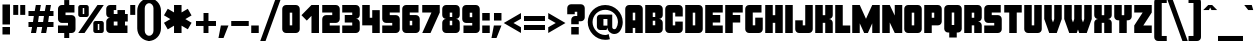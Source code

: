 SplineFontDB: 3.0
FontName: CostaRica
FullName: Costa Rica
FamilyName: CostaRica
Weight: Normal
Copyright: Created by Rafael Ferran i Peralta with FontForge.
UComments: "Made in Catalonia - Fet a Catalunya.+AAoA-Enjoy!"
FontLog: "Originally only upper case C, O, S, T, A, R and I characters for a brochure of a travel to Costa Rica.+AAoA-First font made with Fontographer in the early 90's, only upper case set.+AAoA-Updated in 2012 with FontForge.+AAoA-Completed, version 1.1 in 2015.+AAoA"
Version: 1.3
ItalicAngle: 0
UnderlinePosition: -62
UnderlineWidth: 126
Ascent: 810
Descent: 190
InvalidEm: 0
LayerCount: 2
Layer: 0 0 "Fons" 1
Layer: 1 0 "1r pla" 0
XUID: [1021 761 506334411 9078942]
FSType: 0
OS2Version: 0
OS2_WeightWidthSlopeOnly: 0
OS2_UseTypoMetrics: 1
CreationTime: 1348944363
ModificationTime: 1446289131
PfmFamily: 81
TTFWeight: 900
TTFWidth: 5
LineGap: 70
VLineGap: 0
OS2TypoAscent: 810
OS2TypoAOffset: 0
OS2TypoDescent: -190
OS2TypoDOffset: 0
OS2TypoLinegap: 70
OS2WinAscent: 1200
OS2WinAOffset: 0
OS2WinDescent: 400
OS2WinDOffset: 0
HheadAscent: 810
HheadAOffset: 0
HheadDescent: -190
HheadDOffset: 0
OS2CapHeight: 688
OS2XHeight: 500
OS2FamilyClass: 2319
OS2Vendor: 'PfEd'
Lookup: 4 0 1 "'liga' Lligadures est+AOAA-ndard in Llat+AO0A lookup 0" { "'liga' Lligadures est+AOAA-ndard in Llat+AO0A lookup 0-1"  } ['liga' ('DFLT' <'dflt' > 'latn' <'dflt' > ) ]
Lookup: 258 0 0 "'kern' Interlletratge horitzontal lookup 0" { "'kern' Interlletratge horitzontal lookup 0-1"  } ['kern' ('DFLT' <'dflt' > 'grek' <'dflt' > 'latn' <'dflt' > ) ]
MarkAttachClasses: 1
DEI: 91125
KernClass2: 3 3 "'kern' Interlletratge horitzontal lookup 0-1"
 1 L
 12 questiondown
 16 one question T Y
 37 quotesingle periodcentered quoteright
 0 {} 0 {} 0 {} 0 {} -100 {} -175 {} 0 {} -62 {} -62 {}
LangName: 1033 "" "" "" "" "" "" "" "" "" "" "" "" "" "Copyright (c) 2015, Rafael Ferran i Peralta, rferranp@telefonica.net,+AAoA-with Reserved Font Name CostaRica.+AAoACgAA-This Font Software is licensed under the SIL Open Font License, Version 1.1.+AAoA-This license is copied below, and is also available with a FAQ at:+AAoA-http://scripts.sil.org/OFL+AAoACgAK------------------------------------------------------------+AAoA-SIL OPEN FONT LICENSE Version 1.1 - 26 February 2007+AAoA------------------------------------------------------------+AAoACgAA-PREAMBLE+AAoA-The goals of the Open Font License (OFL) are to stimulate worldwide+AAoA-development of collaborative font projects, to support the font creation+AAoA-efforts of academic and linguistic communities, and to provide a free and+AAoA-open framework in which fonts may be shared and improved in partnership+AAoA-with others.+AAoACgAA-The OFL allows the licensed fonts to be used, studied, modified and+AAoA-redistributed freely as long as they are not sold by themselves. The+AAoA-fonts, including any derivative works, can be bundled, embedded, +AAoA-redistributed and/or sold with any software provided that any reserved+AAoA-names are not used by derivative works. The fonts and derivatives,+AAoA-however, cannot be released under any other type of license. The+AAoA-requirement for fonts to remain under this license does not apply+AAoA-to any document created using the fonts or their derivatives.+AAoACgAA-DEFINITIONS+AAoAIgAA-Font Software+ACIA refers to the set of files released by the Copyright+AAoA-Holder(s) under this license and clearly marked as such. This may+AAoA-include source files, build scripts and documentation.+AAoACgAi-Reserved Font Name+ACIA refers to any names specified as such after the+AAoA-copyright statement(s).+AAoACgAi-Original Version+ACIA refers to the collection of Font Software components as+AAoA-distributed by the Copyright Holder(s).+AAoACgAi-Modified Version+ACIA refers to any derivative made by adding to, deleting,+AAoA-or substituting -- in part or in whole -- any of the components of the+AAoA-Original Version, by changing formats or by porting the Font Software to a+AAoA-new environment.+AAoACgAi-Author+ACIA refers to any designer, engineer, programmer, technical+AAoA-writer or other person who contributed to the Font Software.+AAoACgAA-PERMISSION & CONDITIONS+AAoA-Permission is hereby granted, free of charge, to any person obtaining+AAoA-a copy of the Font Software, to use, study, copy, merge, embed, modify,+AAoA-redistribute, and sell modified and unmodified copies of the Font+AAoA-Software, subject to the following conditions:+AAoACgAA-1) Neither the Font Software nor any of its individual components,+AAoA-in Original or Modified Versions, may be sold by itself.+AAoACgAA-2) Original or Modified Versions of the Font Software may be bundled,+AAoA-redistributed and/or sold with any software, provided that each copy+AAoA-contains the above copyright notice and this license. These can be+AAoA-included either as stand-alone text files, human-readable headers or+AAoA-in the appropriate machine-readable metadata fields within text or+AAoA-binary files as long as those fields can be easily viewed by the user.+AAoACgAA-3) No Modified Version of the Font Software may use the Reserved Font+AAoA-Name(s) unless explicit written permission is granted by the corresponding+AAoA-Copyright Holder. This restriction only applies to the primary font name as+AAoA-presented to the users.+AAoACgAA-4) The name(s) of the Copyright Holder(s) or the Author(s) of the Font+AAoA-Software shall not be used to promote, endorse or advertise any+AAoA-Modified Version, except to acknowledge the contribution(s) of the+AAoA-Copyright Holder(s) and the Author(s) or with their explicit written+AAoA-permission.+AAoACgAA-5) The Font Software, modified or unmodified, in part or in whole,+AAoA-must be distributed entirely under this license, and must not be+AAoA-distributed under any other license. The requirement for fonts to+AAoA-remain under this license does not apply to any document created+AAoA-using the Font Software.+AAoACgAA-TERMINATION+AAoA-This license becomes null and void if any of the above conditions are+AAoA-not met.+AAoACgAA-DISCLAIMER+AAoA-THE FONT SOFTWARE IS PROVIDED +ACIA-AS IS+ACIA, WITHOUT WARRANTY OF ANY KIND,+AAoA-EXPRESS OR IMPLIED, INCLUDING BUT NOT LIMITED TO ANY WARRANTIES OF+AAoA-MERCHANTABILITY, FITNESS FOR A PARTICULAR PURPOSE AND NONINFRINGEMENT+AAoA-OF COPYRIGHT, PATENT, TRADEMARK, OR OTHER RIGHT. IN NO EVENT SHALL THE+AAoA-COPYRIGHT HOLDER BE LIABLE FOR ANY CLAIM, DAMAGES OR OTHER LIABILITY,+AAoA-INCLUDING ANY GENERAL, SPECIAL, INDIRECT, INCIDENTAL, OR CONSEQUENTIAL+AAoA-DAMAGES, WHETHER IN AN ACTION OF CONTRACT, TORT OR OTHERWISE, ARISING+AAoA-FROM, OUT OF THE USE OR INABILITY TO USE THE FONT SOFTWARE OR FROM+AAoA-OTHER DEALINGS IN THE FONT SOFTWARE." "http://scripts.sil.org/OFL"
Encoding: UnicodeBmp
Compacted: 1
UnicodeInterp: none
NameList: Adobe Glyph List
DisplaySize: -72
AntiAlias: 1
FitToEm: 1
WinInfo: 0 17 10
BeginPrivate: 0
EndPrivate
Grid
-1250 -187.5 m 4
 2500 -187.5 l 1028
  Named: "descendents"
-1250 875 m 4
 2500 875 l 1028
  Named: "accents"
-1250 500 m 4
 2500 500 l 1028
  Named: "minusc"
-1250 687.5 m 4
 2500 687.5 l 1028
  Named: "majusc"
EndSplineSet
TeXData: 1 0 0 230686 115343 76895 419430 1048576 76895 783286 444596 497025 792723 393216 433062 380633 303038 157286 324010 404750 52429 2506097 1059062 262144
BeginChars: 65536 420

StartChar: quotesingle
Encoding: 39 39 0
Width: 187
VWidth: 1250
Flags: W
HStem: 441 247<31 156>
VStem: 31 125<441 688>
LayerCount: 2
Fore
SplineSet
31 441 m 1
 31 688 l 1
 156 688 l 1
 156 441 l 1
 31 441 l 1
EndSplineSet
Validated: 1
EndChar

StartChar: parenleft
Encoding: 40 40 1
Width: 331
VWidth: 1250
Flags: W
HStem: -188 126<274.127 344> 750 125<274.127 344>
VStem: 31 188<10.7474 676.413>
LayerCount: 2
Fore
SplineSet
344 875 m 1
 344 750 l 1
 275 750 219 694 219 625 c 2
 219 62 l 2
 219 -7 275 -62 344 -62 c 1
 344 -188 l 1
 172 -188 31 -47 31 125 c 2
 31 562 l 2
 31 734 172 875 344 875 c 1
EndSplineSet
Validated: 1
EndChar

StartChar: parenright
Encoding: 41 41 2
Width: 331
VWidth: 1250
Flags: W
HStem: -188 126<-12 57.5566> 750 125<-12 57.5566>
VStem: 112 188<10.7474 676.413>
LayerCount: 2
Fore
SplineSet
-12 875 m 1
 160 875 300 734 300 562 c 2
 300 125 l 2
 300 -47 160 -188 -12 -188 c 1
 -12 -62 l 1
 57 -62 112 -7 112 62 c 2
 112 625 l 2
 112 694 57 750 -12 750 c 1
 -12 875 l 1
EndSplineSet
Validated: 1
EndChar

StartChar: plus
Encoding: 43 43 3
Width: 600
VWidth: 1250
Flags: W
HStem: 0 21G<238 362> 188 124<50 238 362 550> 480 20G<238 362>
VStem: 238 124<0 188 312 500>
LayerCount: 2
Fore
SplineSet
238 500 m 1
 362 500 l 1
 362 312 l 1
 550 312 l 1
 550 188 l 1
 362 188 l 1
 362 0 l 1
 238 0 l 1
 238 188 l 1
 50 188 l 1
 50 312 l 1
 238 312 l 1
 238 500 l 1
EndSplineSet
Validated: 1
EndChar

StartChar: figuredash
Encoding: 8210 8210 4
AltUni2: 002012.ffffffff.0
Width: 500
VWidth: 1250
Flags: W
HStem: 188 124<31 469>
LayerCount: 2
Fore
SplineSet
31 188 m 1
 31 312 l 1
 469 312 l 5
 469 188 l 5
 31 188 l 1
EndSplineSet
Validated: 1
EndChar

StartChar: onedotenleader
Encoding: 8228 8228 5
AltUni2: 002024.ffffffff.0
Width: 250
VWidth: 1250
Flags: W
HStem: 0 188<31 219>
VStem: 31 188<0 188>
LayerCount: 2
Fore
SplineSet
31 188 m 1
 219 188 l 1
 219 0 l 1
 31 0 l 1
 31 188 l 1
EndSplineSet
Validated: 1
EndChar

StartChar: slash
Encoding: 47 47 6
Width: 531
VWidth: 1250
Flags: W
HStem: -188 21G<6 146.262>
LayerCount: 2
Fore
SplineSet
392 875 m 1
 525 875 l 1
 139 -188 l 1
 6 -188 l 1
 392 875 l 1
EndSplineSet
Validated: 1
EndChar

StartChar: zero
Encoding: 48 48 7
Width: 500
VWidth: 1250
Flags: W
HStem: 0 21G<99.5 400.5> 668 20G<99.5 400.5>
VStem: 31 188<188 500> 281 188<188 500>
LayerCount: 2
Fore
SplineSet
281 188 m 1
 281 500 l 1
 219 500 l 1
 219 188 l 1
 281 188 l 1
469 94 m 2
 469 43 426 0 375 0 c 2
 125 0 l 2
 74 0 31 43 31 94 c 2
 31 594 l 2
 31 645 74 688 125 688 c 2
 375 688 l 2
 426 688 469 645 469 594 c 2
 469 94 l 2
EndSplineSet
Validated: 1
EndChar

StartChar: one
Encoding: 49 49 8
Width: 500
VWidth: 1250
Flags: W
HStem: 0 21G<262 450> 668 20G<242 450>
VStem: 262 188<0 422>
LayerCount: 2
Fore
SplineSet
450 0 m 1
 262 0 l 1
 262 422 l 1
 145 305 l 1
 12 438 l 1
 262 688 l 1
 450 688 l 1
 450 0 l 1
EndSplineSet
Validated: 1
EndChar

StartChar: two
Encoding: 50 50 9
Width: 500
VWidth: 1250
Flags: W
HStem: 0 188<219 469> 500 188<31 281>
VStem: 31 438<0 188 284.587 403.413 500 653.413>
LayerCount: 2
Fore
SplineSet
469 0 m 1
 31 0 l 1
 31 344 l 2
 31 395 74 438 125 438 c 2
 281 438 l 1
 281 500 l 1
 31 500 l 1
 31 688 l 1
 375 688 l 2
 426 688 469 645 469 594 c 2
 469 344 l 2
 469 293 426 250 375 250 c 2
 219 250 l 1
 219 188 l 1
 469 188 l 1
 469 0 l 1
EndSplineSet
Validated: 1
EndChar

StartChar: three
Encoding: 51 51 10
Width: 500
VWidth: 1250
Flags: W
HStem: 0 188<31 281> 250 188<94 281> 500 188<31 281>
VStem: 281 188<188 250 438 500>
CounterMasks: 1 e0
LayerCount: 2
Fore
SplineSet
469 94 m 2
 469 43 426 0 375 0 c 2
 31 0 l 1
 31 188 l 1
 281 188 l 1
 281 250 l 1
 94 250 l 1
 94 438 l 1
 281 438 l 1
 281 500 l 1
 31 500 l 1
 31 688 l 1
 375 688 l 2
 426 688 469 645 469 594 c 2
 469 438 l 2
 469 387 426 344 375 344 c 1
 426 344 469 301 469 250 c 2
 469 94 l 2
EndSplineSet
Validated: 1
EndChar

StartChar: four
Encoding: 52 52 11
Width: 500
VWidth: 1250
Flags: W
HStem: 0 21G<281 469> 668 20G<31 219>
VStem: 31 188<375 688> 281 188<0 188 375 562>
LayerCount: 2
Fore
SplineSet
469 0 m 1
 281 0 l 1
 281 188 l 1
 31 188 l 1
 31 688 l 1
 219 688 l 1
 219 375 l 1
 281 375 l 1
 281 562 l 1
 469 562 l 1
 469 0 l 1
EndSplineSet
Validated: 1
EndChar

StartChar: five
Encoding: 53 53 12
Width: 500
VWidth: 1250
Flags: W
HStem: 0 188<31 281> 500 188<219 469>
VStem: 31 438<34.5872 188 284.587 403.413 500 688>
LayerCount: 2
Fore
SplineSet
469 94 m 2
 469 43 426 0 375 0 c 2
 31 0 l 1
 31 188 l 1
 281 188 l 1
 281 250 l 1
 125 250 l 2
 74 250 31 293 31 344 c 2
 31 688 l 1
 469 688 l 1
 469 500 l 1
 219 500 l 1
 219 438 l 1
 375 438 l 2
 426 438 469 395 469 344 c 2
 469 94 l 2
EndSplineSet
Validated: 1
EndChar

StartChar: six
Encoding: 54 54 13
Width: 500
VWidth: 1250
Flags: W
HStem: 0 21G<99.5 400.5> 500 188<219 438>
VStem: 31 188<188 298 438 500> 281 188<188 298>
LayerCount: 2
Fore
SplineSet
281 188 m 1
 281 298 l 1
 219 298 l 1
 219 188 l 1
 281 188 l 1
469 94 m 2
 469 43 426 0 375 0 c 2
 125 0 l 2
 74 0 31 43 31 94 c 2
 31 594 l 2
 31 645 74 688 125 688 c 2
 438 688 l 1
 438 500 l 1
 219 500 l 1
 219 438 l 1
 375 438 l 2
 426 438 469 395 469 344 c 2
 469 94 l 2
EndSplineSet
Validated: 1
EndChar

StartChar: seven
Encoding: 55 55 14
Width: 500
VWidth: 1250
Flags: W
HStem: 0 21G<31 247.24> 500 188<31 262>
LayerCount: 2
Fore
SplineSet
469 688 m 1
 469 500 l 1
 238 0 l 1
 31 0 l 1
 262 500 l 1
 31 500 l 1
 31 688 l 1
 469 688 l 1
EndSplineSet
Validated: 1
EndChar

StartChar: eight
Encoding: 56 56 15
Width: 500
VWidth: 1250
Flags: W
HStem: 0 21G<99.5 400.5> 298 93<219 281> 668 20G<99.5 400.5>
VStem: 31 188<188 296.383 391.617 500> 281 188<188 296.383 391.617 500>
LayerCount: 2
Fore
SplineSet
281 188 m 1
 281 298 l 1
 219 298 l 1
 219 188 l 1
 281 188 l 1
281 391 m 1
 281 500 l 1
 219 500 l 1
 219 391 l 1
 281 391 l 1
469 94 m 2
 469 43 426 0 375 0 c 2
 125 0 l 2
 74 0 31 43 31 94 c 2
 31 250 l 2
 31 301 74 344 125 344 c 1
 74 344 31 387 31 438 c 2
 31 594 l 2
 31 645 74 688 125 688 c 2
 375 688 l 2
 426 688 469 645 469 594 c 2
 469 438 l 2
 469 387 426 344 375 344 c 1
 426 344 469 301 469 250 c 2
 469 94 l 2
EndSplineSet
Validated: 1
EndChar

StartChar: nine
Encoding: 57 57 16
Width: 500
VWidth: 1250
Flags: W
HStem: 0 188<62 281> 668 20G<99.5 400.5>
VStem: 31 188<391 500> 281 188<188 250 391 500>
LayerCount: 2
Fore
SplineSet
281 391 m 1
 281 500 l 1
 219 500 l 1
 219 391 l 1
 281 391 l 1
469 94 m 2
 469 43 426 0 375 0 c 2
 62 0 l 1
 62 188 l 1
 281 188 l 1
 281 250 l 1
 125 250 l 2
 74 250 31 293 31 344 c 2
 31 594 l 2
 31 645 74 688 125 688 c 2
 375 688 l 2
 426 688 469 645 469 594 c 2
 469 94 l 2
EndSplineSet
Validated: 1
EndChar

StartChar: colon
Encoding: 58 58 17
Width: 250
VWidth: 1250
Flags: W
HStem: 0 188<31 219> 312 188<31 219>
VStem: 31 188<0 188 312 500>
LayerCount: 2
Fore
SplineSet
31 188 m 1
 219 188 l 1
 219 0 l 1
 31 0 l 1
 31 188 l 1
31 500 m 1
 219 500 l 1
 219 312 l 1
 31 312 l 1
 31 500 l 1
EndSplineSet
Validated: 1
EndChar

StartChar: equal
Encoding: 61 61 18
Width: 625
VWidth: 1250
Flags: W
HStem: 81 125<50 575> 294 125<50 575>
LayerCount: 2
Fore
SplineSet
50 294 m 5
 50 419 l 5
 575 419 l 5
 575 294 l 5
 50 294 l 5
50 81 m 5
 50 206 l 5
 575 206 l 5
 575 81 l 5
 50 81 l 5
EndSplineSet
Validated: 1
EndChar

StartChar: A
Encoding: 65 65 19
Width: 500
VWidth: 1250
Flags: W
HStem: 0 21G<31 219 281 469> 668 20G<99.5 400.5>
VStem: 31 188<0 125 312 500> 281 188<0 125 312 500>
LayerCount: 2
Fore
SplineSet
281 312 m 1
 281 500 l 1
 219 500 l 1
 219 312 l 1
 281 312 l 1
469 0 m 1
 281 0 l 1
 281 125 l 1
 219 125 l 1
 219 0 l 1
 31 0 l 1
 31 594 l 2
 31 645 74 688 125 688 c 2
 375 688 l 2
 426 688 469 645 469 594 c 2
 469 0 l 1
EndSplineSet
Validated: 1
EndChar

StartChar: B
Encoding: 66 66 20
Width: 500
VWidth: 1250
Flags: W
HStem: 0 21G<31 400.5> 298 93<219 281> 668 20G<31 400.5>
VStem: 31 188<188 298 391 500> 281 188<188 296.383 391.617 500>
LayerCount: 2
Fore
SplineSet
281 188 m 1
 281 298 l 1
 219 298 l 1
 219 188 l 1
 281 188 l 1
281 391 m 1
 281 500 l 1
 219 500 l 1
 219 391 l 1
 281 391 l 1
469 94 m 2
 469 43 426 0 375 0 c 2
 31 0 l 1
 31 688 l 1
 375 688 l 2
 426 688 469 645 469 594 c 2
 469 438 l 2
 469 387 426 344 375 344 c 1
 426 344 469 301 469 250 c 2
 469 94 l 2
EndSplineSet
Validated: 1
EndChar

StartChar: C
Encoding: 67 67 21
Width: 500
VWidth: 1250
Flags: W
HStem: 0 21G<99.5 400.5> 668 20G<99.5 400.5>
VStem: 31 188<188 500> 281 188<188 281 406 500>
LayerCount: 2
Fore
SplineSet
469 94 m 2
 469 43 426 0 375 0 c 2
 125 0 l 2
 74 0 31 43 31 94 c 2
 31 594 l 2
 31 645 74 688 125 688 c 2
 375 688 l 2
 426 688 469 645 469 594 c 2
 469 406 l 1
 281 406 l 1
 281 500 l 1
 219 500 l 1
 219 188 l 1
 281 188 l 1
 281 281 l 1
 469 281 l 1
 469 94 l 2
EndSplineSet
Validated: 1
EndChar

StartChar: D
Encoding: 68 68 22
Width: 500
VWidth: 1250
Flags: W
HStem: 0 21G<31 400.5> 668 20G<31 400.5>
VStem: 31 188<188 500> 281 188<188 500>
LayerCount: 2
Fore
SplineSet
281 188 m 1
 281 500 l 1
 219 500 l 1
 219 188 l 1
 281 188 l 1
469 94 m 2
 469 43 426 0 375 0 c 2
 31 0 l 1
 31 688 l 1
 375 688 l 2
 426 688 469 645 469 594 c 2
 469 94 l 2
EndSplineSet
Validated: 1
EndChar

StartChar: E
Encoding: 69 69 23
Width: 500
VWidth: 1250
Flags: W
HStem: 0 188<219 469> 250 188<219 406> 500 188<219 469>
VStem: 31 438<0 188 500 688> 31 188<188 250 438 500>
CounterMasks: 1 e0
LayerCount: 2
Fore
SplineSet
469 0 m 1xf0
 31 0 l 1
 31 688 l 1
 469 688 l 1
 469 500 l 1xf0
 219 500 l 1
 219 438 l 1
 406 438 l 1
 406 250 l 1
 219 250 l 1
 219 188 l 1xe8
 469 188 l 1
 469 0 l 1xf0
EndSplineSet
Validated: 1
EndChar

StartChar: F
Encoding: 70 70 24
Width: 500
VWidth: 1250
Flags: W
HStem: 0 21G<31 219> 250 188<219 406> 500 188<219 469>
VStem: 31 188<0 250 438 500>
LayerCount: 2
Fore
SplineSet
469 500 m 1
 219 500 l 1
 219 438 l 1
 406 438 l 1
 406 250 l 1
 219 250 l 1
 219 0 l 1
 31 0 l 1
 31 688 l 1
 469 688 l 1
 469 500 l 1
EndSplineSet
Validated: 1
EndChar

StartChar: G
Encoding: 71 71 25
Width: 500
VWidth: 1250
Flags: W
HStem: 0 21G<99.5 400.5> 500 188<219 438>
VStem: 31 188<188 500> 281 188<188 375>
LayerCount: 2
Fore
SplineSet
469 94 m 2
 469 43 426 0 375 0 c 2
 125 0 l 2
 74 0 31 43 31 94 c 2
 31 594 l 2
 31 645 74 688 125 688 c 2
 438 688 l 1
 438 500 l 1
 219 500 l 1
 219 188 l 1
 281 188 l 1
 281 375 l 1
 469 375 l 1
 469 94 l 2
EndSplineSet
Validated: 1
EndChar

StartChar: H
Encoding: 72 72 26
Width: 500
VWidth: 1250
Flags: W
HStem: 0 21G<31 219 281 469> 668 20G<31 219 281 469>
VStem: 31 188<0 250 438 688> 281 188<0 250 438 688>
LayerCount: 2
Fore
SplineSet
469 0 m 1
 281 0 l 1
 281 250 l 1
 219 250 l 1
 219 0 l 1
 31 0 l 1
 31 688 l 1
 219 688 l 1
 219 438 l 1
 281 438 l 1
 281 688 l 1
 469 688 l 1
 469 0 l 1
EndSplineSet
Validated: 1
EndChar

StartChar: I
Encoding: 73 73 27
Width: 250
VWidth: 1250
Flags: W
HStem: 0 21G<31 219> 668 20G<31 219>
VStem: 31 188<0 688>
LayerCount: 2
Fore
SplineSet
219 0 m 1
 31 0 l 1
 31 688 l 1
 219 688 l 1
 219 0 l 1
EndSplineSet
Validated: 1
EndChar

StartChar: J
Encoding: 74 74 28
Width: 500
VWidth: 1250
Flags: W
HStem: 0 21G<99.5 400.5> 668 20G<281 469>
VStem: 31 188<188 312> 281 188<188 688>
LayerCount: 2
Fore
SplineSet
469 94 m 2
 469 43 426 0 375 0 c 2
 125 0 l 2
 74 0 31 43 31 94 c 2
 31 312 l 1
 219 312 l 1
 219 188 l 1
 281 188 l 1
 281 688 l 1
 469 688 l 1
 469 94 l 2
EndSplineSet
Validated: 1
EndChar

StartChar: K
Encoding: 75 75 29
AltUni2: 00039a.ffffffff.0 00039a.ffffffff.0 00039a.ffffffff.0 00039a.ffffffff.0 00039a.ffffffff.0 00039a.ffffffff.0 00039a.ffffffff.0 00039a.ffffffff.0 00039a.ffffffff.0 00039a.ffffffff.0 00039a.ffffffff.0 00039a.ffffffff.0 00039a.ffffffff.0
Width: 500
VWidth: 1250
Flags: W
HStem: 0 21G<31 219 281 469> 668 20G<31 219 281 469>
VStem: 31 188<0 250 438 688> 281 188<0 250 438 688>
LayerCount: 2
Fore
SplineSet
469 0 m 1
 281 0 l 1
 281 250 l 1
 219 250 l 1
 219 0 l 1
 31 0 l 1
 31 688 l 1
 219 688 l 1
 219 438 l 1
 281 438 l 1
 281 688 l 1
 469 688 l 1
 469 438 l 2
 469 387 426 344 375 344 c 1
 426 344 469 301 469 250 c 2
 469 0 l 1
EndSplineSet
Validated: 1
EndChar

StartChar: L
Encoding: 76 76 30
Width: 437
VWidth: 1250
Flags: W
HStem: 0 188<219 406> 668 20G<31 219>
VStem: 31 188<188 688>
LayerCount: 2
Fore
SplineSet
406 0 m 1
 31 0 l 1
 31 688 l 1
 219 688 l 1
 219 188 l 1
 406 188 l 1
 406 0 l 1
EndSplineSet
Validated: 1
EndChar

StartChar: M
Encoding: 77 77 31
AltUni2: 00039c.ffffffff.0 00039c.ffffffff.0 00039c.ffffffff.0 00039c.ffffffff.0 00039c.ffffffff.0 00039c.ffffffff.0 00039c.ffffffff.0 00039c.ffffffff.0 00039c.ffffffff.0 00039c.ffffffff.0 00039c.ffffffff.0 00039c.ffffffff.0 00039c.ffffffff.0
Width: 750
VWidth: 1250
Flags: W
HStem: 0 21G<31 219 319.756 431.16 531 719> 668 20G<31 228.204 521.796 719>
VStem: 31 188<0 238> 531 188<0 238>
LayerCount: 2
Fore
SplineSet
719 0 m 1
 531 0 l 1
 531 238 l 1
 422 0 l 1
 329 0 l 1
 219 238 l 1
 219 0 l 1
 31 0 l 1
 31 688 l 1
 219 688 l 1
 375 349 l 1
 531 688 l 1
 719 688 l 1
 719 0 l 1
EndSplineSet
Validated: 1
EndChar

StartChar: N
Encoding: 78 78 32
Width: 562
VWidth: 1250
Flags: W
HStem: 0 21G<31 219 334.348 531> 668 20G<31 228.653 344 531>
VStem: 31 188<0 259> 344 187<429 688>
LayerCount: 2
Fore
SplineSet
531 0 m 1
 344 0 l 1
 219 259 l 1
 219 0 l 1
 31 0 l 1
 31 688 l 1
 219 688 l 1
 344 429 l 1
 344 688 l 1
 531 688 l 1
 531 0 l 1
EndSplineSet
Validated: 1
EndChar

StartChar: O
Encoding: 79 79 33
Width: 500
VWidth: 1250
Flags: W
HStem: 0 21G<99.5 400.5> 668 20G<99.5 400.5>
VStem: 31 188<188 500> 281 188<188 500>
LayerCount: 2
Fore
SplineSet
281 188 m 1
 281 500 l 1
 219 500 l 1
 219 188 l 1
 281 188 l 1
469 94 m 2
 469 43 426 0 375 0 c 2
 125 0 l 2
 74 0 31 43 31 94 c 2
 31 594 l 2
 31 645 74 688 125 688 c 2
 375 688 l 2
 426 688 469 645 469 594 c 2
 469 94 l 2
EndSplineSet
Validated: 1
EndChar

StartChar: P
Encoding: 80 80 34
Width: 500
VWidth: 1250
Flags: W
HStem: 0 21G<31 219> 668 20G<31 400.5>
VStem: 31 188<0 188 375 500> 281 188<375 500>
LayerCount: 2
Fore
SplineSet
281 375 m 1
 281 500 l 1
 219 500 l 1
 219 375 l 1
 281 375 l 1
469 281 m 2
 469 230 426 188 375 188 c 2
 219 188 l 1
 219 0 l 1
 31 0 l 1
 31 688 l 1
 375 688 l 2
 426 688 469 645 469 594 c 2
 469 281 l 2
EndSplineSet
Validated: 1
EndChar

StartChar: Q
Encoding: 81 81 35
Width: 500
VWidth: 1250
Flags: W
HStem: 668 20G<99.5 400.5>
VStem: 31 188<188 500> 156 188<-125 0> 281 188<188 500>
LayerCount: 2
Fore
SplineSet
281 188 m 1xd0
 281 500 l 1
 219 500 l 1
 219 188 l 1
 281 188 l 1xd0
469 94 m 2
 469 43 426 0 375 0 c 2
 344 0 l 1
 344 -125 l 1
 156 -125 l 1
 156 0 l 1xa0
 125 0 l 2
 74 0 31 43 31 94 c 2
 31 594 l 2
 31 645 74 688 125 688 c 2
 375 688 l 2
 426 688 469 645 469 594 c 2
 469 94 l 2
EndSplineSet
Validated: 1
EndChar

StartChar: R
Encoding: 82 82 36
Width: 500
VWidth: 1250
Flags: W
HStem: 0 21G<31 219 281 469> 668 20G<31 400.5>
VStem: 31 188<0 188 375 500> 281 188<0 188 375 500>
LayerCount: 2
Fore
SplineSet
281 375 m 1
 281 500 l 1
 219 500 l 1
 219 375 l 1
 281 375 l 1
469 0 m 1
 281 0 l 1
 281 188 l 1
 219 188 l 1
 219 0 l 1
 31 0 l 1
 31 688 l 1
 375 688 l 2
 426 688 469 645 469 594 c 2
 469 375 l 2
 469 324 426 281 375 281 c 1
 426 281 469 239 469 188 c 2
 469 0 l 1
EndSplineSet
Validated: 1
EndChar

StartChar: S
Encoding: 83 83 37
Width: 500
VWidth: 1250
Flags: W
HStem: 0 188<31 281> 500 188<219 444>
LayerCount: 2
Fore
SplineSet
469 94 m 2
 469 43 426 0 375 0 c 2
 31 0 l 1
 31 188 l 1
 281 188 l 1
 281 250 l 1
 125 250 l 2
 74 250 31 293 31 344 c 2
 31 594 l 2
 31 645 74 688 125 688 c 2
 444 688 l 1
 444 500 l 1
 219 500 l 1
 219 438 l 1
 375 438 l 2
 426 438 469 395 469 344 c 2
 469 94 l 2
EndSplineSet
Validated: 1
EndChar

StartChar: T
Encoding: 84 84 38
Width: 500
VWidth: 1250
Flags: W
HStem: 0 21G<156 344> 500 188<31 156 344 469>
VStem: 156 188<0 500>
LayerCount: 2
Fore
SplineSet
469 500 m 1
 344 500 l 1
 344 0 l 1
 156 0 l 1
 156 500 l 1
 31 500 l 1
 31 688 l 1
 469 688 l 1
 469 500 l 1
EndSplineSet
Validated: 1
EndChar

StartChar: U
Encoding: 85 85 39
Width: 500
VWidth: 1250
Flags: W
HStem: 0 21G<99.5 400.5> 668 20G<31 219 281 469>
VStem: 31 188<188 688> 281 188<188 688>
LayerCount: 2
Fore
SplineSet
469 94 m 6
 469 43 426 0 375 0 c 6
 125 0 l 6
 74 0 31 43 31 94 c 6
 31 688 l 5
 219 688 l 5
 219 188 l 5
 281 188 l 5
 281 688 l 5
 469 688 l 5
 469 94 l 6
EndSplineSet
Validated: 1
EndChar

StartChar: V
Encoding: 86 86 40
Width: 500
VWidth: 1250
Flags: W
HStem: 0 21G<148.733 351.267> 668 20G<31 219 281 469>
VStem: 31 188<344 688> 281 188<344 688>
LayerCount: 2
Fore
SplineSet
469 344 m 1
 344 0 l 1
 156 0 l 1
 31 344 l 1
 31 688 l 1
 219 688 l 1
 219 344 l 1
 250 260 l 1
 281 344 l 1
 281 688 l 1
 469 688 l 1
 469 344 l 1
EndSplineSet
Validated: 1
EndChar

StartChar: W
Encoding: 87 87 41
Width: 750
VWidth: 1250
Flags: W
HStem: 0 21G<148.733 351.209 398.791 601.267> 668 20G<31 219 281 469 531 719>
VStem: 31 188<344 688> 281 188<344 688> 531 188<344 688>
CounterMasks: 1 38
LayerCount: 2
Fore
SplineSet
719 344 m 1
 594 0 l 1
 406 0 l 1
 375 86 l 1
 344 0 l 1
 156 0 l 1
 31 344 l 1
 31 688 l 1
 219 688 l 1
 219 344 l 1
 250 260 l 1
 281 344 l 1
 281 688 l 1
 469 688 l 1
 469 344 l 1
 500 260 l 1
 531 344 l 1
 531 688 l 1
 719 688 l 1
 719 344 l 1
EndSplineSet
Validated: 1
EndChar

StartChar: X
Encoding: 88 88 42
Width: 500
VWidth: 1250
Flags: W
HStem: 0 21G<31 219 281 469> 668 20G<31 219 281 469>
VStem: 31 188<0 250 438 688> 281 188<0 250 438 688>
LayerCount: 2
Fore
SplineSet
469 0 m 1
 281 0 l 1
 281 250 l 1
 219 250 l 1
 219 0 l 1
 31 0 l 1
 31 250 l 2
 31 301 74 344 125 344 c 1
 74 344 31 387 31 438 c 2
 31 688 l 5
 219 688 l 1
 219 438 l 1
 281 438 l 1
 281 688 l 1
 469 688 l 1
 469 438 l 2
 469 387 426 344 375 344 c 1
 426 344 469 301 469 250 c 2
 469 0 l 1
EndSplineSet
Validated: 1
EndChar

StartChar: Y
Encoding: 89 89 43
Width: 500
VWidth: 1250
Flags: W
HStem: 0 21G<156 344> 668 20G<31 219 281 469>
VStem: 31 188<438 688> 156 188<0 312> 281 188<438 688>
LayerCount: 2
Fore
SplineSet
469 406 m 2xe8
 469 355 426 312 375 312 c 2
 344 312 l 1
 344 0 l 1
 156 0 l 1
 156 312 l 1xd0
 125 312 l 2
 74 312 31 355 31 406 c 2
 31 688 l 1
 219 688 l 1
 219 438 l 1
 281 438 l 1
 281 688 l 1
 469 688 l 1
 469 406 l 2xe8
EndSplineSet
Validated: 1
EndChar

StartChar: Z
Encoding: 90 90 44
Width: 500
VWidth: 1250
Flags: W
HStem: 0 188<258 469> 500 188<31 242>
VStem: 31 438<0 188 500 688>
LayerCount: 2
Fore
SplineSet
469 0 m 1
 31 0 l 1
 31 188 l 1
 242 500 l 1
 31 500 l 1
 31 688 l 1
 469 688 l 1
 469 500 l 1
 258 188 l 1
 469 188 l 1
 469 0 l 1
EndSplineSet
Validated: 1
EndChar

StartChar: grave
Encoding: 96 96 45
Width: 287
VWidth: 1250
Flags: W
HStem: 562 126<131 219>
VStem: 31 225
LayerCount: 2
Fore
SplineSet
256 562 m 1
 131 562 l 1
 31 688 l 1
 219 688 l 1
 256 562 l 1
EndSplineSet
Validated: 1
EndChar

StartChar: a
Encoding: 97 97 46
Width: 487
VWidth: 1250
Flags: W
HStem: 0 125<206 269> 188 124<206 269> 375 125<50 269>
VStem: 269 187<125 188 312 375>
CounterMasks: 1 e0
LayerCount: 2
Fore
SplineSet
269 125 m 1
 269 188 l 1
 206 188 l 1
 206 125 l 1
 269 125 l 1
456 0 m 1
 112 0 l 2
 61 0 19 43 19 94 c 2
 19 219 l 2
 19 270 61 312 112 312 c 2
 269 312 l 1
 269 375 l 1
 50 375 l 1
 50 500 l 1
 362 500 l 2
 413 500 456 457 456 406 c 2
 456 0 l 1
EndSplineSet
Validated: 1
EndChar

StartChar: b
Encoding: 98 98 47
Width: 500
VWidth: 1250
Flags: W
HStem: 0 125<219 281> 375 125<219 281> 668 20G<31 219>
VStem: 31 188<125 375 500 688> 281 188<125 375>
LayerCount: 2
Fore
SplineSet
281 125 m 1
 281 375 l 1
 219 375 l 1
 219 125 l 1
 281 125 l 1
469 94 m 2
 469 43 426 0 375 0 c 2
 31 0 l 1
 31 688 l 1
 219 688 l 1
 219 500 l 1
 375 500 l 2
 426 500 469 457 469 406 c 2
 469 94 l 2
EndSplineSet
Validated: 1
EndChar

StartChar: c
Encoding: 99 99 48
Width: 437
VWidth: 1250
Flags: W
HStem: 0 125<219 406> 375 125<219 406>
VStem: 31 375<34.5872 125 375 465.413>
LayerCount: 2
Fore
SplineSet
406 125 m 5
 406 0 l 5
 125 0 l 6
 74 0 31 43 31 94 c 6
 31 406 l 6
 31 457 74 500 125 500 c 6
 406 500 l 5
 406 375 l 5
 219 375 l 5
 219 125 l 5
 406 125 l 5
EndSplineSet
Validated: 1
EndChar

StartChar: d
Encoding: 100 100 49
Width: 500
VWidth: 1250
Flags: W
HStem: 0 125<219 281> 375 125<219 281> 668 20G<281 469>
VStem: 31 188<125 375> 281 188<125 375 500 688>
LayerCount: 2
Fore
SplineSet
281 125 m 1
 281 375 l 1
 219 375 l 1
 219 125 l 1
 281 125 l 1
469 0 m 1
 125 0 l 2
 74 0 31 43 31 94 c 2
 31 406 l 2
 31 457 74 500 125 500 c 2
 281 500 l 1
 281 688 l 1
 469 688 l 1
 469 0 l 1
EndSplineSet
Validated: 1
EndChar

StartChar: e
Encoding: 101 101 50
Width: 500
VWidth: 1250
Flags: W
HStem: 0 125<219 438> 188 124<219 281> 375 125<219 281>
VStem: 31 188<125 188 312 375>
CounterMasks: 1 e0
LayerCount: 2
Fore
SplineSet
281 312 m 1
 281 375 l 1
 219 375 l 1
 219 312 l 1
 281 312 l 1
469 281 m 2
 469 230 426 188 375 188 c 2
 219 188 l 1
 219 125 l 1
 438 125 l 1
 438 0 l 1
 125 0 l 2
 74 0 31 43 31 94 c 2
 31 406 l 2
 31 457 74 500 125 500 c 2
 375 500 l 2
 426 500 469 457 469 406 c 2
 469 281 l 2
EndSplineSet
Validated: 1
EndChar

StartChar: f
Encoding: 102 102 51
Width: 462
VWidth: 1250
Flags: W
HStem: 0 21G<94 281> 314 125<31 94 281 406> 562 126<281 431>
VStem: 94 187<0 314 439 562>
LayerCount: 2
Fore
SplineSet
431 562 m 1
 281 562 l 1
 281 439 l 1
 406 439 l 1
 406 314 l 1
 281 314 l 1
 281 0 l 1
 94 0 l 1
 94 314 l 1
 31 314 l 1
 31 439 l 1
 94 439 l 1
 94 594 l 2
 94 645 137 688 188 688 c 2
 431 688 l 1
 431 562 l 1
EndSplineSet
Validated: 1
EndChar

StartChar: g
Encoding: 103 103 52
Width: 500
VWidth: 1250
Flags: W
HStem: -188 126<62 281> 0 125<219 281> 375 125<219 281>
VStem: 31 188<125 375> 281 188<-62 0 125 375>
LayerCount: 2
Fore
SplineSet
281 125 m 1
 281 375 l 1
 219 375 l 1
 219 125 l 1
 281 125 l 1
469 -94 m 2
 469 -145 426 -188 375 -188 c 2
 62 -188 l 5
 62 -62 l 1
 281 -62 l 1
 281 0 l 1
 125 0 l 2
 74 0 31 43 31 94 c 2
 31 406 l 2
 31 457 74 500 125 500 c 2
 469 500 l 1
 469 -94 l 2
EndSplineSet
Validated: 1
EndChar

StartChar: h
Encoding: 104 104 53
Width: 500
VWidth: 1250
Flags: W
HStem: 0 21G<31 219 281 469> 375 125<219 281> 668 20G<31 219>
VStem: 31 188<0 375 500 688> 281 188<0 375>
LayerCount: 2
Fore
SplineSet
469 0 m 1
 281 0 l 1
 281 375 l 1
 219 375 l 1
 219 0 l 1
 31 0 l 1
 31 688 l 1
 219 688 l 1
 219 500 l 1
 375 500 l 2
 426 500 469 457 469 406 c 2
 469 0 l 1
EndSplineSet
Validated: 1
EndChar

StartChar: i
Encoding: 105 105 54
Width: 250
VWidth: 1250
Flags: W
HStem: 0 21G<31 219> 480 20G<31 219> 562 126<31 219>
VStem: 31 188<0 500 562 688>
LayerCount: 2
Fore
SplineSet
219 0 m 5
 31 0 l 5
 31 500 l 5
 219 500 l 5
 219 0 l 5
219 562 m 1
 31 562 l 1
 31 688 l 1
 219 688 l 1
 219 562 l 1
EndSplineSet
Validated: 1
EndChar

StartChar: j
Encoding: 106 106 55
Width: 250
VWidth: 1250
Flags: W
HStem: -188 126<-119 31> 480 20G<31 219> 562 126<31 219>
VStem: 31 188<-62 500 562 688>
LayerCount: 2
Fore
SplineSet
219 -94 m 2
 219 -145 176 -188 125 -188 c 2
 -119 -188 l 1
 -119 -62 l 1
 31 -62 l 1
 31 500 l 1
 219 500 l 1
 219 -94 l 2
219 562 m 1
 31 562 l 1
 31 688 l 1
 219 688 l 1
 219 562 l 1
EndSplineSet
Validated: 1
EndChar

StartChar: k
Encoding: 107 107 56
Width: 500
VWidth: 1250
Flags: W
HStem: 0 21G<31 219 281 469> 219 125<219 281> 480 20G<281 469> 668 20G<31 219>
VStem: 31 188<0 219 344 688> 281 188<0 217.688 345.205 500>
LayerCount: 2
Fore
SplineSet
469 0 m 1
 281 0 l 1
 281 219 l 1
 219 219 l 1
 219 0 l 1
 31 0 l 1
 31 688 l 1
 219 688 l 1
 219 344 l 1
 281 344 l 1
 281 500 l 1
 469 500 l 1
 469 375 l 2
 469 324 426 281 375 281 c 1
 426 281 469 239 469 188 c 2
 469 0 l 1
EndSplineSet
Validated: 1
EndChar

StartChar: l
Encoding: 108 108 57
Width: 250
VWidth: 1250
Flags: W
HStem: 0 21G<31 219> 668 20G<31 219>
VStem: 31 188<0 688>
LayerCount: 2
Fore
SplineSet
219 0 m 1
 31 0 l 1
 31 688 l 1
 219 688 l 1
 219 0 l 1
EndSplineSet
Validated: 1
EndChar

StartChar: m
Encoding: 109 109 58
Width: 750
VWidth: 1250
Flags: W
HStem: 0 21G<31 219 281 469 531 719> 375 125<219 281 469 531>
VStem: 31 188<0 375> 281 188<0 375> 531 188<0 375>
CounterMasks: 1 38
LayerCount: 2
Fore
SplineSet
719 0 m 1
 531 0 l 1
 531 375 l 1
 469 375 l 1
 469 0 l 1
 281 0 l 1
 281 375 l 1
 219 375 l 1
 219 0 l 1
 31 0 l 1
 31 500 l 1
 625 500 l 2
 676 500 719 457 719 406 c 2
 719 0 l 1
EndSplineSet
Validated: 1
EndChar

StartChar: n
Encoding: 110 110 59
Width: 500
VWidth: 1250
Flags: W
HStem: 0 21G<31 219 281 469> 375 125<219 281>
VStem: 31 188<0 375> 281 188<0 375>
LayerCount: 2
Fore
SplineSet
469 406 m 2
 469 0 l 1
 281 0 l 1
 281 375 l 1
 219 375 l 1
 219 0 l 1
 31 0 l 1
 31 500 l 1
 375 500 l 2
 426 500 469 457 469 406 c 2
EndSplineSet
Validated: 1
EndChar

StartChar: o
Encoding: 111 111 60
Width: 500
VWidth: 1250
Flags: W
HStem: 0 125<219 281> 375 125<219 281>
VStem: 31 188<125 375> 281 188<125 375>
LayerCount: 2
Fore
SplineSet
281 125 m 1
 281 375 l 1
 219 375 l 1
 219 125 l 1
 281 125 l 1
469 406 m 2
 469 94 l 2
 469 43 426 0 375 0 c 2
 125 0 l 2
 74 0 31 43 31 94 c 2
 31 406 l 2
 31 457 74 500 125 500 c 2
 375 500 l 2
 426 500 469 457 469 406 c 2
EndSplineSet
Validated: 1
EndChar

StartChar: p
Encoding: 112 112 61
Width: 500
VWidth: 1250
Flags: W
HStem: -188 21G<31 219> 0 125<219 281> 375 125<219 281>
VStem: 31 188<-188 0 125 375> 281 188<125 375>
LayerCount: 2
Fore
SplineSet
281 125 m 1
 281 375 l 1
 219 375 l 1
 219 125 l 1
 281 125 l 1
469 94 m 2
 469 43 426 0 375 0 c 2
 219 0 l 1
 219 -188 l 1
 31 -188 l 1
 31 500 l 1
 375 500 l 2
 426 500 469 457 469 406 c 2
 469 94 l 2
EndSplineSet
Validated: 1
EndChar

StartChar: q
Encoding: 113 113 62
Width: 500
VWidth: 1250
Flags: W
HStem: -188 21G<281 469> 0 125<219 281> 375 125<219 281>
VStem: 31 188<125 375> 281 188<-188 0 125 375>
LayerCount: 2
Fore
SplineSet
281 125 m 1
 281 375 l 1
 219 375 l 1
 219 125 l 1
 281 125 l 1
469 -188 m 1
 281 -188 l 1
 281 0 l 1
 125 0 l 2
 74 0 31 43 31 94 c 2
 31 406 l 2
 31 457 74 500 125 500 c 2
 469 500 l 1
 469 -188 l 1
EndSplineSet
Validated: 1
EndChar

StartChar: r
Encoding: 114 114 63
Width: 418
VWidth: 1250
Flags: W
HStem: 0 21G<31 219> 375 125<219 406>
VStem: 31 188<0 375>
LayerCount: 2
Fore
SplineSet
406 375 m 1
 219 375 l 1
 219 0 l 1
 31 0 l 1
 31 406 l 2
 31 457 74 500 125 500 c 2
 406 500 l 1
 406 375 l 1
EndSplineSet
Validated: 1
EndChar

StartChar: s
Encoding: 115 115 64
Width: 437
VWidth: 1250
Flags: W
HStem: 0 125<31 219> 375 125<219 381>
LayerCount: 2
Fore
SplineSet
406 94 m 2
 406 43 363 0 312 0 c 2
 31 0 l 1
 31 125 l 1
 219 125 l 1
 219 188 l 1
 125 188 l 2
 74 188 31 230 31 281 c 2
 31 406 l 2
 31 457 74 500 125 500 c 2
 381 500 l 1
 381 375 l 1
 219 375 l 1
 219 312 l 1
 312 312 l 2
 363 312 406 270 406 219 c 2
 406 94 l 2
EndSplineSet
Validated: 1
EndChar

StartChar: t
Encoding: 116 116 65
Width: 437
VWidth: 1250
Flags: W
HStem: 0 125<281 406> 375 125<31 94 281 406> 668 20G<94 281>
VStem: 94 187<125 375 500 688>
LayerCount: 2
Fore
SplineSet
406 0 m 1
 188 0 l 2
 137 0 94 43 94 94 c 2
 94 375 l 1
 31 375 l 1
 31 500 l 1
 94 500 l 1
 94 688 l 1
 281 688 l 1
 281 500 l 1
 406 500 l 1
 406 375 l 1
 281 375 l 1
 281 125 l 1
 406 125 l 1
 406 0 l 1
EndSplineSet
Validated: 1
EndChar

StartChar: u
Encoding: 117 117 66
Width: 500
VWidth: 1250
Flags: W
HStem: 0 125<219 281> 480 20G<31 219 281 469>
VStem: 31 188<125 500> 281 188<125 500>
LayerCount: 2
Fore
SplineSet
469 94 m 2
 469 43 426 0 375 0 c 2
 125 0 l 2
 74 0 31 43 31 94 c 2
 31 500 l 1
 219 500 l 1
 219 125 l 1
 281 125 l 1
 281 500 l 1
 469 500 l 1
 469 94 l 2
EndSplineSet
Validated: 1
EndChar

StartChar: v
Encoding: 118 118 67
Width: 500
VWidth: 1250
Flags: W
HStem: 0 21G<146 354> 480 20G<31 219 281 469>
VStem: 31 188<250 500> 281 188<250 500>
LayerCount: 2
Fore
SplineSet
469 250 m 1
 344 0 l 1
 156 0 l 1
 31 250 l 1
 31 500 l 1
 219 500 l 1
 219 250 l 1
 250 188 l 1
 281 250 l 1
 281 500 l 1
 469 500 l 1
 469 250 l 1
EndSplineSet
Validated: 1
EndChar

StartChar: w
Encoding: 119 119 68
Width: 750
VWidth: 1250
Flags: W
HStem: 0 21G<146 354 396 604> 480 20G<31 219 281 469 531 719>
VStem: 31 188<250 500> 281 188<250 500> 531 188<250 500>
CounterMasks: 1 38
LayerCount: 2
Fore
SplineSet
719 250 m 1
 594 0 l 1
 406 0 l 1
 375 62 l 1
 344 0 l 1
 156 0 l 1
 31 250 l 1
 31 500 l 1
 219 500 l 1
 219 250 l 5
 250 188 l 1
 281 250 l 1
 281 500 l 1
 469 500 l 1
 469 250 l 1
 500 188 l 1
 531 250 l 1
 531 500 l 1
 719 500 l 1
 719 250 l 1
EndSplineSet
Validated: 1
EndChar

StartChar: x
Encoding: 120 120 69
Width: 500
VWidth: 1250
Flags: W
HStem: 0 21G<31 219 281 469> 188 124<219 281> 480 20G<31 219 281 469>
VStem: 31 188<0 187.954 312.046 500> 281 188<0 187.954 312.046 500>
LayerCount: 2
Fore
SplineSet
469 0 m 1
 281 0 l 1
 281 188 l 1
 219 188 l 1
 219 0 l 1
 31 0 l 1
 31 156 l 2
 31 207 74 250 125 250 c 1
 74 250 31 293 31 344 c 2
 31 500 l 1
 219 500 l 1
 219 312 l 1
 281 312 l 1
 281 500 l 1
 469 500 l 1
 469 344 l 2
 469 293 426 250 375 250 c 1
 426 250 469 207 469 156 c 2
 469 0 l 1
EndSplineSet
Validated: 1
EndChar

StartChar: y
Encoding: 121 121 70
Width: 500
VWidth: 1250
Flags: W
HStem: -188 126<62 281> 0 125<219 281> 480 20G<31 219 281 469>
VStem: 31 188<125 500> 281 188<-62 0 125 500>
LayerCount: 2
Fore
SplineSet
469 -94 m 2
 469 -145 426 -188 375 -188 c 2
 62 -188 l 1
 62 -62 l 1
 281 -62 l 1
 281 0 l 1
 125 0 l 2
 74 0 31 43 31 94 c 2
 31 500 l 5
 219 500 l 1
 219 125 l 1
 281 125 l 1
 281 500 l 1
 469 500 l 1
 469 -94 l 2
EndSplineSet
Validated: 1
EndChar

StartChar: z
Encoding: 122 122 71
Width: 500
VWidth: 1250
Flags: W
HStem: 0 125<270 469> 375 125<31 230>
LayerCount: 2
Fore
SplineSet
469 0 m 5
 31 0 l 5
 31 125 l 5
 230 375 l 5
 31 375 l 5
 31 500 l 5
 469 500 l 5
 469 375 l 5
 270 125 l 5
 469 125 l 5
 469 0 l 5
EndSplineSet
Validated: 1
EndChar

StartChar: bar
Encoding: 124 124 72
Width: 337
VWidth: 1250
Flags: W
HStem: -188 21G<94 244>
VStem: 94 150<-188 875>
LayerCount: 2
Fore
SplineSet
244 -188 m 1
 94 -188 l 1
 94 875 l 1
 244 875 l 1
 244 -188 l 1
EndSplineSet
Validated: 1
EndChar

StartChar: dieresis
Encoding: 168 168 73
Width: 350
VWidth: 1250
Flags: W
HStem: 562 126<31 156 194 319>
VStem: 31 125<562 688> 194 125<562 688>
LayerCount: 2
Fore
SplineSet
156 562 m 1
 31 562 l 1
 31 688 l 1
 156 688 l 1
 156 562 l 1
319 562 m 1
 194 562 l 1
 194 688 l 1
 319 688 l 1
 319 562 l 1
EndSplineSet
Validated: 1
EndChar

StartChar: ordfeminine
Encoding: 170 170 74
Width: 281
VWidth: 1250
Flags: W
HStem: 344 62<31 250> 438 62<125 156> 531 63<125 156> 625 63<48 156>
VStem: 31 219<344 406 446.016 500 531 586.037> 156 94<500 531 594 625>
LayerCount: 2
Fore
SplineSet
156 500 m 1xf4
 156 531 l 1
 125 531 l 1
 125 500 l 1
 156 500 l 1xf4
250 344 m 1xf8
 31 344 l 1
 31 406 l 1
 250 406 l 1
 250 344 l 1xf8
250 438 m 1xf4
 79 438 l 2
 53 438 31 459 31 485 c 2
 31 548 l 2xf8
 31 573 53 594 79 594 c 2
 156 594 l 1
 156 625 l 1
 48 625 l 1
 48 688 l 1
 204 688 l 2
 229 688 250 666 250 641 c 2
 250 438 l 1xf4
EndSplineSet
Validated: 1
EndChar

StartChar: acute
Encoding: 180 180 75
Width: 287
VWidth: 1250
Flags: W
HStem: 562 126<69 156>
VStem: 31 225
LayerCount: 2
Fore
SplineSet
256 688 m 1
 156 562 l 1
 31 562 l 1
 69 688 l 1
 256 688 l 1
EndSplineSet
Validated: 1
EndChar

StartChar: periodcentered
Encoding: 183 183 76
Width: 250
VWidth: 1250
Flags: W
HStem: 250 188<31 219>
VStem: 31 188<250 438>
LayerCount: 2
Fore
SplineSet
31 438 m 5
 219 438 l 5
 219 250 l 5
 31 250 l 5
 31 438 l 5
EndSplineSet
Validated: 1
EndChar

StartChar: ordmasculine
Encoding: 186 186 77
Width: 281
VWidth: 1250
Flags: W
HStem: 344 62<31 250> 438 62<125 156> 625 63<125 156>
VStem: 31 94<500 625> 156 94<500 625>
LayerCount: 2
Fore
SplineSet
156 500 m 1
 156 625 l 1
 125 625 l 1
 125 500 l 1
 156 500 l 1
250 344 m 1
 31 344 l 1
 31 406 l 1
 250 406 l 1
 250 344 l 1
250 641 m 2
 250 485 l 2
 250 459 229 438 204 438 c 2
 79 438 l 2
 53 438 31 459 31 485 c 2
 31 641 l 2
 31 666 53 688 79 688 c 2
 204 688 l 2
 229 688 250 666 250 641 c 2
EndSplineSet
Validated: 1
EndChar

StartChar: Agrave
Encoding: 192 192 78
Width: 500
VWidth: 1250
Flags: W
HStem: 0 21G<31 219 281 469> 668 20G<99.5 400.5> 750 126<187 275>
VStem: 31 188<0 125 312 500> 87 225 281 188<0 125 312 500>
LayerCount: 2
Fore
Refer: 45 96 N 1 0 0 1 56 188 2
Refer: 19 65 N 1 0 0 1 0 0 3
Validated: 1
EndChar

StartChar: Aacute
Encoding: 193 193 79
Width: 500
VWidth: 1250
Flags: W
HStem: 0 21<31 219 281 469> 668 20<99.5 400.5> 750 126<231 318>
VStem: 31 188<0 125 312 500> 193 225 281 188<0 125 312 500>
LayerCount: 2
Fore
Refer: 75 180 N 1 0 0 1 162 188 2
Refer: 19 65 N 1 0 0 1 0 0 3
Validated: 1
EndChar

StartChar: Adieresis
Encoding: 196 196 80
Width: 500
VWidth: 1250
Flags: W
HStem: 0 21<31 219 281 469> 668 20<99.5 400.5> 750 126<112 237 275 400>
VStem: 31 188<0 125 312 500> 112 125<750 876> 275 125<750 876> 281 188<0 125 312 500>
LayerCount: 2
Fore
Refer: 73 168 S 1 0 0 1 81 188 2
Refer: 19 65 N 1 0 0 1 0 0 3
Validated: 1
EndChar

StartChar: Ccedilla
Encoding: 199 199 81
Width: 487
VWidth: 1250
Flags: W
HStem: 668 20G<93.5 394.5>
VStem: 25 187<188 500> 150 188<-125 0> 275 187<188 281 406 500>
LayerCount: 2
Fore
SplineSet
462 94 m 2xd0
 462 43 420 0 369 0 c 2
 338 0 l 1
 338 -125 l 1
 150 -125 l 1
 150 0 l 1xa0
 119 0 l 2
 68 0 25 43 25 94 c 2
 25 594 l 2
 25 645 68 688 119 688 c 2
 369 688 l 2
 420 688 462 645 462 594 c 2
 462 406 l 1
 275 406 l 1
 275 500 l 1
 212 500 l 1
 212 188 l 1
 275 188 l 1
 275 281 l 1
 462 281 l 1
 462 94 l 2xd0
EndSplineSet
Validated: 1
EndChar

StartChar: Egrave
Encoding: 200 200 82
Width: 500
VWidth: 1250
Flags: W
HStem: 0 188<219 469> 250 188<219 406> 500 188<219 469> 750 126<193 281>
VStem: 31 188<188 250 438 500> 31 438<0 188 500 688> 93 225
LayerCount: 2
Fore
Refer: 45 96 N 1 0 0 1 62 188 2
Refer: 23 69 N 1 0 0 1 0 0 3
Validated: 1
EndChar

StartChar: Eacute
Encoding: 201 201 83
Width: 500
VWidth: 1250
Flags: W
HStem: 0 188<219 469> 250 188<219 406> 500 188<219 469> 750 126<231 318>
VStem: 31 188<188 250 438 500> 31 438<0 188 500 688> 193 225
LayerCount: 2
Fore
Refer: 75 180 N 1 0 0 1 162 188 2
Refer: 23 69 N 1 0 0 1 0 0 3
Validated: 1
EndChar

StartChar: Edieresis
Encoding: 203 203 84
Width: 500
VWidth: 1250
Flags: W
HStem: 0 188<219 469> 250 188<219 406> 500 188<219 469> 750 126<112 237 275 400>
VStem: 31 188<188 250 438 500> 31 438<0 188 500 688> 112 125<750 876> 275 125<750 876>
LayerCount: 2
Fore
Refer: 73 168 N 1 0 0 1 81 188 2
Refer: 23 69 N 1 0 0 1 0 0 3
Validated: 1
EndChar

StartChar: Igrave
Encoding: 204 204 85
Width: 250
VWidth: 1250
Flags: W
HStem: 0 21<31 219> 668 20<31 219> 750 126<93 181>
VStem: -7 225 31 188<0 688>
LayerCount: 2
Fore
Refer: 45 96 S 1 0 0 1 -38 188 2
Refer: 27 73 N 1 0 0 1 0 0 3
Validated: 1
EndChar

StartChar: Iacute
Encoding: 205 205 86
Width: 250
VWidth: 1250
Flags: W
HStem: 0 21<31 219> 668 20<31 219> 750 126<81 168>
VStem: 31 188<0 688> 43 225
LayerCount: 2
Fore
Refer: 75 180 S 1 0 0 1 12 188 2
Refer: 27 73 N 1 0 0 1 0 0 3
Validated: 1
EndChar

StartChar: Icircumflex
Encoding: 206 206 87
Width: 237
VWidth: 1250
Flags: W
HStem: 0 21G<25 212> 668 20G<25 212>
VStem: 25 187<0 688>
LayerCount: 2
Fore
SplineSet
212 0 m 1
 25 0 l 1
 25 688 l 1
 212 688 l 1
 212 0 l 1
EndSplineSet
Validated: 1
EndChar

StartChar: Idieresis
Encoding: 207 207 88
Width: 250
VWidth: 1250
Flags: W
HStem: 0 21<31 219> 668 20<31 219> 750 126<-13 112 150 275>
VStem: -13 125<750 876> 31 188<0 688> 150 125<750 876>
LayerCount: 2
Fore
Refer: 73 168 N 1 0 0 1 -44 188 2
Refer: 27 73 N 1 0 0 1 0 0 3
Validated: 1
EndChar

StartChar: Ntilde
Encoding: 209 209 89
Width: 562
VWidth: 1250
Flags: W
HStem: 0 21<31 219 334.348 531> 668 20<31 228.653 344 531> 750 126<141.587 232 269.375 290.625 328 419.006>
VStem: 31 188<0 259> 344 187<429 688>
LayerCount: 2
Fore
Refer: 144 732 N 1 0 0 1 82 188 2
Refer: 32 78 N 1 0 0 1 0 0 3
Validated: 1
EndChar

StartChar: Ograve
Encoding: 210 210 90
Width: 500
VWidth: 1250
Flags: W
HStem: 0 21<99.5 400.5> 668 20<99.5 400.5> 750 126<193 281>
VStem: 31 188<188 500> 93 225 281 188<188 500>
LayerCount: 2
Fore
Refer: 45 96 N 1 0 0 1 62 188 2
Refer: 33 79 N 1 0 0 1 0 0 3
Validated: 1
EndChar

StartChar: Oacute
Encoding: 211 211 91
Width: 500
VWidth: 1250
Flags: W
HStem: 0 21<99.5 400.5> 668 20<99.5 400.5> 750 126<231 318>
VStem: 31 188<188 500> 193 225 281 188<188 500>
LayerCount: 2
Fore
Refer: 75 180 N 1 0 0 1 162 188 2
Refer: 33 79 N 1 0 0 1 0 0 3
Validated: 1
EndChar

StartChar: Ocircumflex
Encoding: 212 212 92
Width: 500
VWidth: 1250
Flags: W
HStem: 0 21<99.5 400.5> 668 20<99.5 400.5> 750 126<207 225 287 305>
VStem: 31 188<188 500> 281 188<188 500>
LayerCount: 2
Fore
Refer: 143 94 N 1 0 0 1 51 188 2
Refer: 33 79 N 1 0 0 1 0 0 3
Validated: 1
EndChar

StartChar: Otilde
Encoding: 213 213 93
Width: 500
VWidth: 1250
Flags: W
HStem: 0 21<99.5 400.5> 668 20<99.5 400.5> 750 126<111.587 202 239.375 260.625 298 389.006>
VStem: 31 188<188 500> 281 188<188 500>
LayerCount: 2
Fore
Refer: 144 732 N 1 0 0 1 52 188 2
Refer: 33 79 N 1 0 0 1 0 0 3
Validated: 1
EndChar

StartChar: Odieresis
Encoding: 214 214 94
Width: 500
VWidth: 1250
Flags: W
HStem: 0 21<99.5 400.5> 668 20<99.5 400.5> 750 126<112 237 275 400>
VStem: 31 188<188 500> 112 125<750 876> 275 125<750 876> 281 188<188 500>
LayerCount: 2
Fore
Refer: 73 168 N 1 0 0 1 81 188 2
Refer: 33 79 N 1 0 0 1 0 0 3
Validated: 1
EndChar

StartChar: Ugrave
Encoding: 217 217 95
Width: 500
VWidth: 1250
Flags: W
HStem: 0 21<99.5 400.5> 668 20<31 219 281 469> 750 126<193 281>
VStem: 31 188<188 688> 93 225 281 188<188 688>
LayerCount: 2
Fore
Refer: 45 96 N 1 0 0 1 62 188 2
Refer: 39 85 N 1 0 0 1 0 0 3
Validated: 1
EndChar

StartChar: Uacute
Encoding: 218 218 96
Width: 500
VWidth: 1250
Flags: W
HStem: 0 21<99.5 400.5> 668 20<31 219 281 469> 750 126<231 318>
VStem: 31 188<188 688> 193 225 281 188<188 688>
LayerCount: 2
Fore
Refer: 75 180 N 1 0 0 1 162 188 2
Refer: 39 85 N 1 0 0 1 0 0 3
Validated: 1
EndChar

StartChar: Ucircumflex
Encoding: 219 219 97
Width: 500
VWidth: 1250
Flags: W
HStem: 0 21<99.5 400.5> 668 20<31 219 281 469> 750 126<207 225 287 305>
VStem: 31 188<188 688> 281 188<188 688>
LayerCount: 2
Fore
Refer: 143 94 N 1 0 0 1 51 188 2
Refer: 39 85 N 1 0 0 1 0 0 3
Validated: 1
EndChar

StartChar: Udieresis
Encoding: 220 220 98
Width: 500
VWidth: 1250
Flags: W
HStem: 0 21<99.5 400.5> 668 20<31 219 281 469> 750 126<112 237 275 400>
VStem: 31 188<188 688> 112 125<750 876> 275 125<750 876> 281 188<188 688>
LayerCount: 2
Fore
Refer: 73 168 N 1 0 0 1 81 188 2
Refer: 39 85 N 1 0 0 1 0 0 3
Validated: 1
EndChar

StartChar: agrave
Encoding: 224 224 99
Width: 487
VWidth: 1250
Flags: W
HStem: 0 125<206 269> 188 124<206 269> 375 125<50 269> 562 126<175 263>
VStem: 75 225 269 187<125 188 312 375>
LayerCount: 2
Fore
Refer: 45 96 N 1 0 0 1 44 0 2
Refer: 46 97 N 1 0 0 1 0 0 3
Validated: 1
EndChar

StartChar: aacute
Encoding: 225 225 100
Width: 487
VWidth: 1250
Flags: W
HStem: 0 125<206 269> 188 124<206 269> 375 125<50 269> 562 126<213 300>
VStem: 175 225 269 187<125 188 312 375>
LayerCount: 2
Fore
Refer: 75 180 N 1 0 0 1 144 0 2
Refer: 46 97 N 1 0 0 1 0 0 3
Validated: 1
EndChar

StartChar: acircumflex
Encoding: 226 226 101
Width: 487
VWidth: 1250
Flags: W
HStem: 0 125<206 269> 188 124<206 269> 375 125<50 269> 562 126<188 206 268 286>
VStem: 269 187<125 188 312 375>
LayerCount: 2
Fore
Refer: 143 94 N 1 0 0 1 32 0 2
Refer: 46 97 N 1 0 0 1 0 0 3
Validated: 1
EndChar

StartChar: atilde
Encoding: 227 227 102
Width: 487
VWidth: 1250
Flags: W
HStem: 0 125<206 269> 188 124<206 269> 375 125<50 269> 562 126<99.5872 190 227.375 248.625 286 377.006>
VStem: 269 187<125 188 312 375>
LayerCount: 2
Fore
Refer: 144 732 N 1 0 0 1 40 0 2
Refer: 46 97 N 1 0 0 1 0 0 3
Validated: 1
EndChar

StartChar: adieresis
Encoding: 228 228 103
Width: 487
VWidth: 1250
Flags: W
HStem: 0 125<206 269> 188 124<206 269> 375 125<50 269> 562 126<93 218 256 381>
VStem: 93 125<562 688> 256 125<562 688> 269 187<125 188 312 375>
LayerCount: 2
Fore
Refer: 73 168 N 1 0 0 1 62 0 2
Refer: 46 97 N 1 0 0 1 0 0 3
Validated: 1
EndChar

StartChar: aring
Encoding: 229 229 104
Width: 487
VWidth: 1250
Flags: W
HStem: 0 125<206 269> 188 124<206 269> 375 125<50 269> 562 62<208.465 265.535> 687 63<207.262 266.738>
VStem: 143 63<625.808 685.738> 268 63<625.808 685.738> 269 187<125 188 312 375>
LayerCount: 2
Fore
Refer: 138 730 N 1 0 0 1 112 62 2
Refer: 46 97 N 1 0 0 1 0 0 3
Validated: 1
EndChar

StartChar: ccedilla
Encoding: 231 231 105
Width: 425
VWidth: 1250
Flags: W
HStem: 0 125<288 400> 375 125<212 400>
VStem: 25 375<34.5872 125 375 465.413> 25 187<125 375> 162 126<-75 0>
LayerCount: 2
Fore
SplineSet
400 125 m 1xe0
 400 0 l 1xe0
 288 0 l 1
 288 -75 l 1
 162 -75 l 1
 162 0 l 1xc8
 119 0 l 2
 68 0 25 43 25 94 c 2
 25 406 l 2
 25 457 68 500 119 500 c 2
 400 500 l 1
 400 375 l 1xe0
 212 375 l 1
 212 125 l 1xd0
 400 125 l 1xe0
EndSplineSet
Validated: 1
EndChar

StartChar: egrave
Encoding: 232 232 106
Width: 500
VWidth: 1250
Flags: W
HStem: 0 125<219 438> 188 124<219 281> 375 125<219 281> 562 126<193 281>
VStem: 31 188<125 188 312 375> 93 225
LayerCount: 2
Fore
Refer: 45 96 N 1 0 0 1 62 0 2
Refer: 50 101 N 1 0 0 1 0 0 3
Validated: 1
EndChar

StartChar: eacute
Encoding: 233 233 107
Width: 500
VWidth: 1250
Flags: W
HStem: 0 125<219 438> 188 124<219 281> 375 125<219 281> 562 126<231 318>
VStem: 31 188<125 188 312 375> 193 225
LayerCount: 2
Fore
Refer: 75 180 N 1 0 0 1 162 0 2
Refer: 50 101 N 1 0 0 1 0 0 3
Validated: 1
EndChar

StartChar: ecircumflex
Encoding: 234 234 108
Width: 500
VWidth: 1250
Flags: W
HStem: 0 125<219 438> 188 124<219 281> 375 125<219 281> 562 126<207 225 287 305>
VStem: 31 188<125 188 312 375>
LayerCount: 2
Fore
Refer: 143 94 N 1 0 0 1 51 0 2
Refer: 50 101 N 1 0 0 1 0 0 3
Validated: 1
EndChar

StartChar: edieresis
Encoding: 235 235 109
Width: 500
VWidth: 1250
Flags: W
HStem: 0 125<219 438> 188 124<219 281> 375 125<219 281> 562 126<112 237 275 400>
VStem: 31 188<125 188 312 375> 112 125<562 688> 275 125<562 688>
LayerCount: 2
Fore
Refer: 73 168 N 1 0 0 1 81 0 2
Refer: 50 101 N 1 0 0 1 0 0 3
Validated: 1
EndChar

StartChar: igrave
Encoding: 236 236 110
Width: 250
VWidth: 1250
Flags: W
HStem: 0 21<31 219> 480 20<31 219> 562 126<93 181>
VStem: -7 225 31 188<0 500>
LayerCount: 2
Fore
Refer: 45 96 S 1 0 0 1 -38 0 2
Refer: 128 305 N 1 0 0 1 0 0 3
Validated: 1
EndChar

StartChar: iacute
Encoding: 237 237 111
Width: 250
VWidth: 1250
Flags: W
HStem: 0 21<31 219> 480 20<31 219> 562 126<81 168>
VStem: 31 188<0 500> 43 225
LayerCount: 2
Fore
Refer: 75 180 S 1 0 0 1 12 0 2
Refer: 128 305 N 1 0 0 1 0 0 3
Validated: 1
EndChar

StartChar: icircumflex
Encoding: 238 238 112
Width: 250
VWidth: 1250
Flags: W
HStem: 0 21<31 219> 480 20<31 219> 562 126<82 100 162 180>
VStem: 31 188<0 500>
LayerCount: 2
Fore
Refer: 143 94 N 1 0 0 1 -74 0 2
Refer: 128 305 N 1 0 0 1 0 0 3
Validated: 1
EndChar

StartChar: idieresis
Encoding: 239 239 113
Width: 250
VWidth: 1250
Flags: W
HStem: 0 21<31 219> 480 20<31 219> 562 126<-13 112 150 275>
VStem: -13 125<562 688> 31 188<0 500> 150 125<562 688>
LayerCount: 2
Fore
Refer: 73 168 N 1 0 0 1 -44 0 2
Refer: 128 305 N 1 0 0 1 0 0 3
Validated: 1
EndChar

StartChar: ntilde
Encoding: 241 241 114
Width: 500
VWidth: 1250
Flags: W
HStem: 0 21<31 219 281 469> 375 125<219 281> 562 126<111.587 202 239.375 260.625 298 389.006>
VStem: 31 188<0 375> 281 188<0 375>
LayerCount: 2
Fore
Refer: 144 732 N 1 0 0 1 52 0 2
Refer: 59 110 N 1 0 0 1 0 0 3
Validated: 1
EndChar

StartChar: ograve
Encoding: 242 242 115
Width: 500
VWidth: 1250
Flags: W
HStem: 0 125<219 281> 375 125<219 281> 562 126<193 281>
VStem: 31 188<125 375> 93 225 281 188<125 375>
LayerCount: 2
Fore
Refer: 45 96 N 1 0 0 1 62 0 2
Refer: 60 111 N 1 0 0 1 0 0 3
Validated: 1
EndChar

StartChar: oacute
Encoding: 243 243 116
Width: 500
VWidth: 1250
Flags: W
HStem: 0 125<219 281> 375 125<219 281> 562 126<231 318>
VStem: 31 188<125 375> 193 225 281 188<125 375>
LayerCount: 2
Fore
Refer: 75 180 N 1 0 0 1 162 0 2
Refer: 60 111 N 1 0 0 1 0 0 3
Validated: 1
EndChar

StartChar: ocircumflex
Encoding: 244 244 117
Width: 500
VWidth: 1250
Flags: W
HStem: 0 125<219 281> 375 125<219 281> 562 126<207 225 287 305>
VStem: 31 188<125 375> 281 188<125 375>
LayerCount: 2
Fore
Refer: 143 94 N 1 0 0 1 51 0 2
Refer: 60 111 N 1 0 0 1 0 0 3
Validated: 1
EndChar

StartChar: otilde
Encoding: 245 245 118
Width: 500
VWidth: 1250
Flags: W
HStem: 0 125<219 281> 375 125<219 281> 562 126<111.587 202 239.375 260.625 298 389.006>
VStem: 31 188<125 375> 281 188<125 375>
LayerCount: 2
Fore
Refer: 144 732 N 1 0 0 1 52 0 2
Refer: 60 111 N 1 0 0 1 0 0 3
Validated: 1
EndChar

StartChar: odieresis
Encoding: 246 246 119
Width: 500
VWidth: 1250
Flags: W
HStem: 0 125<219 281> 375 125<219 281> 562 126<112 237 275 400>
VStem: 31 188<125 375> 112 125<562 688> 275 125<562 688> 281 188<125 375>
LayerCount: 2
Fore
Refer: 73 168 N 1 0 0 1 81 0 2
Refer: 60 111 N 1 0 0 1 0 0 3
Validated: 1
EndChar

StartChar: ugrave
Encoding: 249 249 120
Width: 500
VWidth: 1250
Flags: W
HStem: 0 125<219 281> 480 20<31 219 281 469> 562 126<193 281>
VStem: 31 188<125 500> 93 225 281 188<125 500>
LayerCount: 2
Fore
Refer: 45 96 N 1 0 0 1 62 0 2
Refer: 66 117 N 1 0 0 1 0 0 3
Validated: 1
EndChar

StartChar: uacute
Encoding: 250 250 121
Width: 500
VWidth: 1250
Flags: W
HStem: 0 125<219 281> 480 20<31 219 281 469> 562 126<231 318>
VStem: 31 188<125 500> 193 225 281 188<125 500>
LayerCount: 2
Fore
Refer: 75 180 N 1 0 0 1 162 0 2
Refer: 66 117 N 1 0 0 1 0 0 3
Validated: 1
EndChar

StartChar: ucircumflex
Encoding: 251 251 122
Width: 500
VWidth: 1250
Flags: W
HStem: 0 125<219 281> 480 20<31 219 281 469> 562 126<207 225 287 305>
VStem: 31 188<125 500> 281 188<125 500>
LayerCount: 2
Fore
Refer: 143 94 N 1 0 0 1 51 0 2
Refer: 66 117 N 1 0 0 1 0 0 3
Validated: 1
EndChar

StartChar: udieresis
Encoding: 252 252 123
Width: 500
VWidth: 1250
Flags: W
HStem: 0 125<219 281> 480 20<31 219 281 469> 562 126<112 237 275 400>
VStem: 31 188<125 500> 112 125<562 688> 275 125<562 688> 281 188<125 500>
LayerCount: 2
Fore
Refer: 73 168 N 1 0 0 1 81 0 2
Refer: 66 117 N 1 0 0 1 0 0 3
Validated: 1
EndChar

StartChar: ydieresis
Encoding: 255 255 124
Width: 500
VWidth: 1250
Flags: W
HStem: -188 126<62 281> 0 125<219 281> 480 20<31 219 281 469> 562 126<112 237 275 400>
VStem: 31 188<125 500> 112 125<562 688> 275 125<562 688> 281 188<-62 0 125 500>
LayerCount: 2
Fore
Refer: 73 168 N 1 0 0 1 81 0 2
Refer: 70 121 N 1 0 0 1 0 0 3
Validated: 1
EndChar

StartChar: endash
Encoding: 8211 8211 125
Width: 687
VWidth: 1250
Flags: W
HStem: 189 125<31 656>
LayerCount: 2
Fore
SplineSet
656 189 m 1
 31 189 l 1
 31 314 l 1
 656 314 l 1
 656 189 l 1
EndSplineSet
Validated: 1
EndChar

StartChar: emdash
Encoding: 8212 8212 126
Width: 1000
VWidth: 1250
Flags: W
HStem: 189 125<31 969>
LayerCount: 2
Fore
SplineSet
969 189 m 1
 31 189 l 1
 31 314 l 1
 969 314 l 1
 969 189 l 1
EndSplineSet
Validated: 1
EndChar

StartChar: ellipsis
Encoding: 8230 8230 127
Width: 712
VWidth: 1250
Flags: W
HStem: 0 188<31 219 269 457 506 694>
VStem: 31 188<0 188> 269 188<0 188> 506 188<0 188>
LayerCount: 2
Fore
Refer: 5 8228 N 1 0 0 1 475 0 2
Refer: 5 8228 N 1 0 0 1 238 0 2
Refer: 5 8228 N 1 0 0 1 0 0 2
Validated: 1
EndChar

StartChar: dotlessi
Encoding: 305 305 128
Width: 250
VWidth: 1250
Flags: W
HStem: 0 21G<31 219> 480 20G<31 219>
VStem: 31 188<0 500>
LayerCount: 2
Fore
SplineSet
219 0 m 1
 31 0 l 1
 31 500 l 1
 219 500 l 1
 219 0 l 1
EndSplineSet
Validated: 1
EndChar

StartChar: uniFB00
Encoding: 64256 64256 129
Width: 825
VWidth: 1250
Flags: W
HStem: 0 21G<94 281 456 644> 314 125<31 94 281 456 644 769> 562 126<281 406 644 794>
VStem: 94 187<0 314 439 562> 456 188<0 314 439 562>
LayerCount: 2
Fore
SplineSet
406 562 m 1
 281 562 l 1
 281 439 l 1
 335 439 402 439 456 439 c 1
 456 594 l 2
 456 645 499 688 550 688 c 2
 794 688 l 1
 794 562 l 1
 644 562 l 1
 644 439 l 1
 769 439 l 1
 769 314 l 1
 644 314 l 1
 644 0 l 1
 456 0 l 1
 456 314 l 1
 281 314 l 1
 281 0 l 1
 94 0 l 1
 94 314 l 1
 31 314 l 1
 31 439 l 1
 94 439 l 1
 94 594 l 2
 94 645 137 688 188 688 c 2
 406 688 l 1
 406 562 l 1
EndSplineSet
Validated: 1
LCarets2: 1 425
Ligature2: "'liga' Lligadures est+AOAA-ndard in Llat+AO0A lookup 0-1" f f
EndChar

StartChar: uniFB01
Encoding: 64257 64257 130
Width: 675
VWidth: 1250
Flags: W
HStem: 0 21G<94 281 456 644> 314 125<31 94 281 406> 480 20G<456 644> 562 126<281 406 456 644>
VStem: 94 187<0 314 439 562> 456 188<0 500 562 688>
LayerCount: 2
Fore
SplineSet
406 562 m 1
 281 562 l 1
 281 439 l 1
 406 439 l 1
 406 314 l 1
 281 314 l 1
 281 0 l 1
 94 0 l 1
 94 314 l 1
 31 314 l 1
 31 439 l 1
 94 439 l 1
 94 594 l 2
 94 645 137 688 188 688 c 2
 406 688 l 1
 406 562 l 1
644 0 m 1
 456 0 l 1
 456 500 l 1
 644 500 l 1
 644 0 l 1
644 562 m 1
 456 562 l 1
 456 688 l 1
 644 688 l 1
 644 562 l 1
EndSplineSet
Validated: 1
LCarets2: 1 432
Ligature2: "'liga' Lligadures est+AOAA-ndard in Llat+AO0A lookup 0-1" f i
EndChar

StartChar: uniFB02
Encoding: 64258 64258 131
Width: 675
VWidth: 1250
Flags: W
HStem: 0 21G<94 281 456 644> 314 125<31 94 281 406> 562 126<281 406>
VStem: 94 187<0 314 439 562> 456 188<0 688>
LayerCount: 2
Fore
SplineSet
406 562 m 1
 281 562 l 1
 281 439 l 1
 406 439 l 1
 406 314 l 1
 281 314 l 1
 281 0 l 1
 94 0 l 1
 94 314 l 1
 31 314 l 1
 31 439 l 1
 94 439 l 1
 94 594 l 2
 94 645 137 688 188 688 c 2
 406 688 l 1
 406 562 l 1
644 0 m 1
 456 0 l 1
 456 688 l 1
 644 688 l 1
 644 0 l 1
EndSplineSet
Validated: 1
LCarets2: 1 432
Ligature2: "'liga' Lligadures est+AOAA-ndard in Llat+AO0A lookup 0-1" f l
EndChar

StartChar: uniFB03
Encoding: 64259 64259 132
Width: 1037
VWidth: 1250
Flags: W
HStem: 0 21G<94 281 456 644 819 1006> 314 125<31 94 281 456 644 769> 480 20G<819 1006> 562 126<281 406 644 769 819 1006>
VStem: 94 187<0 314 439 562> 456 188<0 314 439 562> 819 187<0 500 562 688>
CounterMasks: 1 0e
LayerCount: 2
Fore
SplineSet
1006 0 m 1
 819 0 l 1
 819 500 l 1
 1006 500 l 1
 1006 0 l 1
1006 562 m 1
 819 562 l 1
 819 688 l 1
 1006 688 l 1
 1006 562 l 1
406 562 m 1
 281 562 l 1
 281 439 l 1
 335 439 402 439 456 439 c 1
 456 594 l 2
 456 645 499 688 550 688 c 2
 769 688 l 1
 769 562 l 1
 644 562 l 1
 644 439 l 1
 769 439 l 1
 769 314 l 1
 644 314 l 1
 644 0 l 1
 456 0 l 1
 456 314 l 1
 281 314 l 1
 281 0 l 1
 94 0 l 1
 94 314 l 1
 31 314 l 1
 31 439 l 1
 94 439 l 1
 94 594 l 2
 94 645 137 688 188 688 c 2
 406 688 l 1
 406 562 l 1
EndSplineSet
Validated: 1
LCarets2: 2 432 795
Ligature2: "'liga' Lligadures est+AOAA-ndard in Llat+AO0A lookup 0-1" f f i
EndChar

StartChar: uniFB04
Encoding: 64260 64260 133
Width: 1037
VWidth: 1250
Flags: W
HStem: 0 21G<94 281 456 644 819 1006> 314 125<31 94 281 456 644 769> 562 126<281 406 644 769>
VStem: 94 187<0 314 439 562> 456 188<0 314 439 562> 819 187<0 688>
CounterMasks: 1 1c
LayerCount: 2
Fore
SplineSet
1006 0 m 1
 819 0 l 1
 819 688 l 1
 1006 688 l 1
 1006 0 l 1
406 562 m 1
 281 562 l 1
 281 439 l 1
 335 439 402 439 456 439 c 1
 456 594 l 2
 456 645 499 688 550 688 c 2
 769 688 l 1
 769 562 l 1
 644 562 l 1
 644 439 l 1
 769 439 l 1
 769 314 l 1
 644 314 l 1
 644 0 l 1
 456 0 l 1
 456 314 l 1
 281 314 l 1
 281 0 l 1
 94 0 l 1
 94 314 l 1
 31 314 l 1
 31 439 l 1
 94 439 l 1
 94 594 l 2
 94 645 137 688 188 688 c 2
 406 688 l 1
 406 562 l 1
EndSplineSet
Validated: 1
LCarets2: 2 432 795
Ligature2: "'liga' Lligadures est+AOAA-ndard in Llat+AO0A lookup 0-1" f f l
EndChar

StartChar: comma
Encoding: 44 44 134
Width: 300
VWidth: 1250
Flags: W
HStem: -125 313<72 138>
VStem: 12 250
LayerCount: 2
Fore
SplineSet
72 188 m 1
 262 188 l 1
 138 -125 l 1
 12 -125 l 1
 72 188 l 1
EndSplineSet
Validated: 1
EndChar

StartChar: space
Encoding: 32 32 135
Width: 262
VWidth: 0
Flags: W
LayerCount: 2
Fore
Validated: 1
EndChar

StartChar: semicolon
Encoding: 59 59 136
Width: 300
VWidth: 1250
Flags: W
HStem: 312 188<75 262>
VStem: 75 187<170.331 188 312 500>
LayerCount: 2
Fore
SplineSet
72 188 m 1
 262 188 l 1
 138 -125 l 1
 12 -125 l 1
 72 188 l 1
75 500 m 1
 262 500 l 1
 262 312 l 1
 75 312 l 1
 75 500 l 1
EndSplineSet
Validated: 1
EndChar

StartChar: underscore
Encoding: 95 95 137
Width: 625
VWidth: 1250
Flags: W
HStem: -188 126<0 625>
LayerCount: 2
Fore
SplineSet
625 -188 m 1
 0 -188 l 1
 0 -62 l 5
 625 -62 l 1
 625 -188 l 1
EndSplineSet
Validated: 1
EndChar

StartChar: ring
Encoding: 730 730 138
Width: 250
VWidth: 1250
Flags: W
HStem: 500 62<96.4645 153.535> 625 63<95.2619 154.738>
VStem: 31 63<563.808 623.738> 156 63<563.808 623.738>
LayerCount: 2
Fore
SplineSet
125 688 m 4
 176 688 219 645 219 594 c 4
 219 543 176 500 125 500 c 4
 74 500 31 543 31 594 c 4
 31 645 74 688 125 688 c 4
125 625 m 0
 107 625 94 612 94 594 c 0
 94 576 107 562 125 562 c 0
 143 562 156 576 156 594 c 0
 156 612 143 625 125 625 c 0
EndSplineSet
Validated: 1
EndChar

StartChar: Aring
Encoding: 197 197 139
Width: 500
VWidth: 0
Flags: W
HStem: 0 21<31 219 281 469> 668 20<99.5 400.5> 731 62<221.465 278.535> 856 63<220.262 279.738>
VStem: 31 188<0 125 312 500> 156 63<794.808 854.738> 281 63<794.808 854.738> 281 188<0 125 312 500>
LayerCount: 2
Fore
Refer: 138 730 N 1 0 0 1 125 231 2
Refer: 19 65 N 1 0 0 1 0 0 3
Validated: 1
EndChar

StartChar: asterisk
Encoding: 42 42 140
Width: 790
VWidth: 0
Flags: W
HStem: 0 21G<301 489> 668 20G<301 489>
VStem: 301 188<0 180 506 688>
LayerCount: 2
Fore
SplineSet
50 435 m 1
 144 596 l 1
 301 506 l 1
 301 688 l 1
 489 688 l 1
 489 505 l 1
 645 595 l 1
 739 432 l 1
 584 342 l 1
 740 252 l 1
 646 91 l 1
 489 181 l 1
 489 0 l 1
 301 0 l 1
 301 180 l 1
 144 89 l 1
 50 251 l 1
 209 342 l 1
 50 435 l 1
EndSplineSet
Validated: 1
EndChar

StartChar: multiply
Encoding: 215 215 141
Width: 542
VWidth: 1250
Flags: W
LayerCount: 2
Fore
SplineSet
50 382 m 1
 139 471 l 1
 271 339 l 1
 404 471 l 1
 492 382 l 1
 359 250 l 1
 492 118 l 1
 404 29 l 1
 271 161 l 1
 139 29 l 1
 50 118 l 1
 182 250 l 1
 50 382 l 1
EndSplineSet
Validated: 1
EndChar

StartChar: divide
Encoding: 247 247 142
Width: 700
VWidth: 1250
Flags: W
HStem: 0 125<288 412> 188 124<50 650> 375 125<288 412>
VStem: 288 124<0 125 375 500>
CounterMasks: 1 e0
LayerCount: 2
Fore
SplineSet
50 188 m 5
 50 312 l 5
 650 312 l 5
 650 188 l 5
 50 188 l 5
288 375 m 1
 288 500 l 1
 412 500 l 1
 412 375 l 1
 288 375 l 1
288 0 m 1
 288 125 l 1
 412 125 l 1
 412 0 l 1
 288 0 l 1
EndSplineSet
Validated: 1
EndChar

StartChar: asciicircum
Encoding: 94 94 143
Width: 410
VWidth: 1250
Flags: W
HStem: 562 126<156 174 236 254>
LayerCount: 2
Fore
SplineSet
31 562 m 1
 156 688 l 1
 254 688 l 1
 379 562 l 1
 236 562 l 1
 205 625 l 1
 174 562 l 1
 31 562 l 1
EndSplineSet
Validated: 1
EndChar

StartChar: tilde
Encoding: 732 732 144
Width: 396
VWidth: 1250
Flags: W
HStem: 562 126<59.5872 150 187.375 208.625 246 337.006>
LayerCount: 2
Fore
SplineSet
371 688 m 1
 371 656 l 2
 371 605 329 562 278 562 c 0
 269 562 263 563 254 565 c 2
 150 594 l 1
 150 562 l 1
 25 562 l 1
 25 594 l 2
 25 645 68 688 119 688 c 0
 128 688 133 687 142 685 c 2
 246 656 l 1
 246 688 l 1
 371 688 l 1
EndSplineSet
Validated: 1
EndChar

StartChar: Acircumflex
Encoding: 194 194 145
Width: 500
VWidth: 0
Flags: W
HStem: 0 21<31 219 281 469> 668 20<99.5 400.5> 750 126<207 225 287 305>
VStem: 31 188<0 125 312 500> 281 188<0 125 312 500>
LayerCount: 2
Fore
Refer: 143 94 N 1 0 0 1 51 188 2
Refer: 19 65 N 1 0 0 1 0 0 3
Validated: 1
EndChar

StartChar: Atilde
Encoding: 195 195 146
Width: 500
VWidth: 0
Flags: W
HStem: 0 21<31 219 281 469> 668 20<99.5 400.5> 750 126<111.587 202 239.375 260.625 298 389.006>
VStem: 31 188<0 125 312 500> 281 188<0 125 312 500>
LayerCount: 2
Fore
Refer: 144 732 N 1 0 0 1 52 188 2
Refer: 19 65 N 1 0 0 1 0 0 3
Validated: 1
EndChar

StartChar: Ecircumflex
Encoding: 202 202 147
Width: 500
VWidth: 0
Flags: W
HStem: 0 188<219 469> 250 188<219 406> 500 188<219 469> 750 126<207 225 287 305>
VStem: 31 188<188 250 438 500> 31 438<0 188 500 688>
LayerCount: 2
Fore
Refer: 143 94 N 1 0 0 1 51 188 2
Refer: 23 69 N 1 0 0 1 0 0 3
Validated: 1
EndChar

StartChar: Yacute
Encoding: 221 221 148
Width: 500
VWidth: 0
Flags: W
HStem: 0 21<156 344> 668 20<31 219 281 469> 750 126<231 318>
VStem: 31 188<438 688> 156 188<0 312> 193 225 281 188<438 688>
LayerCount: 2
Fore
Refer: 75 180 N 1 0 0 1 162 188 2
Refer: 43 89 N 1 0 0 1 0 0 3
Validated: 1
EndChar

StartChar: yacute
Encoding: 253 253 149
Width: 500
VWidth: 0
Flags: W
HStem: -188 126<62 281> 0 125<219 281> 480 20<31 219 281 469> 562 126<231 318>
VStem: 31 188<125 500> 193 225 281 188<-62 0 125 500>
LayerCount: 2
Fore
Refer: 75 180 N 1 0 0 1 162 0 2
Refer: 70 121 N 1 0 0 1 0 0 3
Validated: 1
EndChar

StartChar: guillemotleft
Encoding: 171 171 150
Width: 525
VWidth: 1250
Flags: W
LayerCount: 2
Fore
SplineSet
186 250 m 1
 281 62 l 1
 156 62 l 1
 31 250 l 1
 156 438 l 1
 281 438 l 1
 186 250 l 1
399 250 m 1
 494 62 l 1
 369 62 l 1
 244 250 l 1
 369 438 l 1
 494 438 l 1
 399 250 l 1
EndSplineSet
Validated: 1
EndChar

StartChar: guillemotright
Encoding: 187 187 151
Width: 525
VWidth: 1250
Flags: W
LayerCount: 2
Fore
SplineSet
339 250 m 1
 244 438 l 1
 369 438 l 1
 494 250 l 1
 369 62 l 1
 244 62 l 1
 339 250 l 1
126 250 m 1
 31 438 l 1
 156 438 l 1
 281 250 l 1
 156 62 l 1
 31 62 l 1
 126 250 l 1
EndSplineSet
Validated: 1
EndChar

StartChar: quoteright
Encoding: 8217 8217 152
Width: 300
VWidth: 1250
Flags: W
HStem: 438 250<88 150>
VStem: 25 250
LayerCount: 2
Fore
SplineSet
88 688 m 1
 275 688 l 1
 150 438 l 1
 25 438 l 1
 88 688 l 1
EndSplineSet
Validated: 1
EndChar

StartChar: quoteleft
Encoding: 8216 8216 153
Width: 300
VWidth: 1250
Flags: W
HStem: 438 250<150 212>
VStem: 25 250
LayerCount: 2
Fore
SplineSet
212 688 m 1
 275 438 l 1
 150 438 l 1
 25 688 l 1
 212 688 l 1
EndSplineSet
Validated: 1
EndChar

StartChar: quotedblright
Encoding: 8221 8221 154
Width: 512
VWidth: 1250
Flags: W
HStem: 438 250<88 150 300 362>
LayerCount: 2
Fore
SplineSet
300 688 m 1
 488 688 l 1
 362 438 l 1
 238 438 l 1
 300 688 l 1
88 688 m 1
 275 688 l 1
 150 438 l 1
 25 438 l 1
 88 688 l 1
EndSplineSet
Validated: 1
EndChar

StartChar: quotedblleft
Encoding: 8220 8220 155
Width: 512
VWidth: 1250
Flags: W
HStem: 438 250<176 238 388 451>
LayerCount: 2
Fore
SplineSet
212 688 m 1
 275 438 l 1
 150 438 l 1
 25 688 l 1
 212 688 l 1
425 688 m 1
 488 438 l 1
 362 438 l 1
 238 688 l 1
 425 688 l 1
EndSplineSet
Validated: 1
EndChar

StartChar: twodotenleader
Encoding: 8229 8229 156
Width: 475
VWidth: 0
Flags: W
HStem: 0 188<31 219 269 457>
VStem: 31 188<0 188> 269 188<0 188>
LayerCount: 2
Fore
Refer: 5 8228 N 1 0 0 1 238 0 2
Refer: 5 8228 N 1 0 0 1 0 0 2
Validated: 1
EndChar

StartChar: uni2011
Encoding: 8209 8209 157
Width: 500
VWidth: 1250
Flags: W
HStem: 188 124<31 469>
LayerCount: 2
Fore
SplineSet
31 188 m 1
 31 312 l 1
 469 312 l 5
 469 188 l 5
 31 188 l 1
EndSplineSet
Validated: 1
EndChar

StartChar: afii00208
Encoding: 8213 8213 158
Width: 1000
VWidth: 1250
Flags: W
HStem: 189 125<31 969>
LayerCount: 2
Fore
SplineSet
969 189 m 1
 31 189 l 1
 31 314 l 1
 969 314 l 1
 969 189 l 1
EndSplineSet
Validated: 1
EndChar

StartChar: uni2010
Encoding: 8208 8208 159
Width: 500
VWidth: 1250
Flags: W
HStem: 188 124<31 469>
LayerCount: 2
Fore
SplineSet
31 188 m 1
 31 312 l 1
 469 312 l 5
 469 188 l 5
 31 188 l 1
EndSplineSet
Validated: 1
EndChar

StartChar: bullet
Encoding: 8226 8226 160
Width: 450
VWidth: 1250
Flags: W
HStem: 156 375<38 412>
VStem: 38 374<156 531>
LayerCount: 2
Fore
SplineSet
38 531 m 5
 412 531 l 5
 412 156 l 5
 38 156 l 5
 38 531 l 5
EndSplineSet
Validated: 1
EndChar

StartChar: quotedbl
Encoding: 34 34 161
Width: 362
VWidth: 1250
Flags: W
HStem: 441 247<31 156 206 331>
VStem: 31 125<441 688> 206 125<441 688>
LayerCount: 2
Fore
SplineSet
206 441 m 1
 206 688 l 1
 331 688 l 1
 331 441 l 1
 206 441 l 1
31 441 m 1
 31 688 l 1
 156 688 l 1
 156 441 l 1
 31 441 l 1
EndSplineSet
Validated: 1
EndChar

StartChar: AE
Encoding: 198 198 162
Width: 487
VWidth: 1250
Flags: W
HStem: 0 188<462 712> 250 188<462 650> 500 188<212 275 462 712>
VStem: 25 187<0 125 312 500>
CounterMasks: 1 e0
LayerCount: 2
Fore
SplineSet
119 688 m 2
 119 688 566 688 712 688 c 1
 712 500 l 1
 462 500 l 1
 462 438 l 1
 650 438 l 1
 650 250 l 1
 462 250 l 1
 462 188 l 1
 712 188 l 1
 712 0 l 5
 275 0 l 1
 275 125 l 1
 212 125 l 1
 212 0 l 1
 25 0 l 1
 25 594 l 2
 25 645 68 688 119 688 c 2
275 312 m 1
 275 500 l 1
 212 500 l 1
 212 312 l 1
 275 312 l 1
EndSplineSet
Validated: 1
EndChar

StartChar: ae
Encoding: 230 230 163
Width: 737
VWidth: 1250
Flags: W
HStem: 0 125<206 269 456 675> 188 124<206 269 456 519> 375 125<50 269 456 519>
VStem: 269 187<125 188 312 375>
CounterMasks: 1 e0
LayerCount: 2
Fore
SplineSet
112 0 m 6
 61 0 19 43 19 94 c 2
 19 219 l 2
 19 270 61 312 112 312 c 2
 269 312 l 1
 269 375 l 1
 50 375 l 1
 50 500 l 1
 300 500 l 2
 324 500 346 491 362 476 c 1
 378 491 401 500 425 500 c 2
 612 500 l 2
 663 500 706 457 706 406 c 2
 706 281 l 2
 706 230 663 188 612 188 c 2
 456 188 l 1
 456 125 l 1
 675 125 l 1
 675 0 l 1
 112 0 l 6
269 125 m 1
 269 188 l 1
 206 188 l 1
 206 125 l 1
 269 125 l 1
519 312 m 1
 519 375 l 1
 456 375 l 1
 456 312 l 1
 519 312 l 1
EndSplineSet
Validated: 1
EndChar

StartChar: Oslash
Encoding: 216 216 164
Width: 487
VWidth: 1250
Flags: W
HStem: -188 21G<19 89.3404>
VStem: 25 187<332 500> 275 187<188 355>
LayerCount: 2
Fore
SplineSet
405 875 m 1
 469 875 l 1
 398 682 l 1
 436 670 462 635 462 594 c 2
 462 94 l 2
 462 43 420 0 369 0 c 2
 151 0 l 1
 82 -188 l 1
 19 -188 l 1
 90 5 l 1
 52 17 25 53 25 94 c 2
 25 594 l 2
 25 645 68 688 119 688 c 2
 336 688 l 1
 405 875 l 1
212 188 m 1
 275 188 l 1
 275 355 l 1
 212 188 l 1
212 332 m 1
 275 500 l 1
 212 500 l 1
 212 332 l 1
EndSplineSet
Validated: 1
EndChar

StartChar: Cacute
Encoding: 262 262 165
Width: 500
VWidth: 0
Flags: W
HStem: 0 21<99.5 400.5> 668 20<99.5 400.5> 750 126<231 318>
VStem: 31 188<188 500> 193 225 281 188<188 281 406 500>
LayerCount: 2
Fore
Refer: 75 180 N 1 0 0 1 162 188 2
Refer: 21 67 N 1 0 0 1 0 0 3
Validated: 1
EndChar

StartChar: cacute
Encoding: 263 263 166
Width: 437
VWidth: 0
Flags: W
HStem: 0 125<219 406> 375 125<219 406> 562 126<200 287>
VStem: 31 375<34.5872 125 375 465.413> 162 225
LayerCount: 2
Fore
Refer: 75 180 N 1 0 0 1 131 0 2
Refer: 48 99 N 1 0 0 1 0 0 3
Validated: 1
EndChar

StartChar: Ccircumflex
Encoding: 264 264 167
Width: 500
VWidth: 0
Flags: W
HStem: 0 21<99.5 400.5> 668 20<99.5 400.5> 750 126<207 225 287 305>
VStem: 31 188<188 500> 281 188<188 281 406 500>
LayerCount: 2
Fore
Refer: 143 94 N 1 0 0 1 51 188 2
Refer: 21 67 N 1 0 0 1 0 0 3
Validated: 1
EndChar

StartChar: ccircumflex
Encoding: 265 265 168
Width: 437
VWidth: 0
Flags: W
HStem: 0 125<219 406> 375 125<219 406> 562 126<176 194 256 274>
VStem: 31 375<34.5872 125 375 465.413>
LayerCount: 2
Fore
Refer: 143 94 N 1 0 0 1 20 0 2
Refer: 48 99 N 1 0 0 1 0 0 3
Validated: 1
EndChar

StartChar: dollar
Encoding: 36 36 169
Width: 537
VWidth: 1250
Flags: W
HStem: 0 188<50 206> 500 188<331 462>
VStem: 206 125<-125 0 688 812>
LayerCount: 2
Fore
SplineSet
488 94 m 6
 488 43 445 0 394 0 c 6
 331 0 l 5
 331 -125 l 5
 206 -125 l 5
 206 0 l 5
 50 0 l 5
 50 188 l 5
 300 188 l 5
 300 250 l 5
 144 250 l 6
 93 250 50 293 50 344 c 6
 50 594 l 6
 50 645 93 688 144 688 c 6
 206 688 l 5
 206 812 l 5
 331 812 l 5
 331 688 l 5
 462 688 l 5
 462 500 l 5
 238 500 l 5
 238 438 l 5
 394 438 l 6
 445 438 488 395 488 344 c 6
 488 94 l 6
EndSplineSet
Validated: 1
EndChar

StartChar: degree
Encoding: 176 176 170
Width: 250
VWidth: 1250
Flags: W
HStem: 500 62<96.4645 153.535> 625 63<95.2619 154.738>
VStem: 31 63<563.808 623.738> 156 63<563.808 623.738>
LayerCount: 2
Fore
SplineSet
125 688 m 0
 176 688 219 645 219 594 c 0
 219 543 176 500 125 500 c 0
 74 500 31 543 31 594 c 0
 31 645 74 688 125 688 c 0
125 625 m 0
 107 625 94 612 94 594 c 0
 94 576 107 562 125 562 c 0
 143 562 156 576 156 594 c 0
 156 612 143 625 125 625 c 0
EndSplineSet
Validated: 1
EndChar

StartChar: paragraph
Encoding: 182 182 171
Width: 750
VWidth: 1250
Flags: W
HStem: -188 21G<281 469 531 719> 500 188<219 281 469 531>
VStem: 31 188<375 500> 281 188<-188 188 375 500> 531 188<-188 500>
CounterMasks: 1 38
LayerCount: 2
Fore
SplineSet
31 281 m 6
 31 594 l 6
 31 645 74 688 125 688 c 6
 719 688 l 5
 719 -188 l 5
 531 -188 l 5
 531 500 l 5
 469 500 l 5
 469 -188 l 5
 281 -188 l 5
 281 188 l 5
 125 188 l 6
 74 188 31 230 31 281 c 6
219 375 m 5
 281 375 l 5
 281 500 l 5
 219 500 l 5
 219 375 l 5
EndSplineSet
Validated: 1
EndChar

StartChar: uni00B5
Encoding: 181 181 172
Width: 500
VWidth: 1250
Flags: W
HStem: -188 21G<31 219> 0 125<219 281> 480 20G<31 219 281 469>
VStem: 31 188<-188 0 125 500> 281 188<125 500>
LayerCount: 2
Fore
SplineSet
469 500 m 1
 469 94 l 2
 469 43 426 0 375 0 c 2
 219 0 l 1
 219 -188 l 1
 31 -188 l 1
 31 500 l 1
 219 500 l 1
 219 125 l 1
 281 125 l 1
 281 500 l 1
 469 500 l 1
EndSplineSet
Validated: 1
EndChar

StartChar: uni00A0
Encoding: 160 160 173
Width: 275
VWidth: 0
Flags: W
LayerCount: 2
Fore
Validated: 1
EndChar

StartChar: backslash
Encoding: 92 92 174
Width: 568
VWidth: 1250
Flags: W
HStem: -188 21G<403.738 544>
LayerCount: 2
Fore
SplineSet
158 875 m 5
 544 -188 l 5
 411 -188 l 5
 25 875 l 5
 158 875 l 5
EndSplineSet
Validated: 1
EndChar

StartChar: percent
Encoding: 37 37 175
Width: 701
VWidth: 1250
Flags: W
HStem: 0 75<520 558> 225 75<520 558> 388 74<144 181> 612 76<144 181>
VStem: 31 113<462 612> 181 113<462 612> 408 112<75 225> 558 112<75 225>
LayerCount: 2
Fore
SplineSet
558 75 m 1
 558 225 l 1
 520 225 l 1
 520 75 l 1
 558 75 l 1
670 244 m 2
 670 56 l 2
 670 25 645 0 614 0 c 2
 464 0 l 2
 433 0 408 25 408 56 c 2
 408 244 l 2
 408 275 433 300 464 300 c 2
 614 300 l 2
 645 300 670 275 670 244 c 2
181 462 m 1
 181 612 l 1
 144 612 l 1
 144 462 l 1
 181 462 l 1
294 631 m 2
 294 444 l 2
 294 413 269 388 238 388 c 2
 88 388 l 2
 57 388 31 413 31 444 c 2
 31 631 l 2
 31 662 57 688 88 688 c 2
 238 688 l 2
 269 688 294 662 294 631 c 2
512 688 m 5
 670 688 l 5
 189 0 l 5
 31 0 l 5
 512 688 l 5
EndSplineSet
Validated: 1
EndChar

StartChar: exclam
Encoding: 33 33 176
Width: 312
VWidth: 1250
Flags: W
HStem: -31 187<62 250>
VStem: 62 188<-31 156 219 719>
LayerCount: 2
Fore
SplineSet
62 156 m 5
 250 156 l 5
 250 -31 l 5
 62 -31 l 5
 62 156 l 5
250 219 m 5
 62 219 l 5
 62 719 l 5
 250 719 l 5
 250 219 l 5
EndSplineSet
Validated: 1
EndChar

StartChar: period
Encoding: 46 46 177
Width: 250
VWidth: 1250
Flags: W
HStem: 0 188<31 219>
VStem: 31 188<0 188>
LayerCount: 2
Fore
SplineSet
31 188 m 1
 219 188 l 1
 219 0 l 1
 31 0 l 1
 31 188 l 1
EndSplineSet
Validated: 1
EndChar

StartChar: exclamdown
Encoding: 161 161 178
Width: 312
VWidth: 1250
Flags: W
HStem: 531 188<62 250>
VStem: 62 188<-31 469 531 719>
LayerCount: 2
Fore
SplineSet
62 531 m 1
 62 719 l 1
 250 719 l 1
 250 531 l 1
 62 531 l 1
250 469 m 1
 250 -31 l 1
 62 -31 l 1
 62 469 l 1
 250 469 l 1
EndSplineSet
Validated: 1
EndChar

StartChar: numbersign
Encoding: 35 35 179
Width: 750
VWidth: 1250
Flags: W
HStem: 0 21G<125 254.59 378 507.462> 156 125<62 152 301 405 554 688> 406 125<62 196 345 449 598 688> 668 20G<242.561 372 495.433 625>
LayerCount: 2
Fore
SplineSet
62 156 m 1
 62 281 l 1
 175 281 l 1
 196 406 l 1
 62 406 l 1
 62 531 l 1
 219 531 l 1
 246 688 l 1
 372 688 l 1
 345 531 l 1
 471 531 l 1
 499 688 l 1
 625 688 l 1
 598 531 l 1
 688 531 l 1
 688 406 l 1
 575 406 l 1
 554 281 l 1
 688 281 l 1
 688 156 l 1
 531 156 l 1
 504 0 l 1
 378 0 l 1
 405 156 l 1
 279 156 l 1
 251 0 l 1
 125 0 l 1
 152 156 l 1
 62 156 l 1
322 406 m 1
 301 281 l 1
 428 281 l 1
 449 406 l 1
 322 406 l 1
EndSplineSet
Validated: 1
EndChar

StartChar: copyright
Encoding: 169 169 180
Width: 812
VWidth: 0
Flags: W
HStem: 0 62<303.372 508.698> 144 100<394 544> 444 100<394 544> 625 63<303.372 508.698>
VStem: 62 63<241.302 446.628> 244 300<167.417 244 444 520.583> 688 62<241.302 446.628>
LayerCount: 2
Fore
SplineSet
406 688 m 0
 596 688 750 534 750 344 c 0
 750 154 596 0 406 0 c 0
 216 0 62 154 62 344 c 0
 62 534 216 688 406 688 c 0
406 625 m 0
 251 625 125 499 125 344 c 0
 125 189 251 62 406 62 c 0
 561 62 688 189 688 344 c 0
 688 499 561 625 406 625 c 0
319 544 m 2
 544 544 l 1
 544 444 l 1
 394 444 l 1
 394 244 l 1
 544 244 l 1
 544 144 l 1
 319 144 l 2
 278 144 244 178 244 219 c 2
 244 469 l 2
 244 510 278 544 319 544 c 2
EndSplineSet
Validated: 1
EndChar

StartChar: registered
Encoding: 174 174 181
Width: 812
VWidth: 0
Flags: W
HStem: 0 62<303.372 508.698> 281 100<381 431> 444 100<381 431> 625 63<303.372 508.698>
VStem: 62 63<241.302 446.628> 256 125<144 281 381 444> 431 125<144 279.892 382.108 444> 688 62<241.302 446.628>
LayerCount: 2
Fore
SplineSet
406 688 m 0
 596 688 750 534 750 344 c 0
 750 154 596 0 406 0 c 0
 216 0 62 154 62 344 c 0
 62 534 216 688 406 688 c 0
406 625 m 0
 251 625 125 499 125 344 c 0
 125 189 251 62 406 62 c 0
 561 62 688 189 688 344 c 0
 688 499 561 625 406 625 c 0
256 544 m 1
 481 544 l 2
 522 544 556 510 556 469 c 2
 556 406 l 2
 556 365 522 331 481 331 c 1
 522 331 556 297 556 256 c 2
 556 144 l 1
 431 144 l 1
 431 281 l 1
 381 281 l 1
 381 144 l 1
 256 144 l 1
 256 544 l 1
381 444 m 1
 381 381 l 1
 431 381 l 1
 431 444 l 1
 381 444 l 1
EndSplineSet
Validated: 1
EndChar

StartChar: hyphen
Encoding: 45 45 182
Width: 500
VWidth: 1250
Flags: W
HStem: 188 124<31 469>
LayerCount: 2
Fore
SplineSet
31 188 m 5
 31 312 l 5
 469 312 l 5
 469 188 l 5
 31 188 l 5
EndSplineSet
Validated: 1
EndChar

StartChar: uni00AD
Encoding: 173 173 183
Width: 500
VWidth: 1250
Flags: W
HStem: 188 124<31 469>
LayerCount: 2
Fore
SplineSet
31 188 m 1
 31 312 l 1
 469 312 l 5
 469 188 l 5
 31 188 l 1
EndSplineSet
Validated: 1
EndChar

StartChar: macron
Encoding: 175 175 184
Width: 375
VWidth: 1250
Flags: W
HStem: 562 126<31 344>
VStem: 31 313<562 688>
LayerCount: 2
Fore
SplineSet
31 562 m 1
 31 688 l 1
 344 688 l 1
 344 562 l 1
 31 562 l 1
EndSplineSet
Validated: 1
EndChar

StartChar: amacron
Encoding: 257 257 185
Width: 487
VWidth: 0
Flags: W
HStem: 0 125<206 269> 188 124<206 269> 375 125<50 269> 562 126<81 394>
VStem: 81 313<562 688> 269 187<125 188 312 375>
LayerCount: 2
Fore
Refer: 184 175 N 1 0 0 1 50 0 2
Refer: 46 97 N 1 0 0 1 0 0 3
Validated: 1
EndChar

StartChar: logicalnot
Encoding: 172 172 186
Width: 700
VWidth: 1250
Flags: W
HStem: 281 125<50 525>
VStem: 525 125<94 281>
LayerCount: 2
Fore
SplineSet
650 94 m 5
 525 94 l 5
 525 281 l 5
 50 281 l 5
 50 406 l 5
 650 406 l 5
 650 94 l 5
EndSplineSet
Validated: 1
EndChar

StartChar: guilsinglleft
Encoding: 8249 8249 187
Width: 312
VWidth: 1250
Flags: W
VStem: 31 250
LayerCount: 2
Fore
SplineSet
186 250 m 1
 281 62 l 1
 156 62 l 1
 31 250 l 1
 156 438 l 1
 281 438 l 1
 186 250 l 1
EndSplineSet
Validated: 1
EndChar

StartChar: guilsinglright
Encoding: 8250 8250 188
Width: 312
VWidth: 1250
Flags: W
VStem: 31 250
LayerCount: 2
Fore
SplineSet
126 250 m 1
 31 438 l 1
 156 438 l 1
 281 250 l 1
 156 62 l 1
 31 62 l 1
 126 250 l 1
EndSplineSet
Validated: 1
EndChar

StartChar: plusminus
Encoding: 177 177 189
Width: 600
VWidth: 1250
Flags: W
HStem: 0 125<50 550> 375 125<50 238 362 550> 668 20G<238 362>
VStem: 238 124<188 375 500 688>
LayerCount: 2
Fore
SplineSet
50 0 m 1
 50 125 l 1
 550 125 l 1
 550 0 l 1
 50 0 l 1
238 688 m 1
 362 688 l 1
 362 500 l 1
 550 500 l 1
 550 375 l 1
 362 375 l 1
 362 188 l 1
 238 188 l 1
 238 375 l 1
 50 375 l 1
 50 500 l 1
 238 500 l 1
 238 688 l 1
EndSplineSet
Validated: 1
EndChar

StartChar: uni00B2
Encoding: 178 178 190
Width: 325
VWidth: 1250
Flags: W
HStem: 275 113<144 294> 575 113<31 181>
VStem: 31 263<275 388 436.922 524.829 575 675.694>
LayerCount: 2
Fore
SplineSet
294 275 m 1
 31 275 l 1
 31 481 l 2
 31 512 57 538 88 538 c 2
 181 538 l 1
 181 575 l 1
 31 575 l 1
 31 688 l 1
 238 688 l 2
 269 688 294 662 294 631 c 2
 294 481 l 2
 294 450 269 425 238 425 c 2
 144 425 l 1
 144 388 l 1
 294 388 l 1
 294 275 l 1
EndSplineSet
Validated: 1
EndChar

StartChar: uni00B3
Encoding: 179 179 191
Width: 325
VWidth: 1250
Flags: W
HStem: 275 113<31 181> 425 113<69 181> 575 113<31 181>
VStem: 31 263<286.922 388 575 675.694> 181 113<388 425 538 575>
CounterMasks: 1 e0
LayerCount: 2
Fore
SplineSet
294 331 m 2xf0
 294 300 269 275 238 275 c 2
 31 275 l 1
 31 388 l 1xf0
 181 388 l 1
 181 425 l 1
 69 425 l 1
 69 538 l 1
 181 538 l 1
 181 575 l 1xe8
 31 575 l 1
 31 688 l 1
 238 688 l 2
 269 688 294 662 294 631 c 2xf0
 294 538 l 2
 294 507 269 481 238 481 c 1
 269 481 294 456 294 425 c 2xe8
 294 331 l 2xf0
EndSplineSet
Validated: 1
EndChar

StartChar: uni00B9
Encoding: 185 185 192
Width: 325
VWidth: 1250
Flags: W
HStem: 668 20G<142 275>
VStem: 162 113<275 529>
LayerCount: 2
Fore
SplineSet
275 275 m 5
 162 275 l 5
 162 529 l 5
 92 458 l 5
 12 538 l 5
 162 688 l 5
 275 688 l 5
 275 275 l 5
EndSplineSet
Validated: 1
EndChar

StartChar: onequarter
Encoding: 188 188 193
Width: 962
VWidth: 1250
Flags: W
HStem: 0 21G<175 321.983 800 912> 668 20G<180 312 642.017 789>
VStem: 200 112<275 529> 650 112<225 412> 800 112<0 112 225 338>
LayerCount: 2
Fore
SplineSet
912 0 m 1
 800 0 l 1
 800 112 l 1
 650 112 l 1
 650 412 l 1
 762 412 l 1
 762 225 l 1
 800 225 l 1
 800 338 l 1
 912 338 l 1
 912 0 l 1
656 688 m 5
 789 688 l 5
 308 0 l 5
 175 0 l 5
 656 688 l 5
312 275 m 1
 200 275 l 1
 200 529 l 1
 130 458 l 1
 50 538 l 1
 200 688 l 1
 312 688 l 1
 312 275 l 1
EndSplineSet
Validated: 1
EndChar

StartChar: onehalf
Encoding: 189 189 194
Width: 962
VWidth: 1250
Flags: W
HStem: 0 112<762 912> 300 112<650 800> 668 20G<180 312 642.017 789>
VStem: 200 112<275 529> 650 262<0 112 161.922 250.078 300 400.078>
LayerCount: 2
Fore
SplineSet
656 688 m 1
 789 688 l 1
 308 0 l 1
 175 0 l 1
 656 688 l 1
912 0 m 1
 650 0 l 1
 650 206 l 2
 650 237 675 262 706 262 c 2
 800 262 l 1
 800 300 l 1
 650 300 l 1
 650 412 l 1
 856 412 l 2
 887 412 912 387 912 356 c 2
 912 206 l 2
 912 175 887 150 856 150 c 2
 762 150 l 1
 762 112 l 1
 912 112 l 1
 912 0 l 1
312 275 m 1
 200 275 l 1
 200 529 l 1
 130 458 l 1
 50 538 l 1
 200 688 l 1
 312 688 l 1
 312 275 l 1
EndSplineSet
Validated: 1
EndChar

StartChar: threequarters
Encoding: 190 190 195
Width: 962
VWidth: 1250
Flags: W
HStem: 0 21G<175 321.983 800 912> 275 113<50 200> 425 113<88 200> 575 113<50 200>
VStem: 50 262<286.922 388 575 675.694> 200 112<388 425 538 575> 650 112<225 412> 800 112<0 112 225 338>
LayerCount: 2
Fore
SplineSet
312 331 m 2xfb
 312 300 287 275 256 275 c 2
 50 275 l 1
 50 388 l 1xfb
 200 388 l 1
 200 425 l 1
 88 425 l 1
 88 538 l 1
 200 538 l 1
 200 575 l 1xf7
 50 575 l 1
 50 688 l 1
 256 688 l 2
 287 688 312 662 312 631 c 2xfb
 312 538 l 2
 312 507 287 481 256 481 c 1
 287 481 312 456 312 425 c 2xf7
 312 331 l 2xfb
912 0 m 1
 800 0 l 1
 800 112 l 1
 650 112 l 1
 650 412 l 1
 762 412 l 1
 762 225 l 1
 800 225 l 1
 800 338 l 1
 912 338 l 1
 912 0 l 1
656 688 m 1
 789 688 l 1
 308 0 l 1
 175 0 l 1
 656 688 l 1
EndSplineSet
Validated: 1
EndChar

StartChar: Amacron
Encoding: 256 256 196
Width: 500
VWidth: 0
Flags: W
HStem: 0 21<31 219 281 469> 668 20<99.5 400.5> 750 126<93 406>
VStem: 31 188<0 125 312 500> 93 313<750 876> 281 188<0 125 312 500>
LayerCount: 2
Fore
Refer: 184 175 N 1 0 0 1 62 188 2
Refer: 19 65 N 1 0 0 1 0 0 3
Validated: 1
EndChar

StartChar: germandbls
Encoding: 223 223 197
Width: 593
VWidth: 1250
Flags: W
HStem: 0 21G<31 219 281 494.5> 668 20G<99.5 400.5>
VStem: 31 188<0 500>
LayerCount: 2
Fore
SplineSet
281 375 m 10
 281 500 l 17
 219 500 l 1
 219 0 l 1
 31 0 l 1
 31 594 l 2
 31 645 74 688 125 688 c 10
 375 688 l 18
 426 688 469 645 469 594 c 2
 469 469 l 2
 469 448 462 428 450 412 c 1
 469 412 l 2
 520 412 562 370 562 319 c 2
 562 94 l 2
 562 43 520 0 469 0 c 2
 281 0 l 1
 281 188 l 1
 375 188 l 1
 375 281 l 1
 324 281 281 324 281 375 c 10
EndSplineSet
Validated: 1
EndChar

StartChar: section
Encoding: 167 167 198
Width: 556
VWidth: 1250
Flags: W
HStem: 0 125<31 219> 562 126<338 500>
LayerCount: 2
Fore
SplineSet
525 281 m 2
 525 230 482 188 431 188 c 2
 406 188 l 1
 406 94 l 2
 406 43 363 0 312 0 c 2
 31 0 l 1
 31 125 l 1
 219 125 l 1
 219 188 l 1
 188 188 156 188 125 188 c 0
 74 188 31 230 31 281 c 2
 31 406 l 2
 31 457 74 500 125 500 c 2
 150 500 l 1
 150 594 l 2
 150 645 193 688 244 688 c 2
 500 688 l 1
 500 562 l 1
 338 562 l 1
 338 500 l 1
 431 500 l 2
 482 500 525 457 525 406 c 2
 525 281 l 2
219 375 m 1
 219 312 l 1
 338 312 l 1
 338 375 l 1
 219 375 l 1
EndSplineSet
Validated: 1
EndChar

StartChar: ampersand
Encoding: 38 38 199
Width: 600
VWidth: 1250
Flags: W
HStem: 0 188<219 312 500 562> 281 188<219 312 500 569> 562 126<219 281>
VStem: 31 188<188 281 469 562> 312 188<188 281 469 562>
LayerCount: 2
Fore
SplineSet
31 94 m 2
 31 281 l 2
 31 332 74 375 125 375 c 1
 74 375 31 418 31 469 c 2
 31 594 l 2
 31 645 74 688 125 688 c 2
 281 688 l 1
 281 562 l 1
 219 562 l 1
 219 469 l 1
 312 469 l 1
 312 562 l 1
 500 562 l 1
 500 469 l 1
 569 469 l 1
 569 281 l 1
 500 281 l 1
 500 188 l 1
 562 188 l 1
 562 0 l 1
 125 0 l 2
 74 0 31 43 31 94 c 2
312 281 m 1
 219 281 l 1
 219 188 l 1
 312 188 l 1
 312 281 l 1
EndSplineSet
Validated: 1
EndChar

StartChar: question
Encoding: 63 63 200
Width: 500
VWidth: 0
Flags: W
HStem: -31 187<131 319> 219 206<165.587 281>
VStem: 131 188<-31 156 219 294> 281 188<425 531>
LayerCount: 2
Fore
SplineSet
125 719 m 2xd0
 375 719 l 2
 426 719 469 676 469 625 c 0
 469 546 469 467 469 388 c 0xd0
 469 337 426 294 375 294 c 2
 319 294 l 1
 319 219 l 1
 131 219 l 1
 131 331 l 2xe0
 131 382 174 425 225 425 c 2
 281 425 l 1
 281 531 l 1
 219 531 l 1
 219 469 l 1
 31 469 l 1
 31 625 l 2
 31 676 74 719 125 719 c 2xd0
131 156 m 1xe0
 319 156 l 1
 319 -31 l 1
 131 -31 l 1
 131 156 l 1xe0
EndSplineSet
Validated: 1
EndChar

StartChar: questiondown
Encoding: 191 191 201
Width: 500
VWidth: 0
Flags: W
HStem: -31 250<281 434.413> 262 207<219 334.413> 531 188<181 369>
VStem: 31 188<156 262> 181 188<394 469 531 719>
LayerCount: 2
Fore
SplineSet
375 -31 m 2xf0
 125 -31 l 2
 74 -31 31 11 31 62 c 0
 31 141 31 221 31 300 c 0xf0
 31 351 74 394 125 394 c 2
 181 394 l 1
 181 469 l 1
 369 469 l 1
 369 356 l 2xe8
 369 305 326 262 275 262 c 2
 219 262 l 1
 219 156 l 1
 281 156 l 1
 281 219 l 1
 469 219 l 1
 469 62 l 2
 469 11 426 -31 375 -31 c 2xf0
369 531 m 1xe8
 181 531 l 1
 181 719 l 1
 369 719 l 1
 369 531 l 1xe8
EndSplineSet
Validated: 1
EndChar

StartChar: Eth
Encoding: 208 208 202
AltUni2: 000110.ffffffff.0 000110.ffffffff.0 000110.ffffffff.0 000110.ffffffff.0 000110.ffffffff.0 000110.ffffffff.0 000110.ffffffff.0 000110.ffffffff.0 000110.ffffffff.0 000110.ffffffff.0 000110.ffffffff.0 000110.ffffffff.0 000110.ffffffff.0
Width: 568
VWidth: 1250
Flags: W
HStem: 0 21G<69 469.5> 281 125<6 69 256 319> 668 20G<69 469.5>
VStem: 69 187<188 281 406 500> 350 188<188 500>
LayerCount: 2
Fore
SplineSet
538 94 m 2
 538 43 495 0 444 0 c 2
 69 0 l 1
 69 281 l 1
 6 281 l 1
 6 406 l 1
 69 406 l 1
 69 688 l 1
 444 688 l 2
 495 688 538 645 538 594 c 2
 538 94 l 2
350 188 m 1
 350 500 l 1
 256 500 l 1
 256 406 l 1
 319 406 l 1
 319 281 l 1
 256 281 l 1
 256 188 l 1
 350 188 l 1
EndSplineSet
Validated: 1
EndChar

StartChar: cedilla
Encoding: 184 184 203
Width: 268
VWidth: 1250
Flags: W
HStem: -188 188<75 106>
VStem: 12 219
LayerCount: 2
Fore
SplineSet
231 0 m 1
 106 -188 l 1
 12 -188 l 1
 75 0 l 1
 231 0 l 1
EndSplineSet
Validated: 1
EndChar

StartChar: sterling
Encoding: 163 163 204
Width: 500
VWidth: 1250
Flags: W
HStem: 0 188<281 469> 281 125<31 94 281 375> 668 20G<162.5 362>
VStem: 94 187<188 281 406 500>
LayerCount: 2
Fore
SplineSet
94 406 m 1
 94 594 l 2
 94 645 137 688 188 688 c 2
 362 688 l 1
 362 500 l 1
 281 500 l 1
 281 406 l 1
 375 406 l 1
 375 281 l 1
 281 281 l 1
 281 188 l 1
 469 188 l 1
 469 0 l 1
 94 0 l 1
 94 281 l 1
 31 281 l 1
 31 406 l 1
 94 406 l 1
EndSplineSet
Validated: 1
EndChar

StartChar: yen
Encoding: 165 165 205
Width: 500
VWidth: 1250
Flags: W
HStem: 0 21G<156 344> 125 125<31 156 344 469> 668 20G<31 219 281 469>
VStem: 31 188<438 688> 156 188<0 125 250 312> 281 188<438 688>
LayerCount: 2
Fore
SplineSet
469 406 m 2xf4
 469 355 426 312 375 312 c 2
 344 312 l 1
 344 250 l 1xe8
 469 250 l 1
 469 125 l 1xe4
 344 125 l 1
 344 0 l 1
 156 0 l 1
 156 125 l 1xe8
 31 125 l 1
 31 250 l 1xf0
 156 250 l 1
 156 312 l 1xe8
 125 312 l 2
 74 312 31 355 31 406 c 2
 31 688 l 1
 219 688 l 1
 219 438 l 1
 281 438 l 1
 281 688 l 1
 469 688 l 1
 469 406 l 2xf4
EndSplineSet
Validated: 1
EndChar

StartChar: brokenbar
Encoding: 166 166 206
Width: 337
VWidth: 1250
Flags: W
HStem: -188 21G<94 244>
VStem: 94 150<-188 281 406 875>
LayerCount: 2
Fore
SplineSet
244 -188 m 1
 94 -188 l 1
 94 281 l 1
 244 281 l 1
 244 -188 l 1
94 406 m 1
 94 875 l 1
 244 875 l 1
 244 406 l 1
 94 406 l 1
EndSplineSet
Validated: 1
EndChar

StartChar: Euro
Encoding: 8364 8364 207
Width: 593
VWidth: 1250
Flags: W
HStem: 281 125<31 94 281 469>
VStem: 94 187<188 281 406 500> 375 187<188 244 444 500>
LayerCount: 2
Fore
SplineSet
562 94 m 2
 562 43 520 0 469 0 c 2
 188 0 l 2
 137 0 94 43 94 94 c 2
 94 281 l 1
 31 281 l 1
 31 406 l 1
 94 406 l 1
 94 594 l 2
 94 645 137 688 188 688 c 2
 469 688 l 2
 520 688 562 645 562 594 c 2
 562 444 l 1
 375 444 l 1
 375 500 l 1
 281 500 l 1
 281 406 l 1
 469 406 l 1
 469 281 l 1
 281 281 l 1
 281 188 l 1
 375 188 l 1
 375 244 l 1
 562 244 l 1
 562 94 l 2
EndSplineSet
Validated: 1
EndChar

StartChar: oslash
Encoding: 248 248 208
Width: 500
VWidth: 1250
Flags: W
HStem: -188 21G<30 102.511> 0 125<219 281> 375 125<219 281> 668 20G<396.489 469>
VStem: 31 188<235 375> 281 188<125 265>
LayerCount: 2
Fore
SplineSet
405 688 m 1
 469 688 l 1
 385 500 l 1
 431 495 469 454 469 406 c 2
 469 94 l 2
 469 43 426 0 375 0 c 2
 174 0 l 1
 94 -188 l 1
 30 -188 l 1
 114 1 l 1
 68 6 31 46 31 94 c 2
 31 406 l 2
 31 457 74 500 125 500 c 2
 325 500 l 1
 405 688 l 1
219 125 m 1
 281 125 l 1
 281 265 l 1
 219 125 l 1
219 235 m 1
 281 375 l 1
 219 375 l 1
 219 235 l 1
EndSplineSet
Validated: 1
EndChar

StartChar: cent
Encoding: 162 162 209
Width: 500
VWidth: 1250
Flags: W
HStem: 0 21G<188 312> 668 20G<188 312>
VStem: 188 124<0 75 612 688> 281 188<262 312 375 425>
LayerCount: 2
Fore
SplineSet
469 169 m 2xd0
 469 118 426 75 375 75 c 2
 312 75 l 1
 312 0 l 1
 188 0 l 1
 188 75 l 1
 125 75 l 2
 74 75 31 118 31 169 c 2
 31 519 l 2
 31 570 74 612 125 612 c 2
 188 612 l 1
 188 688 l 1
 312 688 l 1
 312 612 l 1xe0
 375 612 l 2
 426 612 469 570 469 519 c 2
 469 375 l 1
 281 375 l 1
 281 425 l 1
 219 425 l 1
 219 262 l 1
 281 262 l 1
 281 312 l 1
 469 312 l 1
 469 169 l 2xd0
EndSplineSet
Validated: 1
EndChar

StartChar: less
Encoding: 60 60 210
Width: 481
VWidth: 0
Flags: W
HStem: 0 21G<415.52 450>
LayerCount: 2
Fore
SplineSet
450 500 m 1
 450 356 l 1
 262 250 l 1
 450 144 l 1
 450 0 l 1
 19 250 l 1
 450 500 l 1
EndSplineSet
Validated: 1
EndChar

StartChar: currency
Encoding: 164 164 211
Width: 625
VWidth: 0
Flags: W
HStem: 156 125<265.229 359.398> 406 125<264.679 359.959>
VStem: 125 125<296.041 391.321> 375 125<296.602 390.771>
LayerCount: 2
Fore
SplineSet
162 594 m 1
 240 516 l 1
 262 526 286 531 312 531 c 0
 338 531 363 526 385 516 c 1
 462 594 l 1
 562 494 l 1
 485 416 l 1
 495 394 500 370 500 344 c 0
 500 318 495 293 485 271 c 1
 562 194 l 1
 462 94 l 1
 385 171 l 1
 363 161 338 156 312 156 c 0
 286 156 262 161 240 171 c 1
 162 94 l 1
 62 194 l 1
 140 271 l 1
 130 293 125 318 125 344 c 0
 125 370 130 394 140 416 c 1
 62 494 l 1
 162 594 l 1
312 406 m 0
 277 406 250 379 250 344 c 0
 250 309 277 281 312 281 c 0
 347 281 375 309 375 344 c 0
 375 379 347 406 312 406 c 0
EndSplineSet
Validated: 1
EndChar

StartChar: greater
Encoding: 62 62 212
Width: 481
VWidth: 0
Flags: W
HStem: 0 21G<31 65.48> 480 20G<31 65.48>
LayerCount: 2
Fore
SplineSet
31 500 m 1
 462 250 l 1
 31 0 l 1
 31 144 l 1
 219 250 l 1
 31 356 l 1
 31 500 l 1
EndSplineSet
Validated: 1
EndChar

StartChar: bracketleft
Encoding: 91 91 213
Width: 331
VWidth: 1250
Flags: W
HStem: -188 126<219 344> 750 125<219 344>
VStem: 31 188<-62 750>
LayerCount: 2
Fore
SplineSet
344 -188 m 1
 125 -188 l 2
 74 -188 31 -145 31 -94 c 2
 31 781 l 2
 31 832 74 875 125 875 c 2
 344 875 l 1
 344 750 l 1
 219 750 l 1
 219 -62 l 1
 344 -62 l 1
 344 -188 l 1
EndSplineSet
Validated: 1
EndChar

StartChar: bracketright
Encoding: 93 93 214
Width: 331
VWidth: 1250
Flags: W
HStem: -188 126<-12 112> 750 125<-12 112>
VStem: 112 188<-62 750>
LayerCount: 2
Fore
SplineSet
300 -94 m 2
 300 -145 257 -188 206 -188 c 2
 -12 -188 l 1
 -12 -62 l 1
 112 -62 l 1
 112 750 l 1
 -12 750 l 1
 -12 875 l 1
 206 875 l 2
 257 875 300 832 300 781 c 2
 300 -94 l 2
EndSplineSet
Validated: 1
EndChar

StartChar: asciitilde
Encoding: 126 126 215
Width: 408
VWidth: 1250
Flags: W
HStem: 188 124<65.5872 156 188.5 219.812 252 343.413>
LayerCount: 2
Fore
SplineSet
378 312 m 1
 378 281 l 2
 378 230 335 188 284 188 c 0
 275 188 269 188 260 190 c 2
 156 219 l 1
 156 188 l 1
 31 188 l 1
 31 219 l 2
 31 270 74 312 125 312 c 0
 134 312 140 312 149 310 c 2
 252 281 l 1
 252 312 l 1
 378 312 l 1
EndSplineSet
Validated: 1
EndChar

StartChar: braceleft
Encoding: 123 123 216
Width: 437
VWidth: 0
Flags: W
HStem: -188 126<325 450> 750 125<325 450>
VStem: 138 312<-153.413 -62 750 840.413> 138 187<-62 265.581 422.419 750>
LayerCount: 2
Fore
SplineSet
231 875 m 2xe0
 450 875 l 1
 450 750 l 1xe0
 325 750 l 1
 325 500 l 2
 325 414 255 344 169 344 c 1
 255 344 325 274 325 188 c 2
 325 -62 l 1xd0
 450 -62 l 1
 450 -188 l 1
 231 -188 l 2
 180 -188 138 -145 138 -94 c 2xe0
 138 219 l 2
 138 288 81 344 12 344 c 1
 81 344 138 400 138 469 c 2xd0
 138 781 l 2
 138 832 180 875 231 875 c 2xe0
EndSplineSet
Validated: 1
EndChar

StartChar: braceright
Encoding: 125 125 217
Width: 437
VWidth: 0
Flags: W
HStem: -188 126<-12 112> 750 125<-12 112>
VStem: 112 188<-62 264.82 423.18 750>
LayerCount: 2
Fore
SplineSet
206 875 m 2
 257 875 300 832 300 781 c 2
 300 469 l 2
 300 400 356 344 425 344 c 1
 356 344 300 288 300 219 c 2
 300 -94 l 2
 300 -145 257 -188 206 -188 c 2
 -12 -188 l 1
 -12 -62 l 1
 112 -62 l 1
 112 188 l 2
 112 274 183 344 269 344 c 1
 183 344 112 414 112 500 c 2
 112 750 l 1
 -12 750 l 1
 -12 875 l 1
 206 875 l 2
EndSplineSet
Validated: 1
EndChar

StartChar: ij
Encoding: 307 307 218
Width: 500
VWidth: 0
Flags: W
HStem: -188 126<131 281> 0 21<31 219> 480 20<31 219 281 469> 562 126<31 219 281 469>
VStem: 31 188<0 500 562 688> 281 188<-62 500 562 688>
LayerCount: 2
Fore
Refer: 55 106 N 1 0 0 1 250 0 2
Refer: 54 105 N 1 0 0 1 0 0 2
Validated: 1
EndChar

StartChar: IJ
Encoding: 306 306 219
Width: 750
VWidth: 0
Flags: W
HStem: 0 21<31 219 349.5 650.5> 668 20<31 219 531 719>
VStem: 31 188<0 688> 281 188<188 312> 531 188<188 688>
CounterMasks: 1 38
LayerCount: 2
Fore
Refer: 28 74 N 1 0 0 1 250 0 2
Refer: 27 73 N 1 0 0 1 0 0 2
Validated: 1
EndChar

StartChar: Gcircumflex
Encoding: 284 284 220
Width: 500
VWidth: 0
Flags: W
HStem: 0 21<99.5 400.5> 500 188<219 438> 750 126<201 219 281 299>
VStem: 31 188<188 500> 281 188<188 375>
LayerCount: 2
Fore
Refer: 143 94 N 1 0 0 1 45 188 2
Refer: 25 71 N 1 0 0 1 0 0 3
Validated: 1
EndChar

StartChar: Wcircumflex
Encoding: 372 372 221
Width: 750
VWidth: 0
Flags: W
HStem: 0 21<148.733 351.209 398.791 601.267> 668 20<31 219 281 469 531 719> 750 126<326 344 406 424>
VStem: 31 188<344 688> 281 188<344 688> 531 188<344 688>
CounterMasks: 1 1c
LayerCount: 2
Fore
Refer: 143 94 N 1 0 0 1 170 188 2
Refer: 41 87 N 1 0 0 1 0 0 3
Validated: 1
EndChar

StartChar: Ydieresis
Encoding: 376 376 222
Width: 500
VWidth: 0
Flags: W
HStem: 0 21<156 344> 668 20<31 219 281 469> 750 126<106 231 269 394>
VStem: 31 188<438 688> 106 125<750 876> 156 188<0 312> 269 125<750 876> 281 188<438 688>
LayerCount: 2
Fore
Refer: 73 168 N 1 0 0 1 75 188 2
Refer: 43 89 N 1 0 0 1 0 0 3
Validated: 1
EndChar

StartChar: Zacute
Encoding: 377 377 223
Width: 500
VWidth: 0
Flags: W
HStem: 0 188<258 469> 500 188<31 242> 750 126<225 312>
VStem: 31 438<0 188 500 688> 187 225
LayerCount: 2
Fore
Refer: 75 180 N 1 0 0 1 156 188 2
Refer: 44 90 N 1 0 0 1 0 0 3
Validated: 1
EndChar

StartChar: zacute
Encoding: 378 378 224
Width: 500
VWidth: 0
Flags: W
HStem: 0 125<270 469> 375 125<31 230> 562 126<225 312>
VStem: 187 225
LayerCount: 2
Fore
Refer: 75 180 N 1 0 0 1 156 0 2
Refer: 71 122 N 1 0 0 1 0 0 3
Validated: 1
EndChar

StartChar: Zdotaccent
Encoding: 379 379 225
Width: 500
VWidth: 0
Flags: W
HStem: 0 188<258 469> 500 188<31 242> 750 150<198.417 301.583>
VStem: 31 438<0 188 500 688> 175 150<773.417 876.583>
LayerCount: 2
Fore
Refer: 226 729 N 1 0 0 1 156 200 2
Refer: 44 90 N 1 0 0 1 0 0 3
Validated: 1
EndChar

StartChar: dotaccent
Encoding: 729 729 226
Width: 187
VWidth: 1250
Flags: W
HStem: 550 150<42.4173 145.583>
VStem: 19 150<573.417 676.583>
LayerCount: 2
Fore
SplineSet
19 625 m 0
 19 666 53 700 94 700 c 0
 135 700 169 666 169 625 c 0
 169 584 135 550 94 550 c 0
 53 550 19 584 19 625 c 0
EndSplineSet
Validated: 1
EndChar

StartChar: zdotaccent
Encoding: 380 380 227
Width: 500
VWidth: 0
Flags: W
HStem: 0 125<270 469> 375 125<31 230> 562 150<198.417 301.583>
VStem: 175 150<585.417 688.583>
LayerCount: 2
Fore
Refer: 226 729 N 1 0 0 1 156 12 2
Refer: 71 122 N 1 0 0 1 0 0 3
Validated: 1
EndChar

StartChar: Cdotaccent
Encoding: 266 266 228
Width: 500
VWidth: 0
Flags: W
HStem: 0 21<99.5 400.5> 668 20<99.5 400.5> 750 150<198.417 301.583>
VStem: 31 188<188 500> 175 150<773.417 876.583> 281 188<188 281 406 500>
LayerCount: 2
Fore
Refer: 226 729 N 1 0 0 1 156 200 2
Refer: 21 67 N 1 0 0 1 0 0 3
Validated: 1
EndChar

StartChar: cdotaccent
Encoding: 267 267 229
Width: 437
VWidth: 0
Flags: W
HStem: 0 125<219 406> 375 125<219 406> 562 150<167.417 270.583>
VStem: 31 375<34.5872 125 375 465.413> 144 150<585.417 688.583>
LayerCount: 2
Fore
Refer: 226 729 N 1 0 0 1 125 12 2
Refer: 48 99 N 1 0 0 1 0 0 3
Validated: 1
EndChar

StartChar: edotaccent
Encoding: 279 279 230
Width: 500
VWidth: 0
Flags: W
HStem: 0 125<219 438> 188 124<219 281> 375 125<219 281> 562 150<198.417 301.583>
VStem: 31 188<125 188 312 375> 175 150<585.417 688.583>
LayerCount: 2
Fore
Refer: 226 729 N 1 0 0 1 156 12 2
Refer: 50 101 N 1 0 0 1 0 0 3
Validated: 1
EndChar

StartChar: Edotaccent
Encoding: 278 278 231
Width: 500
VWidth: 0
Flags: W
HStem: 0 188<219 469> 250 188<219 406> 500 188<219 469> 750 150<198.417 301.583>
VStem: 31 188<188 250 438 500> 31 438<0 188 500 688> 175 150<773.417 876.583>
LayerCount: 2
Fore
Refer: 226 729 N 1 0 0 1 156 200 2
Refer: 23 69 N 1 0 0 1 0 0 3
Validated: 1
EndChar

StartChar: Hcircumflex
Encoding: 292 292 232
Width: 500
VWidth: 0
Flags: W
HStem: 0 21<31 219 281 469> 668 20<31 219 281 469> 750 126<201 219 281 299>
VStem: 31 188<0 250 438 688> 281 188<0 250 438 688>
LayerCount: 2
Fore
Refer: 143 94 N 1 0 0 1 45 188 2
Refer: 26 72 N 1 0 0 1 0 0 3
Validated: 1
EndChar

StartChar: Itilde
Encoding: 296 296 233
Width: 250
VWidth: 0
Flags: W
HStem: 0 21<31 219> 668 20<31 219> 750 126<-12.4128 78 115.375 136.625 174 265.006>
VStem: 31 188<0 688>
LayerCount: 2
Fore
Refer: 144 732 N 1 0 0 1 -72 188 2
Refer: 27 73 N 1 0 0 1 0 0 3
Validated: 1
EndChar

StartChar: itilde
Encoding: 297 297 234
Width: 250
VWidth: 0
Flags: W
HStem: 0 21<31 219> 480 20<31 219> 562 126<-12.4128 78 115.375 136.625 174 265.006>
VStem: 31 188<0 500>
LayerCount: 2
Fore
Refer: 144 732 N 1 0 0 1 -72 0 2
Refer: 128 305 N 1 0 0 1 0 0 3
Validated: 1
EndChar

StartChar: Imacron
Encoding: 298 298 235
Width: 250
VWidth: 0
Flags: W
HStem: 0 21<31 219> 668 20<31 219> 750 126<-31 282>
VStem: -31 313<750 876> 31 188<0 688>
LayerCount: 2
Fore
Refer: 184 175 N 1 0 0 1 -62 188 2
Refer: 27 73 N 1 0 0 1 0 0 3
Validated: 1
EndChar

StartChar: Ldot
Encoding: 319 319 236
Width: 562
VWidth: 1250
Flags: W
HStem: 0 188<219 406> 250 188<312 500> 668 20<31 219>
VStem: 31 188<188 688> 312 188<250 438>
LayerCount: 2
Fore
Refer: 30 76 N 1 0 0 1 0 0 2
Refer: 76 183 S 1 0 0 1 281 0 2
Validated: 1
EndChar

StartChar: ldot
Encoding: 320 320 237
Width: 500
VWidth: 0
Flags: W
HStem: 0 21<31 219> 250 188<281 469> 668 20<31 219>
VStem: 31 188<0 688> 281 188<250 438>
LayerCount: 2
Fore
Refer: 76 183 N 1 0 0 1 250 0 2
Refer: 57 108 N 1 0 0 1 0 0 2
Validated: 1
EndChar

StartChar: emptyset
Encoding: 8709 8709 238
Width: 840
VWidth: 1250
Flags: W
HStem: -188 21G<195 266.166> -14 83<356.046 526.617> 619 82<313.383 483.954>
VStem: 62 83<239.591 450.571> 695 83<237.383 448.409>
LayerCount: 2
Fore
SplineSet
62 344 m 0
 62 542 222 701 420 701 c 0
 452 701 484 697 514 689 c 1
 581 875 l 1
 645 875 l 1
 570 669 l 1
 692 613 778 488 778 344 c 0
 778 146 618 -14 420 -14 c 0
 388 -14 356 -9 326 -1 c 1
 259 -188 l 1
 195 -188 l 1
 270 19 l 1
 148 75 62 200 62 344 c 0
485 611 m 1
 464 616 442 619 420 619 c 0
 269 619 145 495 145 344 c 0
 145 235 208 143 299 98 c 1
 485 611 l 1
541 590 m 1
 355 76 l 1
 376 71 398 69 420 69 c 0
 571 69 695 193 695 344 c 0
 695 453 632 545 541 590 c 1
EndSplineSet
Validated: 1
EndChar

StartChar: at
Encoding: 64 64 239
Width: 962
VWidth: 1250
Flags: W
HStem: -170 120<371.157 563.781> -39 120<666.612 750.031> 75 110<436 512> 350 110<436 536> 585 120<368.182 593.753>
VStem: 44 120<155.247 380.651> 272 164<185 350> 536 120<91.676 135 185 350> 799 120<157.67 377.031>
LayerCount: 2
Fore
SplineSet
436 350 m 1xbf80
 436 185 l 1
 536 185 l 1
 536 350 l 1
 436 350 l 1xbf80
485 -170 m 2
 480 -170 l 2
 239 -170 44 27 44 268 c 0
 44 509 239 705 481 705 c 0
 722 705 919 509 919 268 c 0
 919 190 898 118 862 54 c 0
 832 0 776 -39 710 -39 c 0xdf80
 614 -39 536 39 536 135 c 1
 512 75 l 1
 352 75 l 2xbf80
 308 75 272 112 272 156 c 2
 272 378 l 2
 272 423 307 460 352 460 c 2
 656 460 l 1
 656 135 l 2
 656 105 680 81 710 81 c 0
 730 81 747 94 756 110 c 0
 781 158 799 210 799 268 c 0
 799 443 656 585 481 585 c 0
 306 585 164 443 164 268 c 0
 164 93 305 -50 480 -50 c 2
 485 -50 l 2
 513 -50 539 -47 565 -39 c 1xdf80
 598 -155 l 1
 563 -165 524 -170 485 -170 c 2
EndSplineSet
Validated: 1
EndChar

StartChar: wcircumflex
Encoding: 373 373 240
Width: 750
VWidth: 0
Flags: W
HStem: 0 21<146 354 396 604> 480 20<31 219 281 469 531 719> 574 126<326 344 406 424>
VStem: 31 188<250 500> 281 188<250 500> 531 188<250 500>
CounterMasks: 1 1c
LayerCount: 2
Fore
Refer: 143 94 N 1 0 0 1 170 12 2
Refer: 68 119 N 1 0 0 1 0 0 3
Validated: 1
EndChar

StartChar: Ycircumflex
Encoding: 374 374 241
Width: 500
VWidth: 0
Flags: W
HStem: 0 21<156 344> 668 20<31 219 281 469> 762 126<201 219 281 299>
VStem: 31 188<438 688> 156 188<0 312> 281 188<438 688>
LayerCount: 2
Fore
Refer: 143 94 N 1 0 0 1 45 200 2
Refer: 43 89 N 1 0 0 1 0 0 3
Validated: 1
EndChar

StartChar: ycircumflex
Encoding: 375 375 242
Width: 500
VWidth: 0
Flags: W
HStem: -188 126<62 281> 0 125<219 281> 480 20<31 219 281 469> 574 126<201 219 281 299>
VStem: 31 188<125 500> 281 188<-62 0 125 500>
LayerCount: 2
Fore
Refer: 143 94 N 1 0 0 1 45 12 2
Refer: 70 121 N 1 0 0 1 0 0 3
Validated: 1
EndChar

StartChar: Scaron
Encoding: 352 352 243
Width: 500
VWidth: 0
Flags: W
HStem: 0 188<31 281> 500 188<219 444>
LayerCount: 2
Fore
SplineSet
80 888 m 1
 222 888 l 1
 254 825 l 1
 286 888 l 1
 428 888 l 1
 302 764 l 1
 206 764 l 1
 80 888 l 1
EndSplineSet
Refer: 37 83 N 1 0 0 1 0 0 3
Validated: 1
EndChar

StartChar: scaron
Encoding: 353 353 244
Width: 437
VWidth: 0
Flags: W
HStem: 0 125<31 219> 375 125<219 381>
LayerCount: 2
Fore
SplineSet
42 700 m 1
 184 700 l 1
 215 638 l 1
 248 700 l 1
 390 700 l 1
 264 575 l 1
 168 575 l 1
 42 700 l 1
EndSplineSet
Refer: 64 115 N 1 0 0 1 0 0 3
Validated: 1
EndChar

StartChar: Zcaron
Encoding: 381 381 245
Width: 500
VWidth: 0
Flags: W
HStem: 0 188<258 469> 500 188<31 242>
VStem: 31 438<0 188 500 688>
LayerCount: 2
Fore
SplineSet
76 888 m 1
 219 888 l 1
 250 825 l 1
 281 888 l 1
 424 888 l 1
 299 762 l 1
 201 762 l 1
 76 888 l 1
EndSplineSet
Refer: 44 90 N 1 0 0 1 0 0 3
Validated: 1
EndChar

StartChar: zcaron
Encoding: 382 382 246
Width: 500
VWidth: 0
Flags: W
HStem: 0 125<270 469> 375 125<31 230>
LayerCount: 2
Fore
SplineSet
76 700 m 1
 219 700 l 1
 250 638 l 1
 281 700 l 1
 424 700 l 1
 299 575 l 1
 201 575 l 1
 76 700 l 1
EndSplineSet
Refer: 71 122 N 1 0 0 1 0 0 3
Validated: 1
EndChar

StartChar: Umacron
Encoding: 362 362 247
Width: 500
VWidth: 0
Flags: W
HStem: 0 21<99.5 400.5> 668 20<31 219 281 469> 762 126<93 406>
VStem: 31 188<188 688> 93 313<762 888> 281 188<188 688>
LayerCount: 2
Fore
Refer: 184 175 N 1 0 0 1 62 200 2
Refer: 39 85 N 1 0 0 1 0 0 3
Validated: 1
EndChar

StartChar: umacron
Encoding: 363 363 248
Width: 500
VWidth: 0
Flags: W
HStem: 0 125<219 281> 480 20<31 219 281 469> 574 126<93 406>
VStem: 31 188<125 500> 93 313<574 700> 281 188<125 500>
LayerCount: 2
Fore
Refer: 184 175 N 1 0 0 1 62 12 2
Refer: 66 117 N 1 0 0 1 0 0 3
Validated: 1
EndChar

StartChar: Uring
Encoding: 366 366 249
Width: 500
VWidth: 0
Flags: W
HStem: 0 21<99.5 400.5> 668 20<31 219 281 469> 762 62<221.465 278.535> 887 63<220.262 279.738>
VStem: 31 188<188 688> 156 63<825.808 885.738> 281 63<825.808 885.738> 281 188<188 688>
LayerCount: 2
Fore
Refer: 138 730 N 1 0 0 1 125 262 2
Refer: 39 85 N 1 0 0 1 0 0 3
Validated: 1
EndChar

StartChar: uring
Encoding: 367 367 250
Width: 500
VWidth: 0
Flags: W
HStem: 0 125<219 281> 480 20<31 219 281 469> 575 62<221.465 278.535> 700 63<220.262 279.738>
VStem: 31 188<125 500> 156 63<638.808 698.738> 281 63<638.808 698.738> 281 188<125 500>
LayerCount: 2
Fore
Refer: 138 730 N 1 0 0 1 125 75 2
Refer: 66 117 N 1 0 0 1 0 0 3
Validated: 1
EndChar

StartChar: Utilde
Encoding: 360 360 251
Width: 500
VWidth: 0
Flags: W
HStem: 0 21<99.5 400.5> 668 20<31 219 281 469> 762 126<111.587 202 239.375 260.625 298 389.006>
VStem: 31 188<188 688> 281 188<188 688>
LayerCount: 2
Fore
Refer: 144 732 N 1 0 0 1 52 200 2
Refer: 39 85 N 1 0 0 1 0 0 3
Validated: 1
EndChar

StartChar: utilde
Encoding: 361 361 252
Width: 500
VWidth: 0
Flags: W
HStem: 0 125<219 281> 480 20<31 219 281 469> 574 126<111.587 202 239.375 260.625 298 389.006>
VStem: 31 188<125 500> 281 188<125 500>
LayerCount: 2
Fore
Refer: 144 732 N 1 0 0 1 52 12 2
Refer: 66 117 N 1 0 0 1 0 0 3
Validated: 1
EndChar

StartChar: Omacron
Encoding: 332 332 253
Width: 500
VWidth: 0
Flags: W
HStem: 0 21<99.5 400.5> 668 20<99.5 400.5> 762 126<93 406>
VStem: 31 188<188 500> 93 313<762 888> 281 188<188 500>
LayerCount: 2
Fore
Refer: 184 175 N 1 0 0 1 62 200 2
Refer: 33 79 N 1 0 0 1 0 0 3
Validated: 1
EndChar

StartChar: omacron
Encoding: 333 333 254
Width: 500
VWidth: 0
Flags: W
HStem: 0 125<219 281> 375 125<219 281> 574 126<93 406>
VStem: 31 188<125 375> 93 313<574 700> 281 188<125 375>
LayerCount: 2
Fore
Refer: 184 175 N 1 0 0 1 62 12 2
Refer: 60 111 N 1 0 0 1 0 0 3
Validated: 1
EndChar

StartChar: rcaron
Encoding: 345 345 255
Width: 418
VWidth: 0
Flags: W
HStem: 0 21<31 219> 375 125<219 406>
VStem: 31 188<0 375>
LayerCount: 2
Fore
SplineSet
45 700 m 1
 188 700 l 1
 219 638 l 1
 250 700 l 1
 392 700 l 1
 268 575 l 1
 170 575 l 1
 45 700 l 1
EndSplineSet
Refer: 63 114 N 1 0 0 1 0 0 3
Validated: 1
EndChar

StartChar: Sacute
Encoding: 346 346 256
Width: 500
VWidth: 0
Flags: W
HStem: 0 188<31 281> 500 188<219 444> 762 126<221 308>
VStem: 183 225
LayerCount: 2
Fore
Refer: 75 180 S 1 0 0 1 152 200 2
Refer: 37 83 N 1 0 0 1 0 0 3
Validated: 1
EndChar

StartChar: sacute
Encoding: 347 347 257
Width: 437
VWidth: 0
Flags: W
HStem: 0 125<31 219> 375 125<219 381> 574 126<177 264>
VStem: 139 225
LayerCount: 2
Fore
Refer: 75 180 S 1 0 0 1 108 12 2
Refer: 64 115 N 1 0 0 1 0 0 3
Validated: 1
EndChar

StartChar: Scircumflex
Encoding: 348 348 258
Width: 500
VWidth: 0
Flags: W
HStem: 0 188<31 281> 500 188<219 444> 762 126<194 212 274 292>
LayerCount: 2
Fore
Refer: 143 94 S 1 0 0 1 38 200 2
Refer: 37 83 N 1 0 0 1 0 0 3
Validated: 1
EndChar

StartChar: scircumflex
Encoding: 349 349 259
Width: 437
VWidth: 0
Flags: W
HStem: 0 125<31 219> 375 125<219 381> 574 126<161 179 241 259>
LayerCount: 2
Fore
Refer: 143 94 S 1 0 0 1 5 12 2
Refer: 64 115 N 1 0 0 1 0 0 3
Validated: 1
EndChar

StartChar: Nacute
Encoding: 323 323 260
Width: 562
VWidth: 0
Flags: W
HStem: 0 21<31 219 334.348 531> 668 20<31 228.653 344 531> 762 126<257 344>
VStem: 31 188<0 259> 219 225 344 187<429 688>
LayerCount: 2
Fore
Refer: 75 180 N 1 0 0 1 188 200 2
Refer: 32 78 N 1 0 0 1 0 0 3
Validated: 1
EndChar

StartChar: nacute
Encoding: 324 324 261
Width: 500
VWidth: 0
Flags: W
HStem: 0 21<31 219 281 469> 375 125<219 281> 574 126<225 312>
VStem: 31 188<0 375> 187 225 281 188<0 375>
LayerCount: 2
Fore
Refer: 75 180 N 1 0 0 1 156 12 2
Refer: 59 110 N 1 0 0 1 0 0 3
Validated: 1
EndChar

StartChar: breve
Encoding: 728 728 262
Width: 410
VWidth: 1250
Flags: W
HStem: 562 126<156 174 236 254>
LayerCount: 2
Fore
SplineSet
31 688 m 1
 174 688 l 1
 205 625 l 1
 236 688 l 1
 379 688 l 1
 254 562 l 1
 156 562 l 1
 31 688 l 1
EndSplineSet
Validated: 1
EndChar

StartChar: Ubreve
Encoding: 364 364 263
Width: 500
VWidth: 0
Flags: W
HStem: 0 21<99.5 400.5> 668 20<31 219 281 469> 762 126<201 219 281 299>
VStem: 31 188<188 688> 281 188<188 688>
LayerCount: 2
Fore
Refer: 262 728 N 1 0 0 1 45 200 2
Refer: 39 85 N 1 0 0 1 0 0 3
Validated: 1
EndChar

StartChar: ubreve
Encoding: 365 365 264
Width: 500
VWidth: 0
Flags: W
HStem: 0 125<219 281> 480 20<31 219 281 469> 574 126<201 219 281 299>
VStem: 31 188<125 500> 281 188<125 500>
LayerCount: 2
Fore
Refer: 262 728 N 1 0 0 1 45 12 2
Refer: 66 117 N 1 0 0 1 0 0 3
Validated: 1
EndChar

StartChar: Obreve
Encoding: 334 334 265
Width: 500
VWidth: 0
Flags: W
HStem: 0 21<99.5 400.5> 668 20<99.5 400.5> 762 126<201 219 281 299>
VStem: 31 188<188 500> 281 188<188 500>
LayerCount: 2
Fore
Refer: 262 728 N 1 0 0 1 45 200 2
Refer: 33 79 N 1 0 0 1 0 0 3
Validated: 1
EndChar

StartChar: obreve
Encoding: 335 335 266
Width: 500
VWidth: 0
Flags: W
HStem: 0 125<219 281> 375 125<219 281> 574 126<201 219 281 299>
VStem: 31 188<125 375> 281 188<125 375>
LayerCount: 2
Fore
Refer: 262 728 N 1 0 0 1 45 12 2
Refer: 60 111 N 1 0 0 1 0 0 3
Validated: 1
EndChar

StartChar: Emacron
Encoding: 274 274 267
Width: 500
VWidth: 0
Flags: W
HStem: 0 188<219 469> 250 188<219 406> 500 188<219 469> 762 126<93 406>
VStem: 31 188<188 250 438 500> 31 438<0 188 500 688> 93 313<762 888>
LayerCount: 2
Fore
Refer: 184 175 N 1 0 0 1 62 200 2
Refer: 23 69 N 1 0 0 1 0 0 3
Validated: 1
EndChar

StartChar: emacron
Encoding: 275 275 268
Width: 500
VWidth: 0
Flags: W
HStem: 0 125<219 438> 188 124<219 281> 375 125<219 281> 574 126<93 406>
VStem: 31 188<125 188 312 375> 93 313<574 700>
LayerCount: 2
Fore
Refer: 184 175 N 1 0 0 1 62 12 2
Refer: 50 101 N 1 0 0 1 0 0 3
Validated: 1
EndChar

StartChar: Ebreve
Encoding: 276 276 269
Width: 500
VWidth: 0
Flags: W
HStem: 0 188<219 469> 250 188<219 406> 500 188<219 469> 762 126<201 219 281 299>
VStem: 31 188<188 250 438 500> 31 438<0 188 500 688>
LayerCount: 2
Fore
Refer: 262 728 N 1 0 0 1 45 200 2
Refer: 23 69 N 1 0 0 1 0 0 3
Validated: 1
EndChar

StartChar: ebreve
Encoding: 277 277 270
Width: 500
VWidth: 0
Flags: W
HStem: 0 125<219 438> 188 124<219 281> 375 125<219 281> 574 126<201 219 281 299>
VStem: 31 188<125 188 312 375>
LayerCount: 2
Fore
Refer: 262 728 N 1 0 0 1 45 12 2
Refer: 50 101 N 1 0 0 1 0 0 3
Validated: 1
EndChar

StartChar: Ecaron
Encoding: 282 282 271
Width: 500
VWidth: 0
Flags: W
HStem: 0 188<219 469> 250 188<219 406> 500 188<219 469>
VStem: 31 188<188 250 438 500> 31 438<0 188 500 688>
CounterMasks: 1 e0
LayerCount: 2
Fore
SplineSet
76 888 m 1xf0
 219 888 l 1
 250 825 l 1
 281 888 l 1
 424 888 l 1
 299 762 l 1
 201 762 l 1
 76 888 l 1xf0
EndSplineSet
Refer: 23 69 N 1 0 0 1 0 0 3
Validated: 1
EndChar

StartChar: ecaron
Encoding: 283 283 272
Width: 500
VWidth: 0
Flags: W
HStem: 0 125<219 438> 188 124<219 281> 375 125<219 281>
VStem: 31 188<125 188 312 375>
CounterMasks: 1 e0
LayerCount: 2
Fore
SplineSet
76 700 m 1
 219 700 l 1
 250 638 l 1
 281 700 l 1
 424 700 l 1
 299 575 l 1
 201 575 l 1
 76 700 l 1
EndSplineSet
Refer: 50 101 N 1 0 0 1 0 0 3
Validated: 1
EndChar

StartChar: gcircumflex
Encoding: 285 285 273
Width: 500
VWidth: 0
Flags: W
HStem: -188 126<62 281> 0 125<219 281> 375 125<219 281> 574 126<248 266 328 346>
VStem: 31 188<125 375> 281 188<-62 0 125 375>
LayerCount: 2
Fore
Refer: 143 94 N 1 0 0 1 92 12 2
Refer: 52 103 N 1 0 0 1 0 0 3
Validated: 1
EndChar

StartChar: Gbreve
Encoding: 286 286 274
Width: 500
VWidth: 0
Flags: W
HStem: 0 21<99.5 400.5> 500 188<219 438> 762 126<232 250 312 330>
VStem: 31 188<188 500> 281 188<188 375>
LayerCount: 2
Fore
Refer: 262 728 N 1 0 0 1 76 200 2
Refer: 25 71 N 1 0 0 1 0 0 3
Validated: 1
EndChar

StartChar: gbreve
Encoding: 287 287 275
Width: 500
VWidth: 0
Flags: W
HStem: -188 126<62 281> 0 125<219 281> 375 125<219 281> 574 126<248 266 328 346>
VStem: 31 188<125 375> 281 188<-62 0 125 375>
LayerCount: 2
Fore
Refer: 262 728 N 1 0 0 1 92 12 2
Refer: 52 103 N 1 0 0 1 0 0 3
Validated: 1
EndChar

StartChar: Gdotaccent
Encoding: 288 288 276
Width: 500
VWidth: 0
Flags: W
HStem: 0 21<99.5 400.5> 500 188<219 438> 762 150<230.417 333.583>
VStem: 31 188<188 500> 207 150<785.417 888.583> 281 188<188 375>
LayerCount: 2
Fore
Refer: 226 729 N 1 0 0 1 188 212 2
Refer: 25 71 N 1 0 0 1 0 0 3
Validated: 1
EndChar

StartChar: gdotaccent
Encoding: 289 289 277
Width: 500
VWidth: 0
Flags: W
HStem: -188 126<62 281> 0 125<219 281> 375 125<219 281> 575 150<244.417 347.583>
VStem: 31 188<125 375> 221 150<598.417 701.583> 281 188<-62 0 125 375>
LayerCount: 2
Fore
Refer: 226 729 N 1 0 0 1 202 25 2
Refer: 52 103 N 1 0 0 1 0 0 3
Validated: 1
EndChar

StartChar: Gcommaaccent
Encoding: 290 290 278
Width: 500
VWidth: 0
Flags: W
HStem: -387 313<184 250> 0 21<99.5 400.5> 500 188<219 438>
VStem: 31 188<188 500> 124 250 281 188<188 375>
LayerCount: 2
Fore
Refer: 134 44 N 1 0 0 1 112 -262 2
Refer: 25 71 N 1 0 0 1 0 0 3
Validated: 1
EndChar

StartChar: Abreve
Encoding: 258 258 279
Width: 500
VWidth: 0
Flags: W
HStem: 0 21<31 219 281 469> 668 20<99.5 400.5> 762 126<201 219 281 299>
VStem: 31 188<0 125 312 500> 281 188<0 125 312 500>
LayerCount: 2
Fore
Refer: 262 728 N 1 0 0 1 45 200 2
Refer: 19 65 N 1 0 0 1 0 0 3
Validated: 1
EndChar

StartChar: abreve
Encoding: 259 259 280
Width: 487
VWidth: 0
Flags: W
HStem: 0 125<206 269> 188 124<206 269> 375 125<50 269> 574 126<157 175 237 255>
VStem: 269 187<125 188 312 375>
LayerCount: 2
Fore
Refer: 262 728 N 1 0 0 1 1 12 2
Refer: 46 97 N 1 0 0 1 0 0 3
Validated: 1
EndChar

StartChar: dcaron
Encoding: 271 271 281
Width: 500
VWidth: 0
Flags: W
HStem: 0 125<219 281> 375 125<219 281> 375 313<641 707> 668 20<281 469>
VStem: 31 188<125 375> 281 188<125 375 500 688> 581 250
LayerCount: 2
Fore
Refer: 134 44 N 1 0 0 1 569 500 2
Refer: 49 100 N 1 0 0 1 0 0 2
Validated: 1
EndChar

StartChar: Ccaron
Encoding: 268 268 282
Width: 500
VWidth: 0
Flags: W
HStem: 0 21<99.5 400.5> 668 20<99.5 400.5>
VStem: 31 188<188 500> 281 188<188 281 406 500>
LayerCount: 2
Fore
SplineSet
76 888 m 1
 219 888 l 1
 250 825 l 1
 281 888 l 1
 424 888 l 1
 299 762 l 1
 201 762 l 1
 76 888 l 1
EndSplineSet
Refer: 21 67 N 1 0 0 1 0 0 3
Validated: 1
EndChar

StartChar: ccaron
Encoding: 269 269 283
Width: 437
VWidth: 0
Flags: W
HStem: 0 125<219 406> 375 125<219 406>
VStem: 31 375<34.5872 125 375 465.413>
LayerCount: 2
Fore
SplineSet
92 700 m 1
 234 700 l 1
 265 638 l 1
 298 700 l 1
 440 700 l 1
 314 575 l 1
 218 575 l 1
 92 700 l 1
EndSplineSet
Refer: 48 99 N 1 0 0 1 0 0 3
Validated: 1
EndChar

StartChar: Dcaron
Encoding: 270 270 284
Width: 500
VWidth: 0
Flags: W
HStem: 0 21<31 400.5> 668 20<31 400.5>
VStem: 31 188<188 500> 281 188<188 500>
LayerCount: 2
Fore
SplineSet
76 888 m 1
 219 888 l 1
 250 825 l 1
 281 888 l 1
 424 888 l 1
 299 762 l 1
 201 762 l 1
 76 888 l 1
EndSplineSet
Refer: 22 68 N 1 0 0 1 0 0 3
Validated: 1
EndChar

StartChar: hcircumflex
Encoding: 293 293 285
Width: 500
VWidth: 0
Flags: W
HStem: 0 21<31 219 281 469> 375 125<219 281> 668 20<31 219> 762 126<75 93 155 173>
VStem: 31 188<0 375 500 688> 281 188<0 375>
LayerCount: 2
Fore
Refer: 143 94 S 1 0 0 1 -81 200 2
Refer: 53 104 N 1 0 0 1 0 0 3
Validated: 1
EndChar

StartChar: Lcaron
Encoding: 317 317 286
Width: 537
VWidth: 0
Flags: W
HStem: 0 188<219 406> 375 313<364 430> 668 20<31 219>
VStem: 31 188<188 688> 304 250
LayerCount: 2
Fore
Refer: 134 44 N 1 0 0 1 292 500 2
Refer: 30 76 N 1 0 0 1 0 0 2
Validated: 1
EndChar

StartChar: lcaron
Encoding: 318 318 287
Width: 487
VWidth: 0
Flags: W
HStem: 0 21<31 219> 375 313<327 393> 668 20<31 219>
VStem: 31 188<0 688> 267 250
LayerCount: 2
Fore
Refer: 134 44 N 1 0 0 1 255 500 2
Refer: 57 108 N 1 0 0 1 0 0 2
Validated: 1
EndChar

StartChar: lacute
Encoding: 314 314 288
Width: 250
VWidth: 0
Flags: W
HStem: 0 21<31 219> 668 20<31 219> 762 126<100 187>
VStem: 31 188<0 688> 62 225
LayerCount: 2
Fore
Refer: 75 180 N 1 0 0 1 31 200 2
Refer: 57 108 N 1 0 0 1 0 0 3
Validated: 1
EndChar

StartChar: Jcircumflex
Encoding: 308 308 289
Width: 500
VWidth: 0
Flags: W
HStem: 0 21<99.5 400.5> 668 20<281 469> 762 126<326 344 406 424>
VStem: 31 188<188 312> 281 188<188 688>
LayerCount: 2
Fore
Refer: 143 94 N 1 0 0 1 170 200 2
Refer: 28 74 N 1 0 0 1 0 0 3
Validated: 1
EndChar

StartChar: jcircumflex
Encoding: 309 309 290
Width: 250
VWidth: 0
Flags: W
HStem: -188 126<-119 31> 480 20<31 219> 574 126<76 94 156 174>
VStem: 31 188<-62 500>
LayerCount: 2
Fore
Refer: 143 94 N 1 0 0 1 -80 12 2
Refer: 291 567 N 1 0 0 1 0 0 3
Validated: 1
EndChar

StartChar: uni0237
Encoding: 567 567 291
Width: 250
VWidth: 1250
Flags: W
HStem: -188 126<-119 31> 480 20G<31 219>
VStem: 31 188<-62 500>
LayerCount: 2
Fore
SplineSet
219 -94 m 2
 219 -145 176 -188 125 -188 c 2
 -119 -188 l 1
 -119 -62 l 1
 31 -62 l 1
 31 500 l 1
 219 500 l 1
 219 -94 l 2
EndSplineSet
Validated: 1
EndChar

StartChar: imacron
Encoding: 299 299 292
Width: 250
VWidth: 0
Flags: W
HStem: 0 21<31 219> 480 20<31 219> 574 126<-31 282>
VStem: -31 313<574 700> 31 188<0 500>
LayerCount: 2
Fore
Refer: 184 175 N 1 0 0 1 -62 12 2
Refer: 128 305 N 1 0 0 1 0 0 3
Validated: 1
EndChar

StartChar: Ibreve
Encoding: 300 300 293
Width: 250
VWidth: 0
Flags: W
HStem: 0 21<31 219> 668 20<31 219> 762 126<76 94 156 174>
VStem: 31 188<0 688>
LayerCount: 2
Fore
Refer: 262 728 N 1 0 0 1 -80 200 2
Refer: 27 73 N 1 0 0 1 0 0 3
Validated: 1
EndChar

StartChar: ibreve
Encoding: 301 301 294
Width: 250
VWidth: 0
Flags: W
HStem: 0 21<31 219> 480 20<31 219> 574 126<76 94 156 174>
VStem: 31 188<0 500>
LayerCount: 2
Fore
Refer: 262 728 N 1 0 0 1 -80 12 2
Refer: 128 305 N 1 0 0 1 0 0 3
Validated: 1
EndChar

StartChar: Idotaccent
Encoding: 304 304 295
Width: 250
VWidth: 0
Flags: W
HStem: 0 21<31 219> 668 20<31 219> 762 150<73.4173 176.583>
VStem: 31 188<0 688> 50 150<785.417 888.583>
LayerCount: 2
Fore
Refer: 226 729 N 1 0 0 1 31 212 2
Refer: 27 73 N 1 0 0 1 0 0 3
Validated: 1
EndChar

StartChar: uni01D1
Encoding: 465 465 296
Width: 500
VWidth: 0
Flags: W
HStem: 0 21<99.5 400.5> 668 20<99.5 400.5>
VStem: 31 188<188 500> 281 188<188 500>
LayerCount: 2
Fore
SplineSet
76 888 m 1
 219 888 l 1
 250 825 l 1
 281 888 l 1
 424 888 l 1
 299 762 l 1
 201 762 l 1
 76 888 l 1
EndSplineSet
Refer: 33 79 N 1 0 0 1 0 0 3
Validated: 1
EndChar

StartChar: uni01D2
Encoding: 466 466 297
Width: 500
VWidth: 0
Flags: W
HStem: 0 125<219 281> 375 125<219 281>
VStem: 31 188<125 375> 281 188<125 375>
LayerCount: 2
Fore
SplineSet
76 700 m 1
 219 700 l 1
 250 638 l 1
 281 700 l 1
 424 700 l 1
 299 575 l 1
 201 575 l 1
 76 700 l 1
EndSplineSet
Refer: 60 111 N 1 0 0 1 0 0 3
Validated: 1
EndChar

StartChar: uni01D3
Encoding: 467 467 298
Width: 500
VWidth: 0
Flags: W
HStem: 0 21<99.5 400.5> 668 20<31 219 281 469>
VStem: 31 188<188 688> 281 188<188 688>
LayerCount: 2
Fore
SplineSet
76 888 m 1
 219 888 l 1
 250 825 l 1
 281 888 l 1
 424 888 l 1
 299 762 l 1
 201 762 l 1
 76 888 l 1
EndSplineSet
Refer: 39 85 N 1 0 0 1 0 0 3
Validated: 1
EndChar

StartChar: uni01D4
Encoding: 468 468 299
Width: 500
VWidth: 0
Flags: W
HStem: 0 125<219 281> 480 20<31 219 281 469>
VStem: 31 188<125 500> 281 188<125 500>
LayerCount: 2
Fore
SplineSet
76 700 m 1
 219 700 l 1
 250 638 l 1
 281 700 l 1
 424 700 l 1
 299 575 l 1
 201 575 l 1
 76 700 l 1
EndSplineSet
Refer: 66 117 N 1 0 0 1 0 0 3
Validated: 1
EndChar

StartChar: uni01D5
Encoding: 469 469 300
Width: 500
VWidth: 0
Flags: W
HStem: 0 21<99.5 400.5> 668 20<31 219 281 469> 750 126<112 237 275 400> 950 126<100 413>
VStem: 31 188<188 688> 100 313<950 1076> 112 125<750 876> 275 125<750 876> 281 188<188 688>
LayerCount: 2
Fore
Refer: 184 175 N 1 0 0 1 69 388 2
Refer: 98 220 N 1 0 0 1 0 0 3
Validated: 1
EndChar

StartChar: uni01D6
Encoding: 470 470 301
Width: 500
VWidth: 0
Flags: W
HStem: 0 125<219 281> 480 20<31 219 281 469> 562 126<112 237 275 400> 762 126<100 413>
VStem: 31 188<125 500> 100 313<762 888> 112 125<562 688> 275 125<562 688> 281 188<125 500>
LayerCount: 2
Fore
Refer: 184 175 N 1 0 0 1 69 200 2
Refer: 123 252 N 1 0 0 1 0 0 3
Validated: 1
EndChar

StartChar: uni01CD
Encoding: 461 461 302
Width: 500
VWidth: 0
Flags: W
HStem: 0 21<31 219 281 469> 668 20<99.5 400.5>
VStem: 31 188<0 125 312 500> 281 188<0 125 312 500>
LayerCount: 2
Fore
SplineSet
76 888 m 1
 219 888 l 1
 250 825 l 1
 281 888 l 1
 424 888 l 1
 299 762 l 1
 201 762 l 1
 76 888 l 1
EndSplineSet
Refer: 19 65 N 1 0 0 1 0 0 3
Validated: 1
EndChar

StartChar: uni01CE
Encoding: 462 462 303
Width: 487
VWidth: 0
Flags: W
HStem: 0 125<206 269> 188 124<206 269> 375 125<50 269>
VStem: 269 187<125 188 312 375>
CounterMasks: 1 e0
LayerCount: 2
Fore
SplineSet
32 700 m 1
 175 700 l 1
 206 638 l 1
 238 700 l 1
 380 700 l 1
 255 575 l 1
 158 575 l 1
 32 700 l 1
EndSplineSet
Refer: 46 97 N 1 0 0 1 0 0 3
Validated: 1
EndChar

StartChar: uni01CF
Encoding: 463 463 304
Width: 250
VWidth: 0
Flags: W
HStem: 0 21<31 219> 668 20<31 219>
VStem: 31 188<0 688>
LayerCount: 2
Fore
SplineSet
-49 888 m 1
 94 888 l 1
 125 825 l 1
 156 888 l 1
 299 888 l 1
 174 762 l 1
 76 762 l 1
 -49 888 l 1
EndSplineSet
Refer: 27 73 N 1 0 0 1 0 0 3
Validated: 1
EndChar

StartChar: uni01D0
Encoding: 464 464 305
Width: 250
VWidth: 0
Flags: W
HStem: 0 21<31 219> 480 20<31 219>
VStem: 31 188<0 500>
LayerCount: 2
Fore
SplineSet
-49 700 m 1
 94 700 l 1
 125 638 l 1
 156 700 l 1
 299 700 l 1
 174 575 l 1
 76 575 l 1
 -49 700 l 1
EndSplineSet
Refer: 128 305 N 1 0 0 1 0 0 3
Validated: 1
EndChar

StartChar: Gcaron
Encoding: 486 486 306
Width: 500
VWidth: 0
Flags: W
HStem: 0 21<99.5 400.5> 500 188<219 438>
VStem: 31 188<188 500> 281 188<188 375>
LayerCount: 2
Fore
SplineSet
108 888 m 1
 250 888 l 1
 281 825 l 1
 312 888 l 1
 455 888 l 1
 330 762 l 1
 232 762 l 1
 108 888 l 1
EndSplineSet
Refer: 25 71 N 1 0 0 1 0 0 3
Validated: 1
EndChar

StartChar: gcaron
Encoding: 487 487 307
Width: 500
VWidth: 0
Flags: W
HStem: -188 126<62 281> 0 125<219 281> 375 125<219 281>
VStem: 31 188<125 375> 281 188<-62 0 125 375>
LayerCount: 2
Fore
SplineSet
122 700 m 1
 265 700 l 1
 296 638 l 1
 329 700 l 1
 470 700 l 1
 345 575 l 1
 249 575 l 1
 122 700 l 1
EndSplineSet
Refer: 52 103 N 1 0 0 1 0 0 3
Validated: 1
EndChar

StartChar: uni01E8
Encoding: 488 488 308
Width: 500
VWidth: 0
Flags: W
HStem: 0 21<31 219 281 469> 668 20<31 219 281 469>
VStem: 31 188<0 250 438 688> 281 188<0 250 438 688>
LayerCount: 2
Fore
SplineSet
76 888 m 1
 219 888 l 1
 250 825 l 1
 281 888 l 1
 424 888 l 1
 299 762 l 1
 201 762 l 1
 76 888 l 1
EndSplineSet
Refer: 29 75 N 1 0 0 1 0 0 3
Validated: 1
EndChar

StartChar: uni01E9
Encoding: 489 489 309
Width: 500
VWidth: 0
Flags: W
HStem: 0 21<31 219 281 469> 219 125<219 281> 480 20<281 469> 668 20<31 219>
VStem: 31 188<0 219 344 688> 281 188<0 217.688 345.205 500>
LayerCount: 2
Fore
SplineSet
-49 888 m 1
 94 888 l 1
 125 825 l 1
 156 888 l 1
 299 888 l 1
 174 762 l 1
 76 762 l 1
 -49 888 l 1
EndSplineSet
Refer: 56 107 N 1 0 0 1 0 0 3
Validated: 1
EndChar

StartChar: uni01CB
Encoding: 459 459 310
Width: 812
VWidth: 0
Flags: W
HStem: -188 126<443 593> 0 21<31 219 334.348 531> 480 20<593 781> 562 126<593 781> 668 20<31 228.653 344 531>
VStem: 31 188<0 259> 344 187<429 688> 593 188<-62 500 562 688>
LayerCount: 2
Fore
Refer: 55 106 N 1 0 0 1 562 0 2
Refer: 32 78 N 1 0 0 1 0 0 2
Validated: 1
EndChar

StartChar: uni01CC
Encoding: 460 460 311
Width: 750
VWidth: 0
Flags: W
HStem: -188 126<381 531> 0 21<31 219 281 469> 375 125<219 281> 480 20<531 719> 562 126<531 719>
VStem: 31 188<0 375> 281 188<0 375> 531 188<-62 500 562 688>
CounterMasks: 1 07
LayerCount: 2
Fore
Refer: 55 106 N 1 0 0 1 500 0 2
Refer: 59 110 N 1 0 0 1 0 0 2
Validated: 1
EndChar

StartChar: uni01CA
Encoding: 458 458 312
Width: 1062
VWidth: 0
Flags: W
HStem: 0 21<31 219 334.348 531 661.5 962.5> 668 20<31 228.653 344 531 843 1031>
VStem: 31 188<0 259> 344 187<429 688> 593 188<188 312> 843 188<188 688>
LayerCount: 2
Fore
Refer: 28 74 N 1 0 0 1 562 0 2
Refer: 32 78 N 1 0 0 1 0 0 2
Validated: 1
EndChar

StartChar: uni01C7
Encoding: 455 455 313
Width: 937
VWidth: 0
Flags: W
HStem: 0 21<537.5 838.5> 0 188<219 406> 668 20<31 219 719 907>
VStem: 31 188<188 688> 469 188<188 312> 719 188<188 688>
LayerCount: 2
Fore
Refer: 28 74 N 1 0 0 1 438 0 2
Refer: 30 76 N 1 0 0 1 0 0 2
Validated: 1
EndChar

StartChar: uni01C8
Encoding: 456 456 314
Width: 687
VWidth: 0
Flags: W
HStem: -188 126<319 469> 0 188<219 406> 480 20<469 657> 562 126<469 657> 668 20<31 219>
VStem: 31 188<188 688> 469 188<-62 500 562 688>
LayerCount: 2
Fore
Refer: 55 106 N 1 0 0 1 438 0 2
Refer: 30 76 N 1 0 0 1 0 0 2
Validated: 1
EndChar

StartChar: uni01C9
Encoding: 457 457 315
Width: 500
VWidth: 0
Flags: W
HStem: -188 126<131 281> 0 21<31 219> 480 20<281 469> 562 126<281 469> 668 20<31 219>
VStem: 31 188<0 688> 281 188<-62 500 562 688>
LayerCount: 2
Fore
Refer: 55 106 N 1 0 0 1 250 0 2
Refer: 57 108 N 1 0 0 1 0 0 2
Validated: 1
EndChar

StartChar: uhorn
Encoding: 432 432 316
Width: 500
VWidth: 0
Flags: W
HStem: 0 125<219 281> 187 313<566 632> 480 20<31 219 281 469>
VStem: 31 188<125 500> 281 188<125 500> 506 250
LayerCount: 2
Fore
Refer: 134 44 N 1 0 0 1 494 312 2
Refer: 66 117 N 1 0 0 1 0 0 2
Validated: 1
EndChar

StartChar: uni01F1
Encoding: 497 497 317
Width: 1000
VWidth: 0
Flags: W
HStem: 0 21<31 400.5> 0 188<758 969> 500 188<531 742> 668 20<31 400.5>
VStem: 31 188<188 500> 281 188<188 500> 531 438<0 188 500 688>
LayerCount: 2
Fore
Refer: 44 90 N 1 0 0 1 500 0 2
Refer: 22 68 N 1 0 0 1 0 0 2
Validated: 1
EndChar

StartChar: uni01F2
Encoding: 498 498 318
Width: 1000
VWidth: 0
Flags: W
HStem: 0 21<31 400.5> 0 125<770 969> 375 125<531 730> 668 20<31 400.5>
VStem: 31 188<188 500> 281 188<188 500>
LayerCount: 2
Fore
Refer: 71 122 N 1 0 0 1 500 0 2
Refer: 22 68 N 1 0 0 1 0 0 2
Validated: 1
EndChar

StartChar: uni01F3
Encoding: 499 499 319
Width: 1000
VWidth: 0
Flags: W
HStem: 0 125<219 281 770 969> 375 125<219 281 531 730> 668 20<281 469>
VStem: 31 188<125 375> 281 188<125 375 500 688>
LayerCount: 2
Fore
Refer: 71 122 N 1 0 0 1 500 0 2
Refer: 49 100 N 1 0 0 1 0 0 2
Validated: 1
EndChar

StartChar: uni01C4
Encoding: 452 452 320
Width: 1000
VWidth: 0
Flags: W
HStem: 0 21<31 400.5> 0 188<758 969> 500 188<531 742> 668 20<31 400.5>
VStem: 31 188<188 500> 281 188<188 500> 531 438<0 188 500 688>
LayerCount: 2
Fore
Refer: 245 381 N 1 0 0 1 500 0 2
Refer: 22 68 N 1 0 0 1 0 0 2
Validated: 1
EndChar

StartChar: uni01C5
Encoding: 453 453 321
Width: 1000
VWidth: 0
Flags: W
HStem: 0 21<31 400.5> 0 125<770 969> 375 125<531 730> 668 20<31 400.5>
VStem: 31 188<188 500> 281 188<188 500>
LayerCount: 2
Fore
Refer: 246 382 N 1 0 0 1 500 0 2
Refer: 22 68 N 1 0 0 1 0 0 2
Validated: 1
EndChar

StartChar: uni01C6
Encoding: 454 454 322
Width: 1000
VWidth: 0
Flags: W
HStem: 0 125<219 281 770 969> 375 125<219 281 531 730> 668 20<281 469>
VStem: 31 188<125 375> 281 188<125 375 500 688>
LayerCount: 2
Fore
Refer: 246 382 N 1 0 0 1 500 0 2
Refer: 49 100 N 1 0 0 1 0 0 2
Validated: 1
EndChar

StartChar: uni01D7
Encoding: 471 471 323
Width: 500
VWidth: 0
Flags: W
HStem: 0 21<99.5 400.5> 668 20<31 219 281 469> 750 126<112 237 275 400> 950 126<231 318>
VStem: 31 188<188 688> 112 125<750 876> 193 225 275 125<750 876> 281 188<188 688>
LayerCount: 2
Fore
Refer: 75 180 N 1 0 0 1 162 388 2
Refer: 98 220 N 1 0 0 1 0 0 3
Validated: 1
EndChar

StartChar: uni01D8
Encoding: 472 472 324
Width: 500
VWidth: 0
Flags: W
HStem: 0 125<219 281> 480 20<31 219 281 469> 562 126<112 237 275 400> 762 126<231 318>
VStem: 31 188<125 500> 112 125<562 688> 193 225 275 125<562 688> 281 188<125 500>
LayerCount: 2
Fore
Refer: 75 180 N 1 0 0 1 162 200 2
Refer: 123 252 N 1 0 0 1 0 0 3
Validated: 1
EndChar

StartChar: uni01D9
Encoding: 473 473 325
Width: 500
VWidth: 0
Flags: W
HStem: 0 21<99.5 400.5> 668 20<31 219 281 469> 750 126<112 237 275 400>
VStem: 31 188<188 688> 112 125<750 876> 275 125<750 876> 281 188<188 688>
LayerCount: 2
Fore
SplineSet
82 1075 m 1xe0
 225 1075 l 1
 256 1012 l 1
 288 1075 l 1
 430 1075 l 1
 305 950 l 1
 208 950 l 1
 82 1075 l 1xe0
EndSplineSet
Refer: 98 220 N 1 0 0 1 0 0 3
Validated: 1
EndChar

StartChar: uni01DA
Encoding: 474 474 326
Width: 500
VWidth: 0
Flags: W
HStem: 0 125<219 281> 480 20<31 219 281 469> 562 126<112 237 275 400>
VStem: 31 188<125 500> 112 125<562 688> 275 125<562 688> 281 188<125 500>
LayerCount: 2
Fore
SplineSet
82 888 m 1xe0
 225 888 l 1
 256 825 l 1
 288 888 l 1
 430 888 l 1
 305 762 l 1
 208 762 l 1
 82 888 l 1xe0
EndSplineSet
Refer: 123 252 N 1 0 0 1 0 0 3
Validated: 1
EndChar

StartChar: uni01DB
Encoding: 475 475 327
Width: 500
VWidth: 0
Flags: W
HStem: 0 21<99.5 400.5> 668 20<31 219 281 469> 750 126<112 237 275 400> 950 126<193 281>
VStem: 31 188<188 688> 93 225 112 125<750 876> 275 125<750 876> 281 188<188 688>
LayerCount: 2
Fore
Refer: 45 96 N 1 0 0 1 62 388 2
Refer: 98 220 N 1 0 0 1 0 0 3
Validated: 1
EndChar

StartChar: uni01DC
Encoding: 476 476 328
Width: 500
VWidth: 0
Flags: W
HStem: 0 125<219 281> 480 20<31 219 281 469> 562 126<112 237 275 400> 762 126<193 281>
VStem: 31 188<125 500> 93 225 112 125<562 688> 275 125<562 688> 281 188<125 500>
LayerCount: 2
Fore
Refer: 45 96 N 1 0 0 1 62 200 2
Refer: 123 252 N 1 0 0 1 0 0 3
Validated: 1
EndChar

StartChar: oe
Encoding: 339 339 329
Width: 750
VWidth: 0
Flags: W
HStem: 0 125<219 281 469 688> 188 124<469 531> 375 125<219 281 469 531>
VStem: 31 188<125 375> 281 188<125 188 312 375>
CounterMasks: 1 e0
LayerCount: 2
Fore
SplineSet
719 281 m 2
 719 230 676 188 625 188 c 2
 469 188 l 1
 469 125 l 1
 688 125 l 1
 688 0 l 1
 125 0 l 2
 74 0 31 43 31 94 c 2
 31 406 l 2
 31 457 74 500 125 500 c 2
 625 500 l 2
 676 500 719 457 719 406 c 2
 719 281 l 2
531 312 m 1
 531 375 l 1
 469 375 l 1
 469 312 l 1
 531 312 l 1
281 125 m 1
 281 375 l 1
 219 375 l 1
 219 125 l 1
 281 125 l 1
EndSplineSet
Validated: 1
EndChar

StartChar: OE
Encoding: 338 338 330
Width: 750
VWidth: 0
Flags: W
HStem: 0 188<219 281 469 719> 250 188<469 656> 500 188<219 281 469 719>
VStem: 31 188<188 500> 281 188<188 250 438 500>
CounterMasks: 1 e0
LayerCount: 2
Fore
SplineSet
281 188 m 1
 281 500 l 1
 219 500 l 1
 219 188 l 1
 281 188 l 1
719 688 m 1
 719 500 l 1
 469 500 l 1
 469 438 l 1
 656 438 l 1
 656 250 l 1
 469 250 l 1
 469 188 l 1
 719 188 l 1
 719 0 l 1
 125 0 l 6
 74 0 31 43 31 94 c 2
 31 594 l 2
 31 645 74 688 125 688 c 2
 719 688 l 1
EndSplineSet
Validated: 1
EndChar

StartChar: Iota
Encoding: 921 921 331
Width: 250
VWidth: 0
Flags: W
HStem: 0 21G<31 219> 668 20G<31 219>
VStem: 31 188<0 688>
LayerCount: 2
Fore
SplineSet
219 0 m 1
 31 0 l 1
 31 688 l 1
 219 688 l 1
 219 0 l 1
EndSplineSet
Validated: 1
EndChar

StartChar: Eta
Encoding: 919 919 332
Width: 500
VWidth: 0
Flags: W
HStem: 0 21G<31 219 281 469> 668 20G<31 219 281 469>
VStem: 31 188<0 250 438 688> 281 188<0 250 438 688>
LayerCount: 2
Fore
SplineSet
469 0 m 1
 281 0 l 1
 281 250 l 1
 219 250 l 1
 219 0 l 1
 31 0 l 1
 31 688 l 1
 219 688 l 1
 219 438 l 1
 281 438 l 1
 281 688 l 1
 469 688 l 1
 469 0 l 1
EndSplineSet
Validated: 1
EndChar

StartChar: Rho
Encoding: 929 929 333
Width: 500
VWidth: 0
Flags: W
HStem: 0 21G<31 219> 668 20G<31 400.5>
VStem: 31 188<0 188 375 500> 281 188<375 500>
LayerCount: 2
Fore
SplineSet
281 375 m 1
 281 500 l 1
 219 500 l 1
 219 375 l 1
 281 375 l 1
469 281 m 2
 469 230 426 188 375 188 c 2
 219 188 l 1
 219 0 l 1
 31 0 l 1
 31 688 l 1
 375 688 l 2
 426 688 469 645 469 594 c 2
 469 281 l 2
EndSplineSet
Validated: 1
EndChar

StartChar: Nu
Encoding: 925 925 334
Width: 562
VWidth: 0
Flags: W
HStem: 0 21G<31 219 334.348 531> 668 20G<31 228.653 344 531>
VStem: 31 188<0 259> 344 187<429 688>
LayerCount: 2
Fore
SplineSet
531 0 m 1
 344 0 l 1
 219 259 l 1
 219 0 l 1
 31 0 l 1
 31 688 l 1
 219 688 l 1
 344 429 l 1
 344 688 l 1
 531 688 l 1
 531 0 l 1
EndSplineSet
Validated: 1
EndChar

StartChar: Omicron
Encoding: 927 927 335
Width: 500
VWidth: 0
Flags: W
HStem: 0 21G<99.5 400.5> 668 20G<99.5 400.5>
VStem: 31 188<188 500> 281 188<188 500>
LayerCount: 2
Fore
SplineSet
281 188 m 1
 281 500 l 1
 219 500 l 1
 219 188 l 1
 281 188 l 1
469 94 m 2
 469 43 426 0 375 0 c 2
 125 0 l 2
 74 0 31 43 31 94 c 2
 31 594 l 2
 31 645 74 688 125 688 c 2
 375 688 l 2
 426 688 469 645 469 594 c 2
 469 94 l 2
EndSplineSet
Validated: 1
EndChar

StartChar: Tau
Encoding: 932 932 336
Width: 500
VWidth: 0
Flags: W
HStem: 0 21G<156 344> 500 188<31 156 344 469>
VStem: 156 188<0 500>
LayerCount: 2
Fore
SplineSet
469 500 m 1
 344 500 l 1
 344 0 l 1
 156 0 l 1
 156 500 l 1
 31 500 l 1
 31 688 l 1
 469 688 l 1
 469 500 l 1
EndSplineSet
Validated: 1
EndChar

StartChar: Upsilon
Encoding: 933 933 337
Width: 500
VWidth: 0
Flags: W
HStem: 0 21G<156 344> 668 20G<31 219 281 469>
VStem: 31 188<438 688> 156 188<0 312> 281 188<438 688>
LayerCount: 2
Fore
SplineSet
469 406 m 2xe8
 469 355 426 312 375 312 c 2
 344 312 l 1
 344 0 l 1
 156 0 l 1
 156 312 l 1xd0
 125 312 l 2
 74 312 31 355 31 406 c 2
 31 688 l 1
 219 688 l 1
 219 438 l 1
 281 438 l 1
 281 688 l 1
 469 688 l 1
 469 406 l 2xe8
EndSplineSet
Validated: 1
EndChar

StartChar: Chi
Encoding: 935 935 338
Width: 500
VWidth: 0
Flags: W
HStem: 0 21G<31 219 281 469> 668 20G<31 219 281 469>
VStem: 31 188<0 250 438 688> 281 188<0 250 438 688>
LayerCount: 2
Fore
SplineSet
469 0 m 1
 281 0 l 1
 281 250 l 1
 219 250 l 1
 219 0 l 1
 31 0 l 1
 31 250 l 2
 31 301 74 344 125 344 c 1
 74 344 31 387 31 438 c 2
 31 688 l 5
 219 688 l 1
 219 438 l 1
 281 438 l 1
 281 688 l 1
 469 688 l 1
 469 438 l 2
 469 387 426 344 375 344 c 1
 426 344 469 301 469 250 c 2
 469 0 l 1
EndSplineSet
Validated: 1
EndChar

StartChar: Zeta
Encoding: 918 918 339
Width: 500
VWidth: 0
Flags: W
HStem: 0 188<258 469> 500 188<31 242>
VStem: 31 438<0 188 500 688>
LayerCount: 2
Fore
SplineSet
469 0 m 1
 31 0 l 1
 31 188 l 1
 242 500 l 1
 31 500 l 1
 31 688 l 1
 469 688 l 1
 469 500 l 1
 258 188 l 1
 469 188 l 1
 469 0 l 1
EndSplineSet
Validated: 1
EndChar

StartChar: Upsilondieresis
Encoding: 939 939 340
Width: 500
VWidth: 0
Flags: W
HStem: 0 21G<156 344> 668 20G<31 219 281 469> 762 126<106 231 269 394>
VStem: 31 188<438 688> 106 125<762 888> 156 188<0 312> 269 125<762 888> 281 188<438 688>
LayerCount: 2
Fore
SplineSet
469 406 m 2xf1
 469 355 426 312 375 312 c 2
 344 312 l 1
 344 0 l 1
 156 0 l 1
 156 312 l 1xe4
 125 312 l 2
 74 312 31 355 31 406 c 2
 31 688 l 1
 219 688 l 1
 219 438 l 1
 281 438 l 1
 281 688 l 1
 469 688 l 1
 469 406 l 2xf1
231 762 m 1xe8
 106 762 l 1
 106 888 l 1
 231 888 l 1
 231 762 l 1xe8
394 762 m 1xe2
 269 762 l 1
 269 888 l 1
 394 888 l 1
 394 762 l 1xe2
EndSplineSet
Validated: 1
EndChar

StartChar: Iotadieresis
Encoding: 938 938 341
Width: 250
VWidth: 0
Flags: W
HStem: 0 21G<31 219> 668 20G<31 219> 762 126<-19 106 144 269>
VStem: -19 125<762 888> 31 188<0 688> 144 125<762 888>
LayerCount: 2
Fore
SplineSet
219 0 m 1xe8
 31 0 l 1
 31 688 l 1
 219 688 l 1
 219 0 l 1xe8
106 762 m 1xf0
 -19 762 l 1
 -19 888 l 1
 106 888 l 1
 106 762 l 1xf0
269 762 m 1xe4
 144 762 l 1
 144 888 l 1
 269 888 l 1
 269 762 l 1xe4
EndSplineSet
Validated: 1
EndChar

StartChar: Alpha
Encoding: 913 913 342
Width: 500
VWidth: 0
Flags: W
HStem: 0 21G<31 219 281 469> 668 20G<99.5 400.5>
VStem: 31 188<0 125 312 500> 281 188<0 125 312 500>
LayerCount: 2
Fore
SplineSet
281 312 m 1
 281 500 l 1
 219 500 l 1
 219 312 l 1
 281 312 l 1
469 0 m 1
 281 0 l 1
 281 125 l 1
 219 125 l 1
 219 0 l 1
 31 0 l 1
 31 594 l 2
 31 645 74 688 125 688 c 2
 375 688 l 2
 426 688 469 645 469 594 c 2
 469 0 l 1
EndSplineSet
Validated: 1
EndChar

StartChar: Beta
Encoding: 914 914 343
Width: 500
VWidth: 0
Flags: W
HStem: 0 21G<31 400.5> 298 93<219 281> 668 20G<31 400.5>
VStem: 31 188<188 298 391 500> 281 188<188 296.383 391.617 500>
LayerCount: 2
Fore
SplineSet
281 188 m 1
 281 298 l 1
 219 298 l 1
 219 188 l 1
 281 188 l 1
281 391 m 1
 281 500 l 1
 219 500 l 1
 219 391 l 1
 281 391 l 1
469 94 m 2
 469 43 426 0 375 0 c 2
 31 0 l 1
 31 688 l 1
 375 688 l 2
 426 688 469 645 469 594 c 2
 469 438 l 2
 469 387 426 344 375 344 c 1
 426 344 469 301 469 250 c 2
 469 94 l 2
EndSplineSet
Validated: 1
EndChar

StartChar: Epsilon
Encoding: 917 917 344
Width: 500
VWidth: 0
Flags: W
HStem: 0 188<219 469> 250 188<219 406> 500 188<219 469>
VStem: 31 438<0 188 500 688> 31 188<188 250 438 500>
CounterMasks: 1 e0
LayerCount: 2
Fore
SplineSet
469 0 m 1xf0
 31 0 l 1
 31 688 l 1
 469 688 l 1
 469 500 l 1xf0
 219 500 l 1
 219 438 l 1
 406 438 l 1
 406 250 l 1
 219 250 l 1
 219 188 l 1xe8
 469 188 l 1
 469 0 l 1xf0
EndSplineSet
Validated: 1
EndChar

StartChar: rho
Encoding: 961 961 345
Width: 500
VWidth: 1250
Flags: W
HStem: -188 21G<31 219> 0 125<219 281> 375 125<219 281>
VStem: 31 188<-188 0 125 375> 281 188<125 375>
LayerCount: 2
Fore
SplineSet
469 406 m 2
 469 94 l 2
 469 43 426 0 375 0 c 2
 219 0 l 1
 219 -188 l 1
 31 -188 l 1
 31 406 l 2
 31 457 74 500 125 500 c 2
 375 500 l 2
 426 500 469 457 469 406 c 2
281 125 m 1
 281 375 l 1
 219 375 l 1
 219 125 l 1
 281 125 l 1
EndSplineSet
Validated: 1
EndChar

StartChar: omicron
Encoding: 959 959 346
Width: 500
VWidth: 0
Flags: W
HStem: 0 125<219 281> 375 125<219 281>
VStem: 31 188<125 375> 281 188<125 375>
LayerCount: 2
Fore
SplineSet
281 125 m 5
 281 375 l 5
 219 375 l 5
 219 125 l 5
 281 125 l 5
469 406 m 6
 469 94 l 6
 469 43 426 0 375 0 c 6
 125 0 l 6
 74 0 31 43 31 94 c 6
 31 406 l 6
 31 457 74 500 125 500 c 6
 375 500 l 6
 426 500 469 457 469 406 c 6
EndSplineSet
Validated: 1
EndChar

StartChar: mu
Encoding: 956 956 347
Width: 500
VWidth: 1250
Flags: W
HStem: -188 21G<31 219> 0 125<219 281> 480 20G<31 219 281 469>
VStem: 31 188<-188 0 125 500> 281 188<125 500>
LayerCount: 2
Fore
SplineSet
469 500 m 1
 469 94 l 2
 469 43 426 0 375 0 c 2
 219 0 l 1
 219 -188 l 1
 31 -188 l 1
 31 500 l 1
 219 500 l 1
 219 125 l 1
 281 125 l 1
 281 500 l 1
 469 500 l 1
EndSplineSet
Validated: 1
EndChar

StartChar: uni022E
Encoding: 558 558 348
Width: 500
VWidth: 0
Flags: W
HStem: 0 21<99.5 400.5> 668 20<99.5 400.5> 762 150<198.417 301.583>
VStem: 31 188<188 500> 175 150<785.417 888.583> 281 188<188 500>
LayerCount: 2
Fore
Refer: 226 729 N 1 0 0 1 156 212 2
Refer: 33 79 N 1 0 0 1 0 0 3
Validated: 1
EndChar

StartChar: uni022F
Encoding: 559 559 349
Width: 500
VWidth: 0
Flags: W
HStem: 0 125<219 281> 375 125<219 281> 575 150<198.417 301.583>
VStem: 31 188<125 375> 175 150<598.417 701.583> 281 188<125 375>
LayerCount: 2
Fore
Refer: 226 729 N 1 0 0 1 156 25 2
Refer: 60 111 N 1 0 0 1 0 0 3
Validated: 1
EndChar

StartChar: uni0230
Encoding: 560 560 350
Width: 500
VWidth: 0
Flags: W
HStem: 0 21<99.5 400.5> 668 20<99.5 400.5> 762 150<198.417 301.583> 987 126<93 406>
VStem: 31 188<188 500> 93 313<987 1113> 175 150<785.417 888.583> 281 188<188 500>
LayerCount: 2
Fore
Refer: 184 175 N 1 0 0 1 62 425 2
Refer: 348 558 N 1 0 0 1 0 0 3
Validated: 1
EndChar

StartChar: uni0231
Encoding: 561 561 351
Width: 500
VWidth: 0
Flags: W
HStem: 0 125<219 281> 375 125<219 281> 575 150<198.417 301.583> 800 126<93 406>
VStem: 31 188<125 375> 93 313<800 926> 175 150<598.417 701.583> 281 188<125 375>
LayerCount: 2
Fore
Refer: 184 175 N 1 0 0 1 62 238 2
Refer: 349 559 N 1 0 0 1 0 0 3
Validated: 1
EndChar

StartChar: uni0232
Encoding: 562 562 352
Width: 500
VWidth: 0
Flags: W
HStem: 0 21<156 344> 668 20<31 219 281 469> 762 126<93 406>
VStem: 31 188<438 688> 93 313<762 888> 156 188<0 312> 281 188<438 688>
LayerCount: 2
Fore
Refer: 184 175 N 1 0 0 1 62 200 2
Refer: 43 89 N 1 0 0 1 0 0 3
Validated: 1
EndChar

StartChar: uni0233
Encoding: 563 563 353
Width: 500
VWidth: 0
Flags: W
HStem: -188 126<62 281> 0 125<219 281> 480 20<31 219 281 469> 574 126<93 406>
VStem: 31 188<125 500> 93 313<574 700> 281 188<-62 0 125 500>
LayerCount: 2
Fore
Refer: 184 175 N 1 0 0 1 62 12 2
Refer: 70 121 N 1 0 0 1 0 0 3
Validated: 1
EndChar

StartChar: Kcommaaccent
Encoding: 310 310 354
Width: 500
VWidth: 0
Flags: W
HStem: -387 313<184 250> 0 21<31 219 281 469> 668 20<31 219 281 469>
VStem: 31 188<0 250 438 688> 124 250 281 188<0 250 438 688>
LayerCount: 2
Fore
Refer: 134 44 N 1 0 0 1 112 -262 2
Refer: 29 75 N 1 0 0 1 0 0 3
Validated: 1
EndChar

StartChar: kcommaaccent
Encoding: 311 311 355
Width: 500
VWidth: 0
Flags: W
HStem: -387 313<184 250> 0 21<31 219 281 469> 219 125<219 281> 480 20<281 469> 668 20<31 219>
VStem: 31 188<0 219 344 688> 124 250 281 188<0 217.688 345.205 500>
LayerCount: 2
Fore
Refer: 134 44 N 1 0 0 1 112 -262 2
Refer: 56 107 N 1 0 0 1 0 0 3
Validated: 1
EndChar

StartChar: Thorn
Encoding: 222 222 356
Width: 500
VWidth: 1250
Flags: W
HStem: 0 21G<31 219> 188 124<219 281> 562 126<219 281>
VStem: 31 188<0 188 312 562 688 875> 281 188<312 562>
LayerCount: 2
Fore
SplineSet
469 281 m 2
 469 230 426 188 375 188 c 2
 219 188 l 1
 219 0 l 1
 31 0 l 1
 31 875 l 1
 219 875 l 1
 219 688 l 1
 375 688 l 2
 426 688 469 645 469 594 c 2
 469 281 l 2
281 312 m 1
 281 562 l 1
 219 562 l 1
 219 312 l 1
 281 312 l 1
EndSplineSet
Validated: 1
EndChar

StartChar: Pi
Encoding: 928 928 357
Width: 500
VWidth: 0
Flags: W
HStem: 0 21G<31 219 281 469> 668 20G<31 469>
VStem: 31 188<0 500> 281 188<0 500>
LayerCount: 2
Fore
SplineSet
469 0 m 1
 281 0 l 1
 281 500 l 1
 219 500 l 1
 219 0 l 1
 31 0 l 1
 31 688 l 25
 469 688 l 25
 469 0 l 1
EndSplineSet
Validated: 1
EndChar

StartChar: pi
Encoding: 960 960 358
Width: 500
VWidth: 1250
Flags: W
HStem: 0 21G<31 219 281 469> 375 125<219 281>
VStem: 31 188<0 375> 281 188<0 375>
LayerCount: 2
Fore
SplineSet
469 0 m 1
 281 0 l 1
 281 375 l 1
 219 375 l 1
 219 0 l 1
 31 0 l 1
 31 500 l 25
 469 500 l 25
 469 0 l 1
EndSplineSet
Validated: 1
EndChar

StartChar: eta
Encoding: 951 951 359
Width: 500
VWidth: 1250
Flags: W
HStem: -188 21G<281 469> 0 21G<31 219> 375 125<219 281>
VStem: 31 188<0 375> 281 188<-188 375>
LayerCount: 2
Fore
SplineSet
469 406 m 2
 469 -188 l 1
 281 -188 l 5
 281 375 l 1
 219 375 l 1
 219 0 l 1
 31 0 l 1
 31 500 l 1
 375 500 l 2
 426 500 469 457 469 406 c 2
EndSplineSet
Validated: 1
EndChar

StartChar: tonos
Encoding: 900 900 360
Width: 287
VWidth: 1250
Flags: W
HStem: 562 126<69 156>
VStem: 31 225
LayerCount: 2
Fore
SplineSet
256 688 m 5
 156 562 l 5
 31 562 l 5
 69 688 l 5
 256 688 l 5
EndSplineSet
Validated: 1
EndChar

StartChar: etatonos
Encoding: 942 942 361
Width: 500
VWidth: 0
Flags: W
HStem: -188 21<281 469> 0 21<31 219> 375 125<219 281> 574 126<214 301>
VStem: 31 188<0 375> 176 225 281 188<-188 375>
LayerCount: 2
Fore
Refer: 360 900 N 1 0 0 1 145 12 2
Refer: 359 951 N 1 0 0 1 0 0 3
Validated: 1
EndChar

StartChar: Lambda
Encoding: 923 923 362
Width: 500
VWidth: 0
Flags: W
HStem: 0 21G<31 219 281 469> 668 20G<99.5 400.5>
VStem: 31 188<0 500> 281 188<0 500>
LayerCount: 2
Fore
SplineSet
281 0 m 1
 281 500 l 1
 219 500 l 1
 219 0 l 1
 31 0 l 1
 31 594 l 2
 31 645 74 688 125 688 c 2
 375 688 l 2
 426 688 469 645 469 594 c 2
 469 0 l 1
 281 0 l 1
EndSplineSet
Validated: 1
EndChar

StartChar: Gamma
Encoding: 915 915 363
Width: 500
VWidth: 1250
Flags: W
HStem: 0 21G<31 219> 500 188<219 469>
VStem: 31 188<0 500>
LayerCount: 2
Fore
SplineSet
469 500 m 1
 219 500 l 25
 219 0 l 25
 31 0 l 1
 31 688 l 1
 469 688 l 1
 469 500 l 1
EndSplineSet
Validated: 1
EndChar

StartChar: Psi
Encoding: 936 936 364
Width: 750
VWidth: 1250
Flags: W
HStem: 0 21G<281 469> 188 124<219 281 469 531> 668 20G<31 219 281 469 531 719>
VStem: 31 188<312 688> 281 188<0 188 312 688> 531 188<312 688>
CounterMasks: 1 1c
LayerCount: 2
Fore
SplineSet
719 281 m 2
 719 230 676 188 625 188 c 2
 469 188 l 1
 469 0 l 1
 281 0 l 1
 281 188 l 1
 125 188 l 2
 74 188 31 230 31 281 c 2
 31 688 l 1
 219 688 l 1
 219 312 l 1
 281 312 l 1
 281 688 l 1
 469 688 l 1
 469 312 l 1
 531 312 l 1
 531 688 l 1
 719 688 l 1
 719 281 l 2
EndSplineSet
Validated: 1
EndChar

StartChar: kappa
Encoding: 954 954 365
Width: 500
VWidth: 1250
Flags: W
HStem: 0 21G<31 219 281 469> 188 124<219 281> 480 20G<31 219 281 469>
VStem: 31 188<0 188 312 500> 281 188<0 187.954 312.046 500>
LayerCount: 2
Fore
SplineSet
469 0 m 1
 281 0 l 1
 281 188 l 1
 219 188 l 1
 219 0 l 1
 31 0 l 1
 31 500 l 1
 219 500 l 1
 219 312 l 1
 281 312 l 1
 281 500 l 1
 469 500 l 1
 469 344 l 2
 469 293 426 250 375 250 c 1
 426 250 469 207 469 156 c 2
 469 0 l 1
EndSplineSet
Validated: 1
EndChar

StartChar: sigma
Encoding: 963 963 366
Width: 593
VWidth: 1250
Flags: W
HStem: 0 125<219 281> 375 125<219 281 469 562>
VStem: 31 188<125 375> 281 188<125 375>
LayerCount: 2
Fore
SplineSet
281 125 m 1
 281 375 l 1
 219 375 l 1
 219 125 l 1
 281 125 l 1
562 500 m 1
 562 375 l 1
 469 375 l 1
 469 94 l 2
 469 43 426 0 375 0 c 2
 125 0 l 2
 74 0 31 43 31 94 c 2
 31 406 l 2
 31 457 74 500 125 500 c 2
 562 500 l 1
EndSplineSet
Validated: 1
EndChar

StartChar: Delta
Encoding: 916 916 367
Width: 500
VWidth: 0
Flags: W
HStem: 0 21G<31 469> 668 20G<99.5 400.5>
VStem: 31 188<188 500> 281 188<188 500>
LayerCount: 2
Fore
SplineSet
281 188 m 1
 281 500 l 1
 219 500 l 1
 219 188 l 1
 281 188 l 1
469 0 m 25
 31 0 l 25
 31 594 l 2
 31 645 74 688 125 688 c 2
 375 688 l 2
 426 688 469 645 469 594 c 2
 469 0 l 25
EndSplineSet
Validated: 1
EndChar

StartChar: Xi
Encoding: 926 926 368
Width: 500
VWidth: 0
Flags: W
HStem: 0 188<31 469> 250 188<62 438> 500 188<31 469>
VStem: 31 438<0 188 500 688>
CounterMasks: 1 e0
LayerCount: 2
Fore
SplineSet
62 250 m 1
 62 438 l 1
 438 438 l 1
 438 250 l 1
 62 250 l 1
469 188 m 1
 469 0 l 1
 31 0 l 1
 31 188 l 1
 469 188 l 1
469 500 m 1
 31 500 l 1
 31 688 l 1
 469 688 l 1
 469 500 l 1
EndSplineSet
Validated: 1
EndChar

StartChar: psi
Encoding: 968 968 369
Width: 750
VWidth: 1250
Flags: W
HStem: -188 21G<281 469> 0 125<219 281 469 531> 480 20G<31 219 281 469 531 719>
VStem: 31 188<125 500> 281 188<-188 0 125 500> 531 188<125 500>
CounterMasks: 1 1c
LayerCount: 2
Fore
SplineSet
719 94 m 2
 719 43 676 0 625 0 c 2
 469 0 l 1
 469 -188 l 1
 281 -188 l 1
 281 0 l 1
 125 0 l 2
 74 0 31 43 31 94 c 2
 31 500 l 1
 219 500 l 1
 219 125 l 1
 281 125 l 1
 281 500 l 1
 469 500 l 1
 469 125 l 1
 531 125 l 1
 531 500 l 1
 719 500 l 1
 719 94 l 2
EndSplineSet
Validated: 1
EndChar

StartChar: kgreenlandic
Encoding: 312 312 370
Width: 500
VWidth: 0
Flags: W
HStem: 0 21<31 219 281 469> 188 124<219 281> 480 20<31 219 281 469>
VStem: 31 188<0 188 312 500> 281 188<0 187.954 312.046 500>
LayerCount: 2
Fore
Refer: 365 954 N 1 0 0 1 0 0 3
Validated: 1
EndChar

StartChar: Lacute
Encoding: 313 313 371
Width: 437
VWidth: 0
Flags: W
HStem: 0 188<219 406> 668 20<31 219> 762 126<100 187>
VStem: 31 188<188 688> 62 225
LayerCount: 2
Fore
Refer: 75 180 N 1 0 0 1 31 200 2
Refer: 30 76 N 1 0 0 1 0 0 3
Validated: 1
EndChar

StartChar: Theta
Encoding: 920 920 372
Width: 500
VWidth: 0
Flags: W
HStem: 0 21G<99.5 431.5> 300 88<219 312> 668 20G<99.5 431.5>
VStem: 31 188<188 300 388 500> 312 188<188 300 388 500>
LayerCount: 2
Fore
SplineSet
500 94 m 6
 500 43 457 0 406 0 c 6
 125 0 l 2
 74 0 31 43 31 94 c 2
 31 594 l 2
 31 645 74 688 125 688 c 2
 406 688 l 6
 457 688 500 645 500 594 c 6
 500 94 l 6
219 300 m 1
 219 188 l 1
 312 188 l 5
 312 300 l 5
 219 300 l 1
219 388 m 1
 312 388 l 5
 312 500 l 5
 219 500 l 1
 219 388 l 1
EndSplineSet
Validated: 1
EndChar

StartChar: Sigma
Encoding: 931 931 373
Width: 500
VWidth: 0
Flags: W
HStem: 0 188<276 469> 500 188<276 469>
VStem: 31 438<0 188 500 688>
LayerCount: 2
Fore
SplineSet
469 688 m 1
 469 500 l 1
 276 500 l 1
 406 344 l 25
 276 188 l 25
 469 188 l 1
 469 0 l 1
 31 0 l 1
 31 188 l 1
 162 344 l 1
 31 500 l 1
 31 688 l 1
 469 688 l 1
EndSplineSet
Validated: 1
EndChar

StartChar: nu
Encoding: 957 957 374
Width: 500
VWidth: 1250
Flags: W
HStem: 0 21G<146 354> 480 20G<31 219 281 469>
VStem: 31 188<250 500> 281 188<250 500>
LayerCount: 2
Fore
SplineSet
469 250 m 1
 344 0 l 1
 156 0 l 1
 31 250 l 1
 31 500 l 1
 219 500 l 1
 219 250 l 1
 250 188 l 1
 281 250 l 1
 281 500 l 1
 469 500 l 1
 469 250 l 1
EndSplineSet
Validated: 1
EndChar

StartChar: Phi
Encoding: 934 934 375
Width: 750
VWidth: 0
Flags: W
HStem: 0 21G<281 469> 125 187<219 281 469 531> 375 187<219 281 469 531> 668 20G<281 469>
VStem: 281 188<0 125 312 375 562 688>
LayerCount: 2
Fore
SplineSet
125 125 m 2
 74 125 31 168 31 219 c 2
 31 469 l 2
 31 520 74 562 125 562 c 2
 281 562 l 1
 281 688 l 1
 469 688 l 1
 469 562 l 1
 625 562 l 2
 676 562 719 520 719 469 c 2
 719 219 l 2
 719 168 676 125 625 125 c 2
 469 125 l 1
 469 0 l 1
 281 0 l 1
 281 125 l 1
 125 125 l 2
469 375 m 1
 469 312 l 1
 531 312 l 1
 531 375 l 1
 469 375 l 1
281 375 m 1
 219 375 l 1
 219 312 l 1
 281 312 l 1
 281 375 l 1
EndSplineSet
Validated: 1
EndChar

StartChar: thorn
Encoding: 254 254 376
Width: 500
VWidth: 1250
Flags: W
HStem: -188 21G<31 219> 0 125<219 281> 375 125<219 281> 668 20G<31 219>
VStem: 31 188<-188 0 125 375 500 688> 281 188<125 375>
LayerCount: 2
Fore
SplineSet
469 94 m 2
 469 43 426 0 375 0 c 2
 219 0 l 1
 219 -188 l 1
 31 -188 l 1
 31 688 l 5
 219 688 l 1
 219 500 l 1
 375 500 l 2
 426 500 469 457 469 406 c 2
 469 94 l 2
281 125 m 1
 281 375 l 1
 219 375 l 1
 219 125 l 1
 281 125 l 1
EndSplineSet
Validated: 1
EndChar

StartChar: lambda
Encoding: 955 955 377
Width: 500
VWidth: 1250
Flags: W
HStem: 0 21G<31 219 281 469> 375 125<219 281> 562 126<62 281>
VStem: 31 188<0 375> 281 188<0 375 500 562>
LayerCount: 2
Fore
SplineSet
469 594 m 2
 469 0 l 1
 281 0 l 1
 281 375 l 1
 219 375 l 1
 219 0 l 1
 31 0 l 1
 31 406 l 2
 31 457 74 500 125 500 c 2
 281 500 l 1
 281 562 l 1
 62 562 l 1
 62 688 l 1
 375 688 l 2
 426 688 469 645 469 594 c 2
EndSplineSet
Validated: 1
EndChar

StartChar: iota
Encoding: 953 953 378
Width: 293
VWidth: 1250
Flags: W
HStem: 0 125<219 281> 480 20G<31 219>
VStem: 31 188<125 500>
LayerCount: 2
Fore
SplineSet
281 125 m 1
 281 0 l 1
 125 0 l 2
 74 0 31 43 31 94 c 2
 31 500 l 1
 219 500 l 1
 219 125 l 1
 281 125 l 1
EndSplineSet
Validated: 1
EndChar

StartChar: beta
Encoding: 946 946 379
Width: 531
VWidth: 1250
Flags: W
HStem: -188 21G<31 219> 0 21G<250 444.5> 298 93<250 312> 668 20G<99.5 413.5>
VStem: 31 188<-188 500> 312 169<391.617 500> 325 187<188 296.383>
LayerCount: 2
Fore
SplineSet
388 344 m 2xfc
 419 344 l 2
 470 344 512 301 512 250 c 2
 512 94 l 2
 512 43 470 0 419 0 c 2
 250 0 l 1
 250 188 l 1
 325 188 l 1
 325 298 l 1xfa
 250 298 l 1
 250 391 l 1
 312 391 l 1
 312 500 l 1
 219 500 l 1
 219 -188 l 1
 31 -188 l 1
 31 594 l 2
 31 645 74 688 125 688 c 2
 388 688 l 2
 439 688 481 645 481 594 c 2
 481 438 l 2
 481 387 439 344 388 344 c 2xfc
EndSplineSet
Validated: 1
EndChar

StartChar: omega
Encoding: 969 969 380
Width: 750
VWidth: 0
Flags: W
HStem: 0 125<219 281 469 531> 375 125<219 250 500 531>
VStem: 31 188<125 375> 281 188<125 344> 531 188<125 375>
CounterMasks: 1 38
LayerCount: 2
Fore
SplineSet
375 94 m 1
 375 43 332 0 281 0 c 2
 125 0 l 2
 74 0 31 43 31 94 c 2
 31 406 l 2
 31 457 74 500 125 500 c 2
 250 500 l 1
 250 375 l 1
 219 375 l 1
 219 125 l 1
 281 125 l 1
 281 344 l 1
 469 344 l 1
 469 125 l 1
 531 125 l 1
 531 375 l 1
 500 375 l 1
 500 500 l 1
 625 500 l 2
 676 500 719 457 719 406 c 2
 719 94 l 2
 719 43 676 0 625 0 c 2
 469 0 l 2
 418 0 375 43 375 94 c 1
EndSplineSet
Validated: 1
EndChar

StartChar: Omega
Encoding: 937 937 381
Width: 656
VWidth: 1250
Flags: W
HStem: 0 188<19 156 500 638> 500 188<219 438>
VStem: 31 188<344 500> 344 294<34.5872 188> 438 187<344 500>
LayerCount: 2
Fore
SplineSet
312 94 m 2xe8
 312 43 270 0 219 0 c 2
 19 0 l 1
 19 188 l 5
 156 188 l 5
 156 219 l 5
 125 219 l 6
 74 219 31 261 31 312 c 6
 31 594 l 2
 31 645 74 688 125 688 c 0
 260 688 396 688 531 688 c 0
 582 688 625 645 625 594 c 2
 625 312 l 6xe8
 625 261 582 219 531 219 c 6
 500 219 l 5
 500 188 l 5
 638 188 l 5
 638 0 l 1xf0
 438 0 l 2xe8
 387 0 344 43 344 94 c 2
 344 250 l 6xf0
 344 301 387 344 438 344 c 5
 438 500 l 1
 366 500 291 500 219 500 c 1
 219 344 l 5
 270 344 312 301 312 250 c 6
 312 94 l 2xe8
EndSplineSet
Validated: 1
EndChar

StartChar: theta
Encoding: 952 952 382
Width: 500
VWidth: 0
Flags: W
HStem: 0 21G<99.5 400.5> 300 88<219 281> 668 20G<99.5 400.5>
VStem: 31 188<188 300 388 500> 281 188<188 300 388 500>
LayerCount: 2
Fore
SplineSet
469 94 m 6
 469 43 426 0 375 0 c 6
 125 0 l 6
 74 0 31 43 31 94 c 6
 31 594 l 6
 31 645 74 688 125 688 c 6
 375 688 l 6
 426 688 469 645 469 594 c 6
 469 94 l 6
219 300 m 5
 219 188 l 5
 281 188 l 5
 281 300 l 5
 219 300 l 5
219 388 m 5
 281 388 l 5
 281 500 l 5
 219 500 l 5
 219 388 l 5
EndSplineSet
Validated: 1
EndChar

StartChar: epsilon
Encoding: 949 949 383
Width: 437
VWidth: 1250
Flags: W
HStem: 0 125<219 406> 188 124<219 375> 375 125<219 406>
VStem: 31 375<34.5872 125 375 465.413> 31 188<125 187.954 312.046 375>
CounterMasks: 1 e0
LayerCount: 2
Fore
SplineSet
406 125 m 1xf0
 406 0 l 1
 125 0 l 2
 74 0 31 43 31 94 c 2xf0
 31 156 l 2
 31 207 74 250 125 250 c 1
 74 250 31 293 31 344 c 2xe8
 31 406 l 2
 31 457 74 500 125 500 c 2
 406 500 l 1
 406 375 l 1xf0
 219 375 l 1
 219 312 l 1
 375 312 l 1
 375 188 l 1
 219 188 l 1
 219 125 l 1xe8
 406 125 l 1xf0
EndSplineSet
Validated: 1
EndChar

StartChar: phi
Encoding: 966 966 384
Width: 750
VWidth: 1250
Flags: W
HStem: -188 21G<281 469> 0 125<219 281 469 531> 375 125<469 531>
VStem: 31 188<125 500> 281 188<-188 0 125 375> 531 188<125 375>
CounterMasks: 1 1c
LayerCount: 2
Fore
SplineSet
281 406 m 2
 281 457 324 500 375 500 c 2
 625 500 l 2
 676 500 719 457 719 406 c 2
 719 94 l 2
 719 43 676 0 625 0 c 2
 469 0 l 1
 469 -188 l 1
 281 -188 l 1
 281 0 l 1
 125 0 l 2
 74 0 31 43 31 94 c 2
 31 500 l 1
 219 500 l 1
 219 125 l 1
 281 125 l 1
 281 406 l 2
469 125 m 1
 531 125 l 1
 531 375 l 1
 469 375 l 1
 469 125 l 1
EndSplineSet
Validated: 1
EndChar

StartChar: upsilon
Encoding: 965 965 385
Width: 500
VWidth: 1250
Flags: W
HStem: 0 125<219 281> 480 20G<31 219 281 469>
VStem: 31 188<125 500> 281 188<125 500>
LayerCount: 2
Fore
SplineSet
469 94 m 2
 469 43 426 0 375 0 c 2
 125 0 l 2
 74 0 31 43 31 94 c 2
 31 500 l 1
 219 500 l 1
 219 125 l 1
 281 125 l 1
 281 500 l 1
 469 500 l 1
 469 94 l 2
EndSplineSet
Validated: 1
EndChar

StartChar: epsilontonos
Encoding: 941 941 386
Width: 437
VWidth: 0
Flags: W
HStem: 0 125<219 406> 188 124<219 375> 375 125<219 406> 574 126<191 278>
VStem: 31 188<125 187.954 312.046 375> 31 375<34.5872 125 375 465.413> 153 225
LayerCount: 2
Fore
Refer: 360 900 N 1 0 0 1 122 12 2
Refer: 383 949 N 1 0 0 1 0 0 3
Validated: 1
EndChar

StartChar: iotatonos
Encoding: 943 943 387
Width: 293
VWidth: 0
Flags: W
HStem: 0 125<219 281> 480 20<31 219> 574 126<94 181>
VStem: 31 188<125 500> 56 225
LayerCount: 2
Fore
Refer: 360 900 N 1 0 0 1 25 12 2
Refer: 378 953 N 1 0 0 1 0 0 3
Validated: 1
EndChar

StartChar: alpha
Encoding: 945 945 388
Width: 500
VWidth: 0
Flags: W
HStem: 0 21G<99.5 213.5 281 469> 480 20G<99.5 213.5 281 469>
VStem: 281 188<0 94 125 375 406 500>
LayerCount: 2
Fore
SplineSet
469 0 m 1
 281 0 l 1
 281 94 l 2
 281 43 239 0 188 0 c 2
 125 0 l 2
 74 0 31 43 31 94 c 2
 31 406 l 2
 31 457 74 500 125 500 c 2
 188 500 l 2
 239 500 281 457 281 406 c 2
 281 500 l 1
 469 500 l 1
 469 0 l 1
281 375 m 1
 219 375 l 1
 219 125 l 1
 281 125 l 1
 281 375 l 1
EndSplineSet
Validated: 1
EndChar

StartChar: gamma
Encoding: 947 947 389
Width: 500
VWidth: 1250
Flags: W
HStem: -188 21G<156 344> 480 20G<31 219 281 469>
VStem: 31 188<250 500> 156 188<-188 0> 281 188<250 500>
LayerCount: 2
Fore
SplineSet
344 -188 m 1xd0
 156 -188 l 1
 156 0 l 1xd0
 31 250 l 1
 31 500 l 1
 219 500 l 1
 219 250 l 1
 250 188 l 1
 281 250 l 1
 281 500 l 1
 469 500 l 1
 469 250 l 1xe8
 344 0 l 1
 344 -188 l 1xd0
EndSplineSet
Validated: 1
EndChar

StartChar: chi
Encoding: 967 967 390
Width: 500
VWidth: 1250
Flags: W
HStem: -188 21G<31 219 281 469> 188 124<219 281> 480 20G<31 219 281 469>
VStem: 31 188<-188 187.954 312.046 500> 281 188<-188 187.954 312.046 500>
LayerCount: 2
Fore
SplineSet
469 -188 m 1
 281 -188 l 1
 281 188 l 1
 219 188 l 1
 219 -188 l 1
 31 -188 l 1
 31 156 l 2
 31 207 74 250 125 250 c 1
 74 250 31 293 31 344 c 2
 31 500 l 1
 219 500 l 1
 219 312 l 1
 281 312 l 1
 281 500 l 1
 469 500 l 1
 469 344 l 2
 469 293 426 250 375 250 c 1
 426 250 469 207 469 156 c 2
 469 -188 l 1
EndSplineSet
Validated: 1
EndChar

StartChar: iotadieresis
Encoding: 970 970 391
Width: 293
VWidth: 0
Flags: W
HStem: 0 125<219 281> 480 20<31 219> 574 126<-19 106 144 269>
VStem: -19 125<574 700> 31 188<125 500> 144 125<574 700>
LayerCount: 2
Fore
Refer: 73 168 N 1 0 0 1 -50 12 2
Refer: 378 953 N 1 0 0 1 0 0 3
Validated: 1
EndChar

StartChar: upsilondieresis
Encoding: 971 971 392
Width: 500
VWidth: 0
Flags: W
HStem: 0 125<219 281> 480 20<31 219 281 469> 574 126<106 231 269 394>
VStem: 31 188<125 500> 106 125<574 700> 269 125<574 700> 281 188<125 500>
LayerCount: 2
Fore
Refer: 73 168 N 1 0 0 1 75 12 2
Refer: 385 965 N 1 0 0 1 0 0 3
Validated: 1
EndChar

StartChar: alphatonos
Encoding: 940 940 393
Width: 500
VWidth: 0
Flags: W
HStem: 0 21<99.5 213.5 281 469> 480 20<99.5 213.5 281 469> 574 126<221 308>
VStem: 183 225 281 188<0 94 125 375 406 500>
LayerCount: 2
Fore
Refer: 360 900 N 1 0 0 1 152 12 2
Refer: 388 945 N 1 0 0 1 0 0 3
Validated: 1
EndChar

StartChar: omicrontonos
Encoding: 972 972 394
Width: 500
VWidth: 0
Flags: W
HStem: 0 125<219 281> 375 125<219 281> 574 126<224 311>
VStem: 31 188<125 375> 186 225 281 188<125 375>
LayerCount: 2
Fore
Refer: 360 900 S 1 0 0 1 155 12 2
Refer: 346 959 N 1 0 0 1 0 0 3
Validated: 1
EndChar

StartChar: upsilontonos
Encoding: 973 973 395
Width: 500
VWidth: 0
Flags: W
HStem: 0 125<219 281> 480 20<31 219 281 469> 574 126<204 291>
VStem: 31 188<125 500> 166 225 281 188<125 500>
LayerCount: 2
Fore
Refer: 360 900 S 1 0 0 1 135 12 2
Refer: 385 965 N 1 0 0 1 0 0 3
Validated: 1
EndChar

StartChar: omegatonos
Encoding: 974 974 396
Width: 750
VWidth: 0
Flags: W
HStem: 0 125<219 281 469 531> 375 125<219 250 500 531> 574 126<337 424>
VStem: 31 188<125 375> 281 188<125 344> 299 225 531 188<125 375>
LayerCount: 2
Fore
Refer: 360 900 S 1 0 0 1 268 12 2
Refer: 380 969 N 1 0 0 1 0 0 3
Validated: 1
EndChar

StartChar: Alphatonos
Encoding: 902 902 397
Width: 500
VWidth: 0
Flags: W
HStem: 0 21<31 219 281 469> 668 20<99.5 400.5> 762 126<205 292>
VStem: 31 188<0 125 312 500> 167 225 281 188<0 125 312 500>
LayerCount: 2
Fore
Refer: 360 900 S 1 0 0 1 136 200 2
Refer: 342 913 N 1 0 0 1 0 0 3
Validated: 1
EndChar

StartChar: anoteleia
Encoding: 903 903 398
Width: 250
VWidth: 0
Flags: W
HStem: 250 188<31 219>
VStem: 31 188<250 438>
LayerCount: 2
Fore
Refer: 76 183 N 1 0 0 1 0 0 3
Validated: 1
EndChar

StartChar: dieresistonos
Encoding: 901 901 399
Width: 350
VWidth: 0
Flags: W
HStem: 562 126<31 156 194 319> 741 126<148 235>
VStem: 31 125<562 688> 110 225 194 125<562 688>
LayerCount: 2
Fore
Refer: 360 900 S 1 0 0 1 79 179 2
Refer: 73 168 N 1 0 0 1 0 0 3
Validated: 1
EndChar

StartChar: upsilondieresistonos
Encoding: 944 944 400
Width: 500
VWidth: 0
Flags: W
HStem: 0 125<219 281> 480 20<31 219 281 469> 574 126<99 224 262 387> 753 126<216 303>
VStem: 31 188<125 500> 99 125<574 700> 178 225 262 125<574 700> 281 188<125 500>
LayerCount: 2
Fore
Refer: 399 901 N 1 0 0 1 68 12 2
Refer: 385 965 N 1 0 0 1 0 0 3
Validated: 1
EndChar

StartChar: xi
Encoding: 958 958 401
Width: 456
VWidth: 1250
Flags: W
HStem: -188 21G<250 438> 312 126<219 375> 562 126<219 406>
VStem: 31 188<125 310.795 439.205 562> 250 188<-188 0>
LayerCount: 2
Fore
SplineSet
219 125 m 1
 260 125 303 125 344 125 c 0
 379 125 438 82 438 31 c 2
 438 -188 l 1
 250 -188 l 1
 250 0 l 1
 209 0 166 0 125 0 c 0
 77 0 31 43 31 94 c 2
 31 281 l 2
 31 332 74 375 125 375 c 1
 74 375 31 418 31 469 c 2
 31 594 l 2
 31 645 74 688 125 688 c 2
 406 688 l 1
 406 562 l 1
 219 562 l 1
 219 438 l 1
 375 438 l 1
 375 312 l 1
 219 312 l 1
 219 125 l 1
EndSplineSet
Validated: 1
EndChar

StartChar: sigma1
Encoding: 962 962 402
Width: 468
VWidth: 1250
Flags: W
HStem: -188 21G<250 438> 375 125<219 438>
VStem: 31 188<125 375> 250 188<-188 0>
LayerCount: 2
Fore
SplineSet
250 0 m 1
 209 0 166 0 125 0 c 0
 74 0 31 43 31 94 c 2
 31 406 l 2
 31 457 74 500 125 500 c 2
 438 500 l 1
 438 375 l 1
 219 375 l 1
 219 125 l 1
 260 125 303 125 344 125 c 0
 395 125 438 82 438 31 c 2
 438 -188 l 1
 250 -188 l 1
 250 0 l 1
EndSplineSet
Validated: 1
EndChar

StartChar: tau
Encoding: 964 964 403
Width: 437
VWidth: 1250
Flags: W
HStem: 0 125<281 406> 375 125<31 94 281 406>
VStem: 94 187<125 375>
LayerCount: 2
Fore
SplineSet
406 0 m 1
 188 0 l 2
 137 0 94 43 94 94 c 2
 94 375 l 1
 31 375 l 1
 31 500 l 25
 406 500 l 25
 406 375 l 1
 281 375 l 1
 281 125 l 1
 406 125 l 1
 406 0 l 1
EndSplineSet
Validated: 1
EndChar

StartChar: zeta
Encoding: 950 950 404
Width: 518
VWidth: 1250
Flags: W
HStem: -188 21G<312 500> 375 125<31 230>
VStem: 312 188<-188 0>
LayerCount: 2
Fore
SplineSet
270 125 m 1
 315 125 361 125 406 125 c 0
 457 125 500 82 500 31 c 2
 500 -188 l 1
 312 -188 l 1
 312 0 l 1
 218 0 125 0 31 0 c 1
 31 125 l 1
 230 375 l 1
 31 375 l 1
 31 500 l 1
 469 500 l 1
 469 375 l 1
 270 125 l 1
EndSplineSet
Validated: 1
EndChar

StartChar: delta
Encoding: 948 948 405
Width: 500
VWidth: 1250
Flags: W
HStem: 0 125<219 281> 562 126<250 469>
VStem: 31 188<125 312> 281 188<125 312>
LayerCount: 2
Fore
SplineSet
469 344 m 2
 469 94 l 2
 469 43 426 0 375 0 c 2
 125 0 l 2
 74 0 31 43 31 94 c 2
 31 344 l 2
 31 395 74 438 125 438 c 2
 189 438 l 1
 31 562 l 1
 31 688 l 1
 469 688 l 1
 469 562 l 1
 250 562 l 1
 432 418 l 2
 454 400 469 374 469 344 c 2
281 125 m 1
 281 312 l 1
 219 312 l 1
 219 125 l 1
 281 125 l 1
EndSplineSet
Validated: 1
EndChar

StartChar: Epsilontonos
Encoding: 904 904 406
Width: 500
VWidth: 0
Flags: W
HStem: 0 188<219 469> 250 188<219 406> 500 188<219 469> 762 126<225 312>
VStem: 31 188<188 250 438 500> 31 438<0 188 500 688> 187 225
LayerCount: 2
Fore
Refer: 360 900 S 1 0 0 1 156 200 2
Refer: 344 917 N 1 0 0 1 0 0 3
Validated: 1
EndChar

StartChar: Etatonos
Encoding: 905 905 407
Width: 500
VWidth: 0
Flags: W
HStem: 0 21<31 219 281 469> 668 20<31 219 281 469> 762 126<225 312>
VStem: 31 188<0 250 438 688> 187 225 281 188<0 250 438 688>
LayerCount: 2
Fore
Refer: 360 900 S 1 0 0 1 156 200 2
Refer: 332 919 N 1 0 0 1 0 0 3
Validated: 1
EndChar

StartChar: Iotatonos
Encoding: 906 906 408
Width: 250
VWidth: 0
Flags: W
HStem: 0 21<31 219> 668 20<31 219> 762 126<100 187>
VStem: 31 188<0 688> 62 225
LayerCount: 2
Fore
Refer: 360 900 S 1 0 0 1 31 200 2
Refer: 331 921 N 1 0 0 1 0 0 3
Validated: 1
EndChar

StartChar: Omicrontonos
Encoding: 908 908 409
Width: 500
VWidth: 0
Flags: W
HStem: 0 21<99.5 400.5> 668 20<99.5 400.5> 762 126<213 300>
VStem: 31 188<188 500> 175 225 281 188<188 500>
LayerCount: 2
Fore
Refer: 360 900 S 1 0 0 1 144 200 2
Refer: 335 927 N 1 0 0 1 0 0 3
Validated: 1
EndChar

StartChar: Upsilontonos
Encoding: 910 910 410
Width: 500
VWidth: 0
Flags: W
HStem: 0 21<156 344> 668 20<31 219 281 469> 762 126<213 300>
VStem: 31 188<438 688> 156 188<0 312> 175 225 281 188<438 688>
LayerCount: 2
Fore
Refer: 360 900 S 1 0 0 1 144 200 2
Refer: 337 933 N 1 0 0 1 0 0 3
Validated: 1
EndChar

StartChar: Omegatonos
Encoding: 911 911 411
Width: 656
VWidth: 0
Flags: W
HStem: 0 188<19 156 500 638> 500 188<219 438> 762 126<291 378>
VStem: 31 188<344 500> 253 225 344 294<34.5872 188> 438 187<344 500>
LayerCount: 2
Fore
Refer: 360 900 N 1 0 0 1 222 200 2
Refer: 381 937 N 1 0 0 1 0 0 3
Validated: 1
EndChar

StartChar: Lslash
Encoding: 321 321 412
Width: 562
VWidth: 1250
Flags: W
HStem: 0 188<344 531> 480 20G<422.704 469> 668 20G<156 344>
VStem: 156 188<188 272 446 688>
LayerCount: 2
Fore
SplineSet
531 0 m 1
 156 0 l 1
 156 272 l 1
 31 219 l 1
 31 312 l 1
 156 366 l 1
 156 688 l 1
 344 688 l 1
 344 446 l 1
 469 500 l 1
 469 406 l 1
 344 352 l 1
 344 188 l 1
 531 188 l 1
 531 0 l 1
EndSplineSet
Validated: 1
EndChar

StartChar: lslash
Encoding: 322 322 413
Width: 500
VWidth: 1250
Flags: W
HStem: 0 21G<156 344> 480 20G<422.704 469> 668 20G<156 344>
VStem: 156 188<0 272 446 688>
LayerCount: 2
Fore
SplineSet
344 0 m 1
 156 0 l 1
 156 272 l 1
 31 219 l 1
 31 312 l 1
 156 366 l 1
 156 688 l 1
 344 688 l 1
 344 446 l 1
 469 500 l 1
 469 406 l 1
 344 352 l 1
 344 0 l 1
EndSplineSet
Validated: 1
EndChar

StartChar: uni037E
Encoding: 894 894 414
Width: 300
VWidth: 0
Flags: W
HStem: 312 188<75 262>
VStem: 75 187<170.331 188 312 500>
LayerCount: 2
Fore
Refer: 136 59 N 1 0 0 1 0 0 3
Validated: 1
EndChar

StartChar: trademark
Encoding: 8482 8482 415
Width: 656
VWidth: 0
Flags: W
HStem: 344 344<94 188 281 375 531 625> 594 94<31 94 188 250>
VStem: 94 94<344 594> 281 94<344 462> 531 94<344 462>
LayerCount: 2
Fore
SplineSet
250 594 m 1x78
 188 594 l 1x78
 188 344 l 1
 94 344 l 1xb8
 94 594 l 1
 31 594 l 1
 31 688 l 1
 250 688 l 1
 250 594 l 1x78
625 344 m 1xb8
 531 344 l 1
 531 462 l 1
 478 344 l 1
 430 344 l 1
 375 462 l 1
 375 344 l 1
 281 344 l 1
 281 688 l 1
 375 688 l 1
 452 518 l 1
 531 688 l 1
 625 688 l 1
 625 344 l 1xb8
EndSplineSet
Validated: 1
EndChar

StartChar: iotadieresistonos
Encoding: 912 912 416
Width: 293
VWidth: 0
Flags: W
HStem: 0 125<219 281> 480 20G<31 219> 575 125<-28 98 135 260> 754 125<90 178>
VStem: -28 126<575 700> 31 188<125 500> 135 125<575 700>
LayerCount: 2
Fore
SplineSet
281 125 m 1xf4
 281 0 l 1
 125 0 l 2
 74 0 31 43 31 94 c 2
 31 500 l 1
 219 500 l 1
 219 125 l 1
 281 125 l 1xf4
278 879 m 1
 178 754 l 1
 52 754 l 1
 90 879 l 1
 278 879 l 1
98 575 m 1xf8
 -28 575 l 1
 -28 700 l 1
 98 700 l 1
 98 575 l 1xf8
260 575 m 1xf2
 135 575 l 1
 135 700 l 1
 260 700 l 1
 260 575 l 1xf2
EndSplineSet
Validated: 1
EndChar

StartChar: Scedilla
Encoding: 350 350 417
Width: 500
VWidth: 0
Flags: W
HStem: -188 21G<130 234.106> 0 188<31 165> 500 188<219 444>
LayerCount: 2
Fore
SplineSet
469 94 m 2
 469 43 426 0 375 0 c 2
 319 0 l 1
 224 -188 l 1
 130 -188 l 1
 165 0 l 1
 31 0 l 1
 31 188 l 1
 281 188 l 1
 281 250 l 1
 125 250 l 2
 74 250 31 293 31 344 c 2
 31 594 l 2
 31 645 74 688 125 688 c 2
 444 688 l 1
 444 500 l 1
 219 500 l 1
 219 438 l 1
 375 438 l 2
 426 438 469 395 469 344 c 2
 469 94 l 2
EndSplineSet
Validated: 1
EndChar

StartChar: scedilla
Encoding: 351 351 418
Width: 437
VWidth: 0
Flags: W
HStem: -188 21G<84 188> 0 125<31 119> 375 125<219 381>
LayerCount: 2
Fore
SplineSet
406 94 m 2
 406 43 363 0 312 0 c 2
 272 0 l 1
 178 -188 l 1
 84 -188 l 1
 119 0 l 1
 31 0 l 1
 31 125 l 1
 219 125 l 1
 219 188 l 1
 125 188 l 2
 74 188 31 230 31 281 c 2
 31 406 l 2
 31 457 74 500 125 500 c 2
 381 500 l 1
 381 375 l 1
 219 375 l 1
 219 312 l 1
 312 312 l 2
 363 312 406 270 406 219 c 2
 406 94 l 2
EndSplineSet
Validated: 1
EndChar

StartChar: eth
Encoding: 240 240 419
Width: 500
VWidth: 0
Flags: W
HStem: 0 125<219 281>
VStem: 31 188<125 375> 281 188<125 375>
LayerCount: 2
Fore
SplineSet
469 406 m 2
 469 94 l 2
 469 43 426 0 375 0 c 2
 125 0 l 2
 74 0 31 43 31 94 c 2
 31 406 l 2
 31 457 74 500 125 500 c 2
 171 500 l 1
 134 544 l 1
 99 515 l 1
 40 585 l 1
 74 614 l 1
 39 654 l 1
 181 776 l 1
 216 736 l 1
 251 766 l 1
 310 696 l 1
 275 666 l 1
 446 468 l 1
 460 452 469 428 469 406 c 2
281 125 m 1
 281 375 l 1
 219 375 l 1
 219 125 l 1
 281 125 l 1
EndSplineSet
Validated: 1
EndChar
EndChars
EndSplineFont
